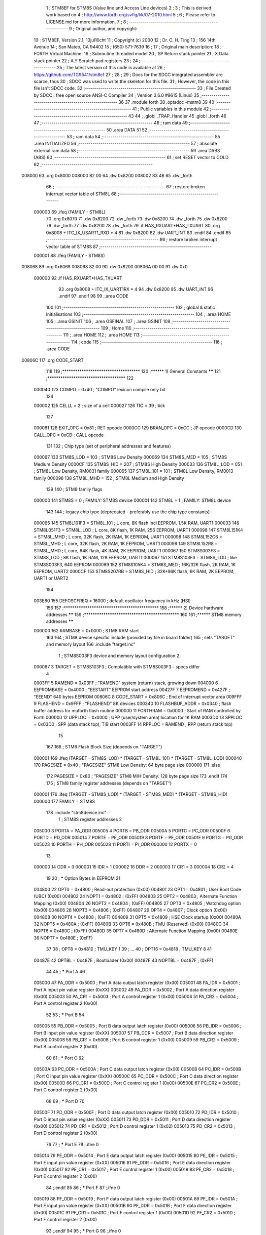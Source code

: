                                       1 ; STM8EF for STM8S (Value line and Access Line devices)
                                      2 ;
                                      3 ; This is derived work based on
                                      4 ; http://www.forth.org/svfig/kk/07-2010.html
                                      5 ;
                                      6 ; Please refer to LICENSE.md for more information.
                                      7 ;
                                      8 ;--------------------------------------------------------
                                      9 ; Original author, and copyright:
                                     10 ;       STM8EF, Version 2.1, 13jul10cht
                                     11 ;       Copyright (c) 2000
                                     12 ;       Dr. C. H. Ting
                                     13 ;       156 14th Avenue
                                     14 ;       San Mateo, CA 94402
                                     15 ;       (650) 571-7639
                                     16 ;
                                     17 ; Original main description:
                                     18 ;       FORTH Virtual Machine:
                                     19 ;       Subroutine threaded model
                                     20 ;       SP Return stack pointer
                                     21 ;       X Data stack pointer
                                     22 ;       A,Y Scratch pad registers
                                     23 ;
                                     24 ;--------------------------------------------------------
                                     25 ; The latest version of this code is available at
                                     26 ; https://github.com/TG9541/stm8ef
                                     27 ;
                                     28 ;
                                     29 ; Docs for the SDCC integrated assembler are scarce, thus
                                     30 ; SDCC was used to write the skeleton for this file.
                                     31 ; However, the code in this file isn't SDCC code.
                                     32 ;--------------------------------------------------------
                                     33 ; File Created by SDCC : free open source ANSI-C Compiler
                                     34 ; Version 3.6.0 #9615 (Linux)
                                     35 ;--------------------------------------------------------
                                     36 
                                     37         .module forth
                                     38         .optsdcc -mstm8
                                     39 
                                     40 ;--------------------------------------------------------
                                     41 ; Public variables in this module
                                     42 ;--------------------------------------------------------
                                     43 
                                     44 ;       .globl _TRAP_Handler
                                     45         .globl _forth
                                     46 
                                     47 ;--------------------------------------------------------
                                     48 ; ram data
                                     49 ;--------------------------------------------------------
                                     50         .area DATA
                                     51 
                                     52 ;--------------------------------------------------------
                                     53 ; ram data
                                     54 ;--------------------------------------------------------
                                     55         .area INITIALIZED
                                     56 ;--------------------------------------------------------
                                     57 ; absolute external ram data
                                     58 ;--------------------------------------------------------
                                     59         .area DABS (ABS)
                                     60 ;--------------------------------------------------------
                                     61 ; set RESET vector to COLD
                                     62 ;--------------------------------------------------------
      008000                         63          .org 0x8000
      008000 82 00                   64          .dw 0x8200
      008002 83 4B                   65          .dw _forth
                                     66 ;--------------------------------------------------------
                                     67 ; restore broken interrupt vector table of STM8L
                                     68 ;--------------------------------------------------------
                           000000    69          .ifeq (FAMILY - STM8L)
                                     70           .org 0x8070
                                     71           .dw 0x8200
                                     72           .dw _forth
                                     73           .dw 0x8200
                                     74           .dw _forth
                                     75           .dw 0x8200
                                     76           .dw _forth
                                     77           .dw 0x8200
                                     78           .dw _forth
                                     79          .if   HAS_RXUART*HAS_TXUART
                                     80           .org 0x8008   + ITC_IX_USART1_RXD * 4
                                     81           .dw 0x8200
                                     82           .dw UART_INT
                                     83          .endif
                                     84          .endif
                                     85 ;--------------------------------------------------------
                                     86 ; restore broken interrupt vector table of STM8S
                                     87 ;--------------------------------------------------------
                           000001    88          .ifeq (FAMILY - STM8S)
      008068                         89           .org 0x8068
      008068 82 00                   90           .dw 0x8200
      00806A 00 00                   91           .dw 0x0
                           000000    92          .if   HAS_RXUART*HAS_TXUART
                                     93           .org 0x8008   + ITC_IX_UART1RX * 4
                                     94           .dw 0x8200
                                     95           .dw UART_INT
                                     96          .endif
                                     97          .endif
                                     98 
                                     99 ;.area CODE
                                    100 
                                    101 ;--------------------------------------------------------
                                    102 ; global & static initialisations
                                    103 ;--------------------------------------------------------
                                    104 ;        .area HOME
                                    105 ;        .area GSINIT
                                    106 ;        .area GSFINAL
                                    107 ;        .area GSINIT
                                    108 ;--------------------------------------------------------
                                    109 ; Home
                                    110 ;--------------------------------------------------------
                                    111 ;        .area HOME
                                    112 ;        .area HOME
                                    113 ;--------------------------------------------------------
                                    114 ; code
                                    115 ;--------------------------------------------------------
                                    116 ;        .area CODE
      00806C                        117         .org CODE_START
                                    118 
                                    119         ;************************************
                                    120         ;******  1) General Constants  ******
                                    121         ;************************************
                                    122 
                           000040   123         COMPO   =     0x40      ; "COMPO" lexicon compile only bit
                                    124 
                           000002   125         CELLL   =      2        ; size of a cell
                           000027   126         TIC     =     39        ; tick
                                    127 
                           000081   128         EXIT_OPC =    0x81      ; RET opcode
                           0000CC   129         BRAN_OPC =    0xCC      ; JP opcode
                           0000CD   130         CALL_OPC =    0xCD      ; CALL opcode
                                    131 
                                    132         ; Chip type (set of peripheral addresses and features)
                           000067   133         STM8S_LOD        = 103  ; STM8S Low Density
                           000069   134         STM8S_MED        = 105  ; STM8S Medium Density
                           0000CF   135         STM8S_HID        = 207  ; STM8S High Density
                           000033   136         STM8L_LOD        = 051  ; STM8L Low Density, RM0031 family
                           000065   137         STM8L_101        = 101  ; STM8L Low Density, RM0013 family
                           000098   138         STM8L_MHD        = 152  ; STM8L Medium and High Density
                                    139 
                                    140         ; STM8 family flags
                           000000   141         STM8S            = 0    ; FAMILY: STM8S device
                           000001   142         STM8L            = 1    ; FAMILY: STM8L device
                                    143 
                                    144         ; legacy chip type (deprecated - preferably use the chip type constants)
                           000065   145         STM8L101F3 = STM8L_101  ; L core, 8K flash incl EEPROM, 1.5K RAM, UART1
                           000033   146         STM8L051F3 = STM8L_LOD  ; L core, 8K flash, 1K RAM, 256 EEPROM, UART1
                           000098   147         STM8L151K4 = STM8L_MHD  ; L core, 32K flash, 2K RAM, 1K EEPROM, UART1
                           000098   148         STM8L152C6 = STM8L_MHD  ; L core, 32K flash, 2K RAM, 1K EEPROM, UART1
                           000098   149         STM8L152R8 = STM8L_MHD  ; L core, 64K flash, 4K RAM, 2K EEPROM, UART1
                           000067   150         STM8S003F3 = STM8S_LOD  ; 8K flash, 1K RAM, 128 EEPROM, UART1
                           000067   151         STM8S103F3 = STM8S_LOD  ; like STM8S003F3, 640 EEPROM
                           000069   152         STM8S105K4 = STM8S_MED  ; 16K/32K flash, 2K RAM, 1K EEPROM, UART2
                           0000CF   153         STM8S207RB = STM8S_HID  ; 32K+96K flash, 6K RAM, 2K EEPROM, UART1 or UART2
                                    154 
                           003E80   155         DEFOSCFREQ     = 16000  ; default oscillator frequency in kHz (HSI)
                                    156 
                                    157         ;********************************************
                                    158         ;******  2) Device hardware addresses  ******
                                    159         ;********************************************
                                    160 
                                    161         ;******  STM8 memory addresses ******
                           000000   162         RAMBASE =       0x0000  ; STM8 RAM start
                                    163 
                                    164         ; STM8 device specific include (provided by file in board folder)
                                    165         ; sets "TARGET" and memory layout
                                    166         .include        "target.inc"
                                      1 ;       STM8S003F3 device and memory layout configuration
                                      2 
                           000067     3         TARGET = STM8S103F3     ; Complatible with STM8S003F3 - specs differ
                                      4 
                           0003FF     5         RAMEND =        0x03FF  ; "RAMEND" system (return) stack, growing down
                           004000     6         EEPROMBASE =    0x4000  ; "EESTART" EEPROM start address
                           00427F     7         EEPROMEND =     0x427F  ; "EEEND" 640 bytes EEPROM
                           00806C     8 	CODE_START =	0x806C	; End of interrupt vector area
                           009FFF     9         FLASHEND =      0x9FFF  ; "FLASHEND" 8K devices
                           000340    10         FLASHBUF_ADDR = 0x0340  ; flash buffer address for muforth flash routine
                           000000    11         FORTHRAM =      0x0000  ; Start of RAM controlled by Forth
                           000000    12         UPPLOC  =       0x0000  ; UPP (user/system area) location for 1K RAM
                           0003D0    13         SPPLOC  =       0x03D0  ; SPP (data stack top), TIB start
                           0003FF    14         RPPLOC  =       RAMEND  ; RPP (return stack top)
                                     15 
                                    167 
                                    168         ; STM8 Flash Block Size (depends on "TARGET")
                           000001   169         .ifeq   (TARGET - STM8S_LOD) * (TARGET - STM8L_101) * (TARGET - STM8L_LOD)
                           000040   170           PAGESIZE   =     0x40      ; "PAGESIZE" STM8 Low Density: 64 byte page size
                           000000   171         .else
                                    172           PAGESIZE   =     0x80      ; "PAGESIZE" STM8 M/H Density: 128 byte page size
                                    173         .endif
                                    174 
                                    175         ; STM8 family register addresses (depends on "TARGET")
                           000001   176         .ifeq   (TARGET - STM8S_LOD) * (TARGET - STM8S_MED) * (TARGET - STM8S_HID)
                           000000   177           FAMILY = STM8S
                                    178           .include  "stm8device.inc"
                                      1 ; STM8S register addresses
                                      2 
                           005000     3         PORTA        = PA_ODR
                           005005     4         PORTB        = PB_ODR
                           00500A     5         PORTC        = PC_ODR
                           00500F     6         PORTD        = PD_ODR
                           005014     7         PORTE        = PE_ODR
                           005019     8         PORTF        = PF_ODR
                           00501E     9         PORTG        = PG_ODR
                           005023    10         PORTH        = PH_ODR
                           005028    11         PORTI        = PI_ODR
                           000000    12         PORTX        = 0
                                     13 
                           000000    14         ODR          = 0
                           000001    15         IDR          = 1
                           000002    16         DDR          = 2
                           000003    17         CR1          = 3
                           000004    18         CR2          = 4
                                     19 
                                     20 ; ***** Option Bytes in EEPROM
                                     21 
                           004800    22         OPT0         = 0x4800   ; Read-out protection                   (0x00)
                           004801    23         OPT1         = 0x4801   ; User Boot Code (UBC)                  (0x00)
                           004802    24         NOPT1        = 0x4802   ;                                       (0xFF)
                           004803    25         OPT2         = 0x4803   ; Alternate Function Mapping            (0x00)
                           004804    26         NOPT2        = 0x4804   ;                                       (0xFF)
                           004805    27         OPT3         = 0x4805   ; Watchdog option                       (0x00)
                           004806    28         NOPT3        = 0x4806   ;                                       (0xFF)
                           004807    29         OPT4         = 0x4807   ; Clock option                          (0x00)
                           004808    30         NOPT4        = 0x4808   ;                                       (0xFF)
                           004809    31         OPT5         = 0x4809   ; HSE Clock startup                     (0x00)
                           00480A    32         NOPT5        = 0x480A   ;                                       (0xFF)
                           00480B    33         OPT6         = 0x480B   ; TMU (Reserved)                        (0x00)
                           00480C    34         NOPT6        = 0x480C   ;                                       (0xFF)
                           00480D    35         OPT7         = 0x480D   ; Alternate Function Mapping            (0x00)
                           00480E    36         NOPT7        = 0x480E   ;                                       (0xFF)
                                     37 
                                     38 ;       OPT8         = 0x4810   ; TMU_KEY 1
                                     39 ;       ...
                                     40 ;       OPT16        = 0x4818   ; TMU_KEY 8
                                     41 
                           00487E    42         OPTBL        = 0x487E   ; Bootloader                            (0x00)
                           00487F    43         NOPTBL       = 0x487F   ;                                       (0xFF)
                                     44 
                                     45 ; ***** Port A
                                     46 
                           005000    47         PA_ODR       = 0x5000   ; Port A data output latch register     (0x00)
                           005001    48         PA_IDR       = 0x5001   ; Port A input pin value register       (0xXX)
                           005002    49         PA_DDR       = 0x5002   ; Port A data direction register        (0x00)
                           005003    50         PA_CR1       = 0x5003   ; Port A control register 1             (0x00)
                           005004    51         PA_CR2       = 0x5004   ; Port A control register 2             (0x00)
                                     52 
                                     53 ; ***** Port B
                                     54 
                           005005    55         PB_ODR       = 0x5005   ; Port B data output latch register     (0x00)
                           005006    56         PB_IDR       = 0x5006   ; Port B input pin value register       (0xXX)
                           005007    57         PB_DDR       = 0x5007   ; Port B data direction register        (0x00)
                           005008    58         PB_CR1       = 0x5008   ; Port B control register 1             (0x00)
                           005009    59         PB_CR2       = 0x5009   ; Port B control register 2             (0x00)
                                     60 
                                     61 ; ***** Port C
                                     62 
                           00500A    63         PC_ODR       = 0x500A   ; Port C data output latch register     (0x00)
                           00500B    64         PC_IDR       = 0x500B   ; Port C input pin value register       (0xXX)
                           00500C    65         PC_DDR       = 0x500C   ; Port C data direction register        (0x00)
                           00500D    66         PC_CR1       = 0x500D   ; Port C control register 1             (0x00)
                           00500E    67         PC_CR2       = 0x500E   ; Port C control register 2             (0x00)
                                     68 
                                     69 ; ***** Port D
                                     70 
                           00500F    71         PD_ODR       = 0x500F   ; Port D data output latch register     (0x00)
                           005010    72         PD_IDR       = 0x5010   ; Port D input pin value register       (0xXX)
                           005011    73         PD_DDR       = 0x5011   ; Port D data direction register        (0x00)
                           005012    74         PD_CR1       = 0x5012   ; Port D control register 1             (0x02)
                           005013    75         PD_CR2       = 0x5013   ; Port D control register 2             (0x00)
                                     76 
                                     77 ; ***** Port E
                                     78 ;.ifne  0
                           005014    79         PE_ODR       = 0x5014   ; Port E data output latch register     (0x00)
                           005015    80         PE_IDR       = 0x5015   ; Port E input pin value register       (0xXX)
                           005016    81         PE_DDR       = 0x5016   ; Port E data direction register        (0x00)
                           005017    82         PE_CR1       = 0x5017   ; Port E control register 1             (0x00)
                           005018    83         PE_CR2       = 0x5018   ; Port E control register 2             (0x00)
                                     84 ;.endif
                                     85 
                                     86 ; ***** Port F
                                     87 ;.ifne  0
                           005019    88         PF_ODR       = 0x5019   ; Port F data output latch register     (0x00)
                           00501A    89         PF_IDR       = 0x501A   ; Port F input pin value register       (0xXX)
                           00501B    90         PF_DDR       = 0x501B   ; Port F data direction register        (0x00)
                           00501C    91         PF_CR1       = 0x501C   ; Port F control register 1             (0x00)
                           00501D    92         PF_CR2       = 0x501D   ; Port F control register 2             (0x00)
                                     93 ;.endif
                                     94 
                                     95 ; ***** Port G
                                     96 ;.ifne  0
                           00501E    97         PG_ODR       = 0x501E   ; Port G data output latch register     (0x00)
                           00501F    98         PG_IDR       = 0x501F   ; Port G input pin value register       (0xXX)
                           005020    99         PG_DDR       = 0x5020   ; Port G data direction register        (0x00)
                           005021   100         PG_CR1       = 0x5021   ; Port G control register 1             (0x00)
                           005022   101         PG_CR2       = 0x5022   ; Port G control register 2             (0x00)
                                    102 ;.endif
                                    103 
                                    104 ; ***** Port H
                                    105 ;.ifne  0
                           005023   106         PH_ODR       = 0x5023   ; Port H data output latch register     (0x00)
                           005024   107         PH_IDR       = 0x5024   ; Port H input pin value register       (0xXX)
                           005025   108         PH_DDR       = 0x5025   ; Port H data direction register        (0x00)
                           005026   109         PH_CR1       = 0x5026   ; Port H control register 1             (0x00)
                           005027   110         PH_CR2       = 0x5027   ; Port H control register 2             (0x00)
                                    111 ;.endif
                                    112 
                                    113 ; ***** Port I
                                    114 ;.ifne  0
                           005028   115         PI_ODR       = 0x5028   ; Port I data output latch register     (0x00)
                           005029   116         PI_IDR       = 0x5029   ; Port I input pin value register       (0xXX)
                           00502A   117         PI_DDR       = 0x502A   ; Port I data direction register        (0x00)
                           00502B   118         PI_CR1       = 0x502B   ; Port I control register 1             (0x00)
                           00502C   119         PI_CR2       = 0x502C   ; Port I control register 2             (0x00)
                                    120 ;.endif
                                    121 
                                    122 ; ***** 6.2.2 General hardware register map
                                    123 
                                    124 ; ***** Flash
                                    125 ;.ifne  0
                           00505A   126         FLASH_CR1    = 0x505A   ; Flash control register 1              (0x00)
                           00505B   127         FLASH_CR2    = 0x505B   ; Flash control register 2              (0x00)
                           00505C   128         FLASH_NCR2   = 0x505C   ; Flash complementary control register 2 (0xFF)
                           00505D   129         FLASH_FPR    = 0x505D   ; Flash protection register             (0x00)
                           00505E   130         FLASH_NFPR   = 0x505E   ; Flash complementary protection register (0xFF)
                           00505F   131         FLASH_IAPSR  = 0x505F   ; Flash in-application programming status register (0x00)
                           005062   132         FLASH_PUKR   = 0x5062   ; Flash Program memory unprotection register (0x00)
                           005064   133         FLASH_DUKR   = 0x5064   ; Data EEPROM unprotection register     (0x00)
                                    134 ;.endif
                                    135 
                                    136 ; ***** ITC
                                    137 
                                    138 ;.ifne  0
                           0050A0   139         EXTI_CR1     = 0x50A0   ; External interrupt control register 1 (0x00)
                           0050A1   140         EXTI_CR2     = 0x50A1   ; External interrupt control register 2 (0x00)
                                    141 ;.endif
                                    142 
                                    143 ; ***** RST
                                    144 
                           0050B3   145         RST_SR       = 0x50B3   ; Reset status register                 (0xXX)
                                    146 
                                    147 ; ***** CLK
                                    148 
                                    149 ;.ifne  0
                           0050C0   150         CLK_ICKR     = 0x50C0   ; Internal clock control register       (0x01)
                           0050C1   151         CLK_ECKR     = 0x50C1   ; External clock control register       (0x00)
                           0050C3   152         CLK_CMSR     = 0x50C3   ; Clock master status register          (0xE1)
                           0050C4   153         CLK_SWR      = 0x50C4   ; Clock master switch register          (0xE1)
                           0050C5   154         CLK_SWCR     = 0x50C5   ; Clock switch control register         (0xXX)
                           0050C6   155         CLK_CKDIVR   = 0x50C6   ; Clock divider register                (0x18)
                           0050C7   156         CLK_PCKENR1  = 0x50C7   ; Peripheral clock gating register 1    (0xFF)
                           0050C8   157         CLK_CSSR     = 0x50C8   ; Clock security system register        (0x00)
                           0050C9   158         CLK_CCOR     = 0x50C9   ; Configurable clock control register   (0x00)
                           0050CA   159         CLK_PCKENR2  = 0x50CA   ; Peripheral clock gating register 2    (0xFF)
                           0050CB   160         CLK_CANCCR   = 0x50CB   ; CAN clock control register            (0x00)
                           0050CC   161         CLK_HSITRIMR = 0x50CC   ; HSI clock calibration trimming register (0x00)
                           0050CD   162         CLK_SWIMCCR  = 0x50CD   ; SWIM clock control register     (0bXXXXXXX0)
                                    163 ;.endif
                                    164 
                                    165 ; ***** SWIM
                                    166 
                                    167 ;.ifne  0
                           0050CD   168         CLK_SWIMCCR  = 0x50CD   ; clock control register                (0bXXXXXXX0)
                                    169 ;.endif
                                    170 
                                    171 ; ***** WWDG
                                    172 
                                    173 ;.ifne  0
                           0050D1   174         WWDG_CR      = 0x50D1   ; WWDG control register                 (0x7F)
                           0050D2   175         WWDG_WR      = 0x50D2   ; WWDR window register                  (0x7F)
                                    176 ;.endif
                                    177 
                                    178 ; ***** IWDG
                                    179 
                           0050E0   180         IWDG_KR      = 0x50E0   ; IWDG key register                     (0xXX)
                           0050E1   181         IWDG_PR      = 0x50E1   ; IWDG prescaler register               (0x00)
                           0050E2   182         IWDG_RLR     = 0x50E2   ; IWDG reload register                  (0xFF)
                                    183 
                                    184 ; ***** AWU
                                    185 
                           0050F0   186         AWU_CSR1     = 0x50F0   ; AWU control/status register 1         (0x00)
                           0050F1   187         AWU_APR      = 0x50F1   ; AWU asynchronous prescaler buffer register (0x3F)
                           0050F2   188         AWU_TBR      = 0x50F2   ; AWU timebase selection register       (0x00)
                                    189 
                                    190 ; ***** BEEP
                                    191 
                           0050F3   192         BEEP_CSR     = 0x50F3   ; BEEP control/status register          (0x1F)
                                    193 
                                    194 ; ***** SPI
                                    195 
                           005200   196         SPI_CR1      = 0x5200   ; SPI control register 1                (0x00)
                           005201   197         SPI_CR2      = 0x5201   ; SPI control register 2                (0x00)
                           005202   198         SPI_ICR      = 0x5202   ; SPI interrupt control register        (0x00)
                           005203   199         SPI_SR       = 0x5203   ; SPI status register                   (0x02)
                           005204   200         SPI_DR       = 0x5204   ; SPI data register                     (0x00)
                           005205   201         SPI_CRCPR    = 0x5205   ; SPI CRC polynomial register           (0x07)
                           005206   202         SPI_RXCRCR   = 0x5206   ; SPI Rx CRC register                   (0x00)
                           005207   203         SPI_TXCRCR   = 0x5207   ; SPI Tx CRC register                   (0x00)
                                    204 
                                    205 ; ***** I2C
                                    206 
                           005210   207         I2C_CR1      = 0x5210   ; I2C control register 1                (0x00)
                           005211   208         I2C_CR2      = 0x5211   ; I2C control register 2                (0x00)
                           005212   209         I2C_FREQR    = 0x5212   ; I2C frequency register                (0x00)
                           005213   210         I2C_OARL     = 0x5213   ; I2C own address register low          (0x00)
                           005214   211         I2C_OARH     = 0x5214   ; I2C own address register high         (0x00)
                           005216   212         I2C_DR       = 0x5216   ; I2C data register                     (0x00)
                           005217   213         I2C_SR1      = 0x5217   ; I2C status register 1                 (0x00)
                           005218   214         I2C_SR2      = 0x5218   ; I2C status register 2                 (0x00)
                           005219   215         I2C_SR3      = 0x5219   ; I2C status register 3                 (0x00)
                           00521A   216         I2C_ITR      = 0x521A   ; I2C interrupt control register        (0x00)
                           00521B   217         I2C_CCRL     = 0x521B   ; I2C clock control register low        (0x00)
                           00521C   218         I2C_CCRH     = 0x521C   ; I2C clock control register high       (0x00)
                           00521D   219         I2C_TRISER   = 0x521D   ; I2C TRISE register                    (0x02)
                           00521E   220         I2C_PECR     = 0x521E   ; I2C packet error checking register    (0x00)
                                    221 
                                    222 ; ***** UART1
                                    223 ;.ifeq HAS_TXUART+HAS_RXUART
                                    224 
                           005230   225         UART1_SR     = 0x5230   ; UART1 status register                 (0xC0)
                           005231   226         UART1_DR     = 0x5231   ; UART1 data register                   (0xXX)
                           005232   227         UART1_BRR1   = 0x5232   ; UART1 baud rate register 1            (0x00)
                           005233   228         UART1_BRR2   = 0x5233   ; UART1 baud rate register 2            (0x00)
                           005234   229         UART1_CR1    = 0x5234   ; UART1 control register 1              (0x00)
                           005235   230         UART1_CR2    = 0x5235   ; UART1 control register 2              (0x00)
                           005236   231         UART1_CR3    = 0x5236   ; UART1 control register 3              (0x00)
                           005237   232         UART1_CR4    = 0x5237   ; UART1 control register 4              (0x00)
                           005238   233         UART1_CR5    = 0x5238   ; UART1 control register 5              (0x00)
                           005239   234         UART1_GTR    = 0x5239   ; UART1 guard time register             (0x00)
                           00523A   235         UART1_PSCR   = 0x523A   ; UART1 prescaler register              (0x00)
                                    236 
                           005240   237         UART2_SR     = 0x5240   ; UART2 status register                 (0xC0)
                           005241   238         UART2_DR     = 0x5241   ; UART2 data register                   (0xXX)
                           005242   239         UART2_BRR1   = 0x5242   ; UART2 baud rate register 1            (0x00)
                           005243   240         UART2_BRR2   = 0x5243   ; UART2 baud rate register 2            (0x00)
                           005244   241         UART2_CR1    = 0x5244   ; UART2 control register 1              (0x00)
                           005245   242         UART2_CR2    = 0x5245   ; UART2 control register 2              (0x00)
                           005246   243         UART2_CR3    = 0x5246   ; UART2 control register 3              (0x00)
                           005247   244         UART2_CR4    = 0x5247   ; UART2 control register 4              (0x00)
                           005248   245         UART2_CR5    = 0x5248   ; UART2 control register 5              (0x00)
                           005249   246         UART2_CR6    = 0x5249   ; UART2 control register 6              (0x00)
                           00524A   247         UART2_GTR    = 0x524A   ; UART2 guard time register             (0x00)
                           00524B   248         UART2_PSCR   = 0x524B   ; UART2 prescaler register              (0x00)
                                    249 
                           000000   250         .ifeq   (TARGET - STM8S_MED) * (USE_UART2 - 1)
                                    251         UART_DR   = UART2_DR    ; STM8S105 or STM8S207
                                    252         UART_SR   = UART2_SR
                                    253         UART_BRR1 = UART2_BRR1
                                    254         UART_CR2  = UART2_CR2
                                    255         UART_CR5  = UART2_CR5
                           000001   256         .else
                           005231   257         UART_DR   = UART1_DR    ; STM8S103 or STM8S207
                           005230   258         UART_SR   = UART1_SR
                           005232   259         UART_BRR1 = UART1_BRR1
                           005235   260         UART_CR2  = UART1_CR2
                           005238   261         UART_CR5  = UART1_CR5
                                    262         .endif
                                    263 ;.endif
                                    264 
                                    265 ; ***** TIM1
                                    266 
                           005250   267         TIM1_CR1     = 0x5250   ; TIM1 control register 1               (0x00)
                           005251   268         TIM1_CR2     = 0x5251   ; TIM1 control register 2               (0x00)
                           005252   269         TIM1_SMCR    = 0x5252   ; TIM1 slave mode control register      (0x00)
                           005253   270         TIM1_ETR     = 0x5253   ; TIM1 external trigger register        (0x00)
                           005254   271         TIM1_IER     = 0x5254   ; TIM1 Interrupt enable register        (0x00)
                           005255   272         TIM1_SR1     = 0x5255   ; TIM1 status register 1                (0x00)
                           005256   273         TIM1_SR2     = 0x5256   ; TIM1 status register 2                (0x00)
                           005257   274         TIM1_EGR     = 0x5257   ; TIM1 event generation register        (0x00)
                           005258   275         TIM1_CCMR1   = 0x5258   ; TIM1 capture/compare mode register 1  (0x00)
                           005259   276         TIM1_CCMR2   = 0x5259   ; TIM1 capture/compare mode register 2  (0x00)
                           00525A   277         TIM1_CCMR3   = 0x525A   ; TIM1 capture/compare mode register 3  (0x00)
                           00525B   278         TIM1_CCMR4   = 0x525B   ; TIM1 capture/compare mode register 4  (0x00)
                           00525C   279         TIM1_CCER1   = 0x525C   ; TIM1 capture/compare enable register 1 (0x00)
                           00525D   280         TIM1_CCER2   = 0x525D   ; TIM1 capture/compare enable register 2 (0x00)
                           00525E   281         TIM1_CNTRH   = 0x525E   ; TIM1 counter high                     (0x00)
                           00525F   282         TIM1_CNTRL   = 0x525F   ; TIM1 counter low                      (0x00)
                           005260   283         TIM1_PSCRH   = 0x5260   ; TIM1 prescaler register high          (0x00)
                           005261   284         TIM1_PSCRL   = 0x5261   ; TIM1 prescaler register low           (0x00)
                           005262   285         TIM1_ARRH    = 0x5262   ; TIM1 auto-reload register high        (0xFF)
                           005263   286         TIM1_ARRL    = 0x5263   ; TIM1 auto-reload register low         (0xFF)
                           005264   287         TIM1_RCR     = 0x5264   ; TIM1 repetition counter register      (0x00)
                           005265   288         TIM1_CCR1H   = 0x5265   ; TIM1 capture/compare register 1 high  (0x00)
                           005266   289         TIM1_CCR1L   = 0x5266   ; TIM1 capture/compare register 1 low   (0x00)
                           005267   290         TIM1_CCR2H   = 0x5267   ; TIM1 capture/compare register 2 high  (0x00)
                           005268   291         TIM1_CCR2L   = 0x5268   ; TIM1 capture/compare register 2 low   (0x00)
                           005269   292         TIM1_CCR3H   = 0x5269   ; TIM1 capture/compare register 3 high  (0x00)
                           00526A   293         TIM1_CCR3L   = 0x526A   ; TIM1 capture/compare register 3 low   (0x00)
                           00526B   294         TIM1_CCR4H   = 0x526B   ; TIM1 capture/compare register 4 high  (0x00)
                           00526C   295         TIM1_CCR4L   = 0x526C   ; TIM1 capture/compare register 4 low   (0x00)
                           00526D   296         TIM1_BKR     = 0x526D   ; TIM1 break register                   (0x00)
                           00526E   297         TIM1_DTR     = 0x526E   ; TIM1 dead-time register               (0x00)
                           00526F   298         TIM1_OISR    = 0x526F   ; TIM1 output idle state register       (0x00)
                                    299 
                                    300 ; ***** TIM2
                                    301 
                           005300   302         TIM2_CR1     = 0x5300   ; TIM2 control register 1               (0x00)
                           000000   303         .ifne   (TARGET - STM8S_LOD)
                                    304         TIM2_IER     = 0x5301   ; TIM2 interrupt enable register        (0x00)
                                    305         TIM2_SR1     = 0x5302   ; TIM2 status register 1                (0x00)
                                    306         TIM2_SR2     = 0x5303   ; TIM2 status register 2                (0x00)
                                    307         TIM2_EGR     = 0x5304   ; TIM2 event generation register        (0x00)
                                    308         TIM2_CCMR1   = 0x5305   ; TIM2 capture/compare mode register 1  (0x00)
                                    309         TIM2_CCMR2   = 0x5306   ; TIM2 capture/compare mode register 2  (0x00)
                                    310         TIM2_CCMR3   = 0x5307   ; TIM2 capture/compare mode register 3  (0x00)
                                    311         TIM2_CCER1   = 0x5308   ; TIM2 capture/compare enable register 1 (0x00)
                                    312         TIM2_CCER2   = 0x5309   ; TIM2 capture/compare enable register 2 (0x00)
                                    313         TIM2_CNTRH   = 0x530A   ; TIM2 counter high                     (0x00)
                                    314         TIM2_CNTRL   = 0x530B   ; TIM2 counter low                      (0x00)
                                    315         TIM2_PSCR    = 0x530C   ; TIM2 prescaler register               (0x00)
                                    316         TIM2_ARRH    = 0x530D   ; TIM2 auto-reload register high        (0xFF)
                                    317         TIM2_ARRL    = 0x530E   ; TIM2 auto-reload register low         (0xFF)
                                    318         TIM2_CCR1H   = 0x530F   ; TIM2 capture/compare register 1 high  (0x00)
                                    319         TIM2_CCR1L   = 0x5310   ; TIM2 capture/compare register 1 low   (0x00)
                                    320         TIM2_CCR2H   = 0x5311   ; TIM2 capture/compare reg. 2 high      (0x00)
                                    321         TIM2_CCR2L   = 0x5312   ; TIM2 capture/compare register 2 low   (0x00)
                                    322         TIM2_CCR3H   = 0x5313   ; TIM2 capture/compare register 3 high  (0x00)
                                    323         TIM2_CCR3L   = 0x5314   ; TIM2 capture/compare register 3 low   (0x00)
                           000001   324         .else
                           005303   325         TIM2_IER     = 0x5303   ; TIM2 interrupt enable register        (0x00)
                           005304   326         TIM2_SR1     = 0x5304   ; TIM2 status register 1                (0x00)
                           005305   327         TIM2_SR2     = 0x5305   ; TIM2 status register 2                (0x00)
                           005306   328         TIM2_EGR     = 0x5306   ; TIM2 event generation register        (0x00)
                           005307   329         TIM2_CCMR1   = 0x5307   ; TIM2 capture/compare mode register 1  (0x00)
                           005308   330         TIM2_CCMR2   = 0x5308   ; TIM2 capture/compare mode register 2  (0x00)
                           005309   331         TIM2_CCMR3   = 0x5309   ; TIM2 capture/compare mode register 3  (0x00)
                           00530A   332         TIM2_CCER1   = 0x530A   ; TIM2 capture/compare enable register 1 (0x00)
                           00530B   333         TIM2_CCER2   = 0x530B   ; TIM2 capture/compare enable register 2 (0x00)
                           00530C   334         TIM2_CNTRH   = 0x530C   ; TIM2 counter high                     (0x00)
                           00530D   335         TIM2_CNTRL   = 0x530D   ; TIM2 counter low                      (0x00)
                           00530E   336         TIM2_PSCR    = 0x530E   ; TIM2 prescaler register               (0x00)
                           00530F   337         TIM2_ARRH    = 0x530F   ; TIM2 auto-reload register high        (0xFF)
                           005310   338         TIM2_ARRL    = 0x5310   ; TIM2 auto-reload register low         (0xFF)
                           005311   339         TIM2_CCR1H   = 0x5311   ; TIM2 capture/compare register 1 high  (0x00)
                           005312   340         TIM2_CCR1L   = 0x5312   ; TIM2 capture/compare register 1 low   (0x00)
                           005313   341         TIM2_CCR2H   = 0x5313   ; TIM2 capture/compare reg. 2 high      (0x00)
                           005314   342         TIM2_CCR2L   = 0x5314   ; TIM2 capture/compare register 2 low   (0x00)
                           005315   343         TIM2_CCR3H   = 0x5315   ; TIM2 capture/compare register 3 high  (0x00)
                           005316   344         TIM2_CCR3L   = 0x5316   ; TIM2 capture/compare register 3 low   (0x00)
                                    345         .endif
                                    346 
                                    347 ; ***** TIM3 (High Density)
                                    348 
                           005320   349         TIM3_CR1     = 0x5320   ; TIM3 control register 1               (0x00)
                           005321   350         TIM3_IER     = 0x5321   ; TIM3 interrupt enable register        (0x00)
                           005322   351         TIM3_SR1     = 0x5322   ; TIM3 status register 1                (0x00)
                           005323   352         TIM3_SR2     = 0x5323   ; TIM3 status register 2                (0x00)
                           005324   353         TIM3_EGR     = 0x5324   ; TIM3 event generation register        (0x00)
                           005325   354         TIM3_CCMR1   = 0x5325   ; TIM3 capture/compare mode register 1  (0x00)
                           005326   355         TIM3_CCMR2   = 0x5326   ; TIM3 capture/compare mode register 2  (0x00)
                           005327   356         TIM3_CCER1   = 0x5327   ; TIM3 capture/compare enable register 1 (0x00)
                           005328   357         TIM3_CNTRH   = 0x5328   ; TIM3 counter high                     (0x00)
                           005329   358         TIM3_CNTRL   = 0x5329   ; TIM3 counter low                      (0x00)
                           00532A   359         TIM3_PSCR    = 0x532A   ; TIM3 prescaler register               (0x00)
                           00532B   360         TIM3_ARRH    = 0x532B   ; TIM3 auto-reload register high        (0xFF)
                           00532C   361         TIM3_ARRL    = 0x532C   ; TIM3 auto-reload register low         (0xFF)
                           00532D   362         TIM3_CCR1H   = 0x532D   ; TIM3 capture/compare register 1 high  (0x00)
                           00532E   363         TIM3_CCR1L   = 0x532E   ; TIM3 capture/compare register 1 low   (0x00)
                           00532F   364         TIM3_CCR2H   = 0x532F   ; TIM3 capture/compare reg. 2 high      (0x00)
                           005330   365         TIM3_CCR2L   = 0x5330   ; TIM3 capture/compare register 2 low   (0x00)
                                    366 
                                    367 ; ***** TIM4
                                    368 
                                    369 ;.ifeq HAS_TXSIM+HAS_RXSIM
                                    370 
                           005340   371         TIM4_CR1     = 0x5340   ; TIM4 control register 1               (0x00)
                           000000   372         .ifeq   (TARGET - STM8S_MED) * (TARGET - STM8S_HID)
                                    373         TIM4_IER     = 0x5341   ; TIM4 interrupt enable register        (0x00)
                                    374         TIM4_SR      = 0x5342   ; TIM4 status register                  (0x00)
                                    375         TIM4_EGR     = 0x5343   ; TIM4 event generation register        (0x00)
                                    376         TIM4_CNTR    = 0x5344   ; TIM4 counter                          (0x00)
                                    377         TIM4_PSCR    = 0x5345   ; TIM4 prescaler register               (0x00)
                                    378         TIM4_ARR     = 0x5346   ; TIM4 auto-reload register             (0xFF)
                           000001   379         .else
                           005343   380         TIM4_IER     = 0x5343   ; TIM4 interrupt enable register        (0x00)
                           005344   381         TIM4_SR      = 0x5344   ; TIM4 status register                  (0x00)
                           005345   382         TIM4_EGR     = 0x5345   ; TIM4 event generation register        (0x00)
                           005346   383         TIM4_CNTR    = 0x5346   ; TIM4 counter                          (0x00)
                           005347   384         TIM4_PSCR    = 0x5347   ; TIM4 prescaler register               (0x00)
                           005348   385         TIM4_ARR     = 0x5348   ; TIM4 auto-reload register             (0xFF)
                                    386         .endif
                                    387 ;.endif
                                    388 
                                    389 ; define symbols for the background task timer
                           000000   390         .ifne   BG_USE_TIM1
                                    391         .ifne   BG_USE_TIM3
                                    392         Error: either BG_USE_TIM1 or BG_USE_TIM3 can be selected but not both
                                    393         .else
                                    394         BG_TIM_CR1   = TIM1_CR1
                                    395         BG_TIM_IER   = TIM1_IER
                                    396         BG_TIM_SR1   = TIM1_SR1
                                    397         BG_TIM_ARRH  = TIM1_ARRH
                                    398         BG_TIM_ARRL  = TIM1_ARRL
                                    399         .endif
                           000001   400         .else
                           000000   401         .ifne   BG_USE_TIM3
                                    402         BG_TIM_CR1   = TIM3_CR1
                                    403         BG_TIM_IER   = TIM3_IER
                                    404         BG_TIM_SR1   = TIM3_SR1
                                    405         BG_TIM_ARRH  = TIM3_ARRH
                                    406         BG_TIM_ARRL  = TIM3_ARRL
                                    407         BG_TIM_PSCR  = TIM3_PSCR
                           000001   408         .else
                           005300   409         BG_TIM_CR1   = TIM2_CR1
                           005303   410         BG_TIM_IER   = TIM2_IER
                           005304   411         BG_TIM_SR1   = TIM2_SR1
                           00530F   412         BG_TIM_ARRH  = TIM2_ARRH
                           005310   413         BG_TIM_ARRL  = TIM2_ARRL
                           00530E   414         BG_TIM_PSCR  = TIM2_PSCR
                                    415         .endif
                                    416         .endif
                                    417 
                                    418 ; ***** ADC1
                                    419 
                                    420 ;.ifeq HAS_ADC
                                    421 
                           0053E0   422         ADC_DBxR     = 0x53E0   ; ADC data buffer registers 0x53E0 to 0x53F3 (0x00)
                                    423         ; High Density ADC2 start
                           005400   424         ADC_CSR      = 0x5400   ; ADC control/status register           (0x00)
                           005401   425         ADC_CR1      = 0x5401   ; ADC configuration register 1          (0x00)
                           005402   426         ADC_CR2      = 0x5402   ; ADC configuration register 2          (0x00)
                           005403   427         ADC_CR3      = 0x5403   ; ADC configuration register 3          (0x00)
                           005404   428         ADC_DRH      = 0x5404   ; ADC data register high                (0xXX)
                           005405   429         ADC_DRL      = 0x5405   ; ADC data register low                 (0xXX)
                           005406   430         ADC_TDRH     = 0x5406   ; ADC Schmitt trigger disable register high (0x00)
                           005407   431         ADC_TDRL     = 0x5407   ; ADC Schmitt trigger disable register low (0x00)
                                    432         ; High Density ADC2 end
                           005408   433         ADC_HTRH     = 0x5408   ; ADC high threshold register high      (0x03)
                           005409   434         ADC_HTRL     = 0x5409   ; ADC high threshold register low       (0xFF)
                           00540A   435         ADC_LTRH     = 0x540A   ; ADC low threshold register high       (0x00)
                           00540B   436         ADC_LTRL     = 0x540B   ; ADC low threshold register low        (0x00)
                           00540C   437         ADC_AWSRH    = 0x540C   ; ADC analog watchdog status register high (0x00)
                           00540D   438         ADC_AWSRL    = 0x540D   ; ADC analog watchdog status register low (0x00)
                           00540E   439         ADC_AWCRH    = 0x540E   ; ADC analog watchdog control register high (0x00)
                           00540F   440         ADC_AWCRL    = 0x540F   ; ADC analog watchdog control register low (0x00)
                                    441 ;.endif
                                    442 
                           005420   443         CAN_MCR      = 0x5420 ; CAN master control register 0x02
                           005421   444         CAN_MSR      = 0x5421 ; CAN master status register 0x02
                           005422   445         CAN_TSR      = 0x5422 ; CAN transmit status register 0x00
                           005423   446         CAN_TPR      = 0x5423 ; CAN transmit priority register 0x0C
                           005424   447         CAN_RFR      = 0x5424 ; CAN receive FIFO register 0x00
                           005425   448         CAN_IER      = 0x5425 ; CAN interrupt enable register 0x00
                           005426   449         CAN_DGR      = 0x5426 ; CAN diagnosis register 0x0C
                           005427   450         CAN_FPSR     = 0x5427 ; CAN page selection register 0x00
                                    451 
                           005428   452         CAN_P0       = 0x5428 ; CAN paged register 0 0xXX (3)
                           005429   453         CAN_P1       = 0x5429 ; CAN paged register 1 0xXX (3)
                           00542A   454         CAN_P2       = 0x542A ; CAN paged register 2 0xXX (3)
                           00542B   455         CAN_P3       = 0x542B ; CAN paged register 3 0xXX (3)
                           00542C   456         CAN_P4       = 0x542C ; CAN paged register 4 0xXX (3)
                           00542D   457         CAN_P5       = 0x542D ; CAN paged register 5 0xXX (3)
                           00542E   458         CAN_P6       = 0x542E ; CAN paged register 6 0xXX (3)
                           00542F   459         CAN_P7       = 0x542F ; CAN paged register 7 0xXX (3)
                           005430   460         CAN_P8       = 0x5430 ; CAN paged register 8 0xXX (3)
                           005431   461         CAN_P9       = 0x5431 ; CAN paged register 9 0xXX (3)
                           005432   462         CAN_PA       = 0x5432 ; CAN paged register A 0xXX (3)
                           005433   463         CAN_PB       = 0x5433 ; CAN paged register B 0xXX (3)
                           005434   464         CAN_PC       = 0x5434 ; CAN paged register C 0xXX (3)
                           005435   465         CAN_PD       = 0x5435 ; CAN paged register D 0xXX (3)
                           005436   466         CAN_PE       = 0x5436 ; CAN paged register E 0xXX (3)
                           005437   467         CAN_PF       = 0x5437 ; CAN paged register F 0xXX (3)
                                    468 
                                    469 ; ***** 6.2.3 CPU/SWIM/debug module/interrupt controller registers
                                    470 
                                    471 
                                    472 ; ***** CPU
                                    473 
                                    474 ;.ifne  0
                           007F00   475         CPU_A        = 0x7F00   ; Accumulator                           (0x00)
                           007F01   476         CPU_PCE      = 0x7F01   ; Program counter extended              (0x00)
                           007F02   477         CPU_PCH      = 0x7F02   ; Program counter high                  (0x00)
                           007F03   478         CPU_PCL      = 0x7F03   ; Program counter low                   (0x00)
                           007F04   479         CPU_XH       = 0x7F04   ; X index register high                 (0x00)
                           007F05   480         CPU_XL       = 0x7F05   ; X index register low                  (0x00)
                           007F06   481         CPU_YH       = 0x7F06   ; Y index register high                 (0x00)
                           007F07   482         CPU_YL       = 0x7F07   ; Y index register low                  (0x00)
                           007F08   483         CPU_SPH      = 0x7F08   ; Stack pointer high                    (0x03)
                           007F09   484         CPU_SPL      = 0x7F09   ; Stack pointer low                     (0xFF)
                           007F0A   485         CPU_CCR      = 0x7F0A   ; Condition code register               (0x28)
                                    486 ;.endif
                                    487 
                                    488 ; ***** CFG
                                    489 
                           007F60   490         CFG_GCR      = 0x7F60   ; Global configuration register         (0x00)
                                    491 
                                    492 ; ***** ITC
                                    493 
                           000000   494         ITC_IX_TLI   = 0        ; External top level interrupt
                           000001   495         ITC_IX_AWU   = 1        ; Auto wake up from halt
                           000002   496         ITC_IX_CLK   = 2        ; Clock controller
                           000003   497         ITC_IX_EXTI0 = 3        ; Port A external interrupts
                           000004   498         ITC_IX_EXTI1 = 4        ; Port B external interrupts
                           000005   499         ITC_IX_EXTI2 = 5        ; Port C external interrupts
                           000006   500         ITC_IX_EXTI3 = 6        ; Port D external interrupts
                           000007   501         ITC_IX_EXTI4 = 7        ; Port E external interrupts
                           000008   502         ITC_IX_CANRX = 8        ; beCAN RX
                           000009   503         ITC_IX_CANTX = 9        ; beCAN TX
                           00000A   504         ITC_IX_SPI   = 10       ; End of transfer
                           00000B   505         ITC_IX_TIM1  = 11       ; TIM1 update/overflow/underflow/ trigger/break
                           00000C   506         ITC_IX_TIM1CC = 12      ; TIM1 capture/compare
                           00000D   507         ITC_IX_TIM2  = 13       ; TIM2 update /overflow
                           00000E   508         ITC_IX_TIM2CC = 14      ; TIM2 capture/compare
                           00000F   509         ITC_IX_TIM3  = 15       ; TIM3 update /overflow
                           000010   510         ITC_IX_TIM3CC = 16      ; TIM3 capture/compare
                           000011   511         ITC_IX_UART1TX = 17     ; LD/HD UART1 Tx complete
                           000012   512         ITC_IX_UART1RX = 18     ; LD/HD UART1 Receive register DATA FULL
                           000013   513         ITC_IX_I2C   = 19       ; I2C interrupt
                           000014   514         ITC_IX_UART2TX = 20     ; MD/HD UART Tx complete
                           000015   515         ITC_IX_UART2RX = 21     ; MD/HD UART Receive register DATA FULL
                           000016   516         ITC_IX_ADC1  = 22       ; ADC1 end of conversion/analog watchdog interrupt
                           000017   517         ITC_IX_TIM4  = 23       ; TIM4 update/overflow
                           000018   518         ITC_IX_FLASH = 24       ; Flash EOP/WR_PG_DIS
                                    519 
                                    520 ;.ifne  HAS_CPNVM
                           007F70   521         ITC_SPR1     = 0x7F70   ; Interrupt software priority register 1 (0xFF)
                           007F71   522         ITC_SPR2     = 0x7F71   ; Interrupt software priority register 2 (0xFF)
                           007F72   523         ITC_SPR3     = 0x7F72   ; Interrupt software priority register 3 (0xFF)
                           007F73   524         ITC_SPR4     = 0x7F73   ; Interrupt software priority register 4 (0xFF)
                           007F74   525         ITC_SPR5     = 0x7F74   ; Interrupt software priority register 5 (0xFF)
                           007F75   526         ITC_SPR6     = 0x7F75   ; Interrupt software priority register 6 (0xFF)
                           007F76   527         ITC_SPR7     = 0x7F76   ; Interrupt software priority register 7 (0xFF)
                           007F77   528         ITC_SPR8     = 0x7F77   ; Interrupt software priority register 8 (0xFF)
                                    529 ;.endif
                                    530 
                                    531 ; ***** SWIM
                                    532 
                                    533 ;.ifne  0
                           007F80   534         SWIM_CSR     = 0x7F80   ; SWIM control status register          (0x00)
                                    535 ;.endif
                                    536 
                                    537 ; ***** DM
                                    538 
                                    539 ;.ifne  0
                           007F90   540         DM_BK1RE     = 0x7F90   ; DM breakpoint 1 register extended byte (0xFF)
                           007F91   541         DM_BK1RH     = 0x7F91   ; DM breakpoint 1 register high byte    (0xFF)
                           007F92   542         DM_BK1RL     = 0x7F92   ; DM breakpoint 1 register low byte     (0xFF)
                           007F93   543         DM_BK2RE     = 0x7F93   ; DM breakpoint 2 register extended byte (0xFF)
                           007F94   544         DM_BK2RH     = 0x7F94   ; DM breakpoint 2 register high byte    (0xFF)
                           007F95   545         DM_BK2RL     = 0x7F95   ; DM breakpoint 2 register low byte     (0xFF)
                           007F96   546         DM_CR1       = 0x7F96   ; DM debug module control register 1    (0x00)
                           007F97   547         DM_CR2       = 0x7F97   ; DM debug module control register 2    (0x00)
                           007F98   548         DM_CSR1      = 0x7F98   ; DM debug module control/status register 1 (0x10)
                           007F99   549         DM_CSR2      = 0x7F99   ; DM debug module control/status register 2 (0x00)
                           007F9A   550         DM_ENFCTR    = 0x7F9A   ; DM enable function register           (0xFF)
                                    551 ;.endif
                                    179         .endif
                           000000   180         .ifeq   (TARGET - STM8L_101) * (TARGET - STM8L_LOD) * (TARGET - STM8L_MHD)
                                    181           FAMILY = STM8L
                                    182           .include  "stm8ldevice.inc"
                                    183         .endif
                                    184 
                                    185 
                                    186         ;**********************************
                                    187         ;******  3) Global defaults  ******
                                    188         ;**********************************
                                    189         ; Note: add defaults for new features here
                                    190         ;       and configure them in globconf.inc
                                    191 
                                    192         .include  "defconf.inc"
                                      1 ;--------------------------------------------------------
                                      2 ;       STM8 eForth for STM8S and STM8L devices
                                      3 ;       Default settings for all options
                                      4 ;--------------------------------------------------------
                           000002     5         RELVER1          = 2    ; Revision digit 1
                           000009     6         RELVER0          = 9   ; Revision digit 0
                           000000     7         PRE_REL          = 0    ; Pre Release digit 0 (0: release)
                                      8 
                           000001     9         TERM_LINUX       = 1    ; LF terminates line
                                     10 
                           000000    11         HALF_DUPLEX      = 0    ; Use the STM8S Low Density UART in half duplex mode (1: PD5, 2: PA3)
                           000000    12         USE_UART2        = 0    ; Use the 2nd UART for the console (STM8S207: optional, STM8S105: default, STM8L152: optional)
                           000000    13         USE_UART3        = 0    ; Use the 3rd UART for the console (STM8L152: optional)
                           000000    14         ALT_USART_STM8L  = 0    ; Alternative STM8L USART GPIO mapping (e.g. PA3/PA2 instead of PC2/PC3)
                                     15 ;        CUARTBRR    = 0x6803    ; default value for UARTBRR 9600 baud (refer to mcu/UART_DIV)
                           00080B    16         CUARTBRR    = 0x080B    ; default value for UARTBRR 115200 baud (refer to mcu/UART_DIV)        
                           000001    17         HAS_RXUART       = 1    ; Enable UART RXD, word ?RX
                           000001    18         HAS_TXUART       = 1    ; Enable UART TXD, word TX!
                                     19 ;        FLASHBUF_ADDR   = 0x340 ; buffer address for muforth
                                     20 
                           000000    21         HAS_RXSIM        = 0    ; Enable RxD via GPIO/TIM4, word ?RXGP
                           000000    22         HAS_TXSIM        = 0    ; like HAS_RXSIM, word TXGP!, use for console if > HAS_TXUART
                           000000    23         PSIM         = PORTX    ; Port for UART simulation
                           000001    24         PNRX             = 1    ; Port GPIO# for HAS_RXDSIM
                           000001    25         PNTX             = 1    ; Port GPIO# for HAS_TXDSIM
                                     26 ;        CTIM4ARR      = 0xCF    ; reload 104 µs (9600 baud) @ CTIM4PSCR=3
                           000045    27         CTIM4ARR      = 0x45    ; reload 17.4 µs (57600 baud) @ CTIM4PSCR=2
                                     28 ;        CTIM4PSCR        = 3    ; TIM4 prescaler 1/(2^n), n: (STM8S 0..7), (STM8L: 0..15)
                           000002    29         CTIM4PSCR        = 2    ; TIM4 prescaler 1/(2^n), n: (STM8S 0..7), (STM8L: 0..15)
                           000000    30         SERPRIOTIM       = 0    ; PSIM-PRNX priority to anything that uses that GPIO -> TIMRELOAD
                                     31 
                           0084EC    32         EMIT_BG  = DROP         ; vectored NUL background EMIT vector
                           008556    33         QKEY_BG  = ZERO         ; NUL background QKEY vector
                                     34 
                           000000    35         HAS_LED7SEG      = 0    ; 7-seg LED display, number of groups (0: none)
                           000003    36         LEN_7SGROUP      = 3    ; default: 3 dig. 7-seg LED
                                     37 
                           000000    38         HAS_KEYS         = 0    ; Board has keys
                           000000    39         HAS_OUTPUTS      = 0    ; Board outputs, e.g. relays
                           000000    40         HAS_INPUTS       = 0    ; Board digital inputs
                           000000    41         HAS_ADC          = 0    ; Board analog inputs
                                     42 
                           000001    43         HAS_BACKGROUND   = 1    ; Background Forth task (TIM1, TIM2 or TIM3 ticker)
                           000000    44         BG_USE_TIM1      = 0    ; Use TIM1 for the Background Task (instead of TIM2)
                           000000    45         BG_USE_TIM3      = 0    ; Use TIM3 for the Background Task (instead of TIM2)
                           0026DE    46         BG_TIM_REL  = 0x26DE    ; Reload value for Background Task timer (default for 5ms @ HSI 16MHz/8)
                           000000    47         BG_RUNMASK       = 0    ; BG task runs if "(BG_RUNMASK AND TICKCNT) equals 0"
                           000020    48         BSPPSIZE         = 32   ; Default size in bytes of data stack for background tasks
                                     49 
                           000000    50         HAS_CPNVM        = 0    ; Can compile to Flash, always interpret to RAM
                           000000    51         HAS_DOES         = 0    ; DOES> extension
                           000000    52         HAS_DOLOOP       = 0    ; DO .. LOOP extension: DO LEAVE LOOP +LOOP
                           000001    53         HAS_ALIAS        = 1    ; NAME> resolves "alias" (RigTig style), aliases can be in RAM
                           000000    54         HAS_FILEHAND     = 0    ; FILE and HAND for file upload
                           000000    55         HAS_OLDOK        = 0    ; Disable e4thcom file upload support
                                     56 
                           000001    57         USE_CALLDOLIT    = 1    ; use CALL DOLIT instead of the DOLIT TRAP handler (deprecated)
                           000000    58         CASEINSENSITIVE  = 0    ; Case insensitive dictionary search
                           000001    59         EXTNUMPREFIX     = 1    ; Extended number prefix: %: binary, &: decimal
                           000000    60         SPEEDOVERSIZE    = 0    ; Speed-over-size in core words ROT - = < -1 0 1
                           000000    61         MINIDICT         = 0    ; Dictionary in Flash and EEPROM, marks words for unlinking
                           000000    62         BAREBONES        = 0    ; Removes words: '?KEY 'EMIT EXIT EXG @EXECUTE ERASE
                                     63                                 ;   Drops headers: ?RX TX! ?RXP ?RX TXP! TX! LAST DEPTH COUNT
                                     64                                 ;     SPACES .R NAME> ABORT" AHEAD
                                     65                                 ; Drops support for entry of binary (%) and decimal (&)
                           000000    66         BOOTSTRAP        = 0    ; Remove words: (+loop) EXIT 2! 2/ UM+ OR = MAX MIN U. . ? .(
                                     67                                 ;  [COMPILE] FOR DO BEGIN WHILE ABORT" ." _TYPE dm+ DUMP .S
                                     68                                 ;  .ID >CHAR <
                           000000    69         UNLINKCORE       = 0    ; Drops headers on everything except: (TODO)
                                     70                                 ;  ABORT" AFT AGAIN AHEAD BEGIN DO DUMP ELSE EXG FOR IF LEAVE
                                     71                                 ;  LOOP MAX MIN NEXT OR REPEAT SEE SPACES THEN U. U.R UM+
                                     72                                 ;  UNTIL WHILE WORDS [COMPILE] _TYPE dm+
                                    193 
                                    194         ;********************************************
                                    195         ;******  4) Device dependent features  ******
                                    196         ;********************************************
                                    197         ; Define memory location for device dependent features here
                                    198 
                                    199         .include "globconf.inc"
                                      1 ; STM8EF Global Configuration File
                                      2 ; Config for W1209 Thermostat Module
                                      3 ; Clock: HSI (no crystal)
                                      4 
                           000001     5         MUFORTH          = 1    ; No compiler nor interpreter
                           000000     6         HALF_DUPLEX      = 0    ; Use UART in half duplex mode
                           000000     7         HAS_TXUART       = 0    ; No UART TXD, word TX!
                           000000     8         HAS_RXUART       = 0    ; No UART RXD, word ?RX
                           000001     9         HAS_TXSIM        = 1    ; Enable TxD via GPIO/TIM4, word TXGP!
                           000001    10         HAS_RXSIM        = 1    ; Enable RxD via GPIO/TIM4, word ?RXGP
                           00500A    11         PSIM     = PORTC        ; Port for UART simulation
                           000004    12         PNRX             = 4    ; Port GPIO# for HAS_RXDSIM
                           000005    13         PNTX             = 5    ; Port GPIO# for HAS_TXDSIM
                                     14 
                           008239    15         EMIT_BG  = EMIT7S       ; 7S-LED background EMIT vector
                           0081E9    16         QKEY_BG  = QKEYB        ; Board keys background QKEY vector
                                     17 
                           000001    18         HAS_LED7SEG      = 1    ; yes, 1*3 dig. 7-seg LED on module
                                     19 
                           000003    20         HAS_KEYS         = 3    ; yes, 3 keys on module
                           000001    21         HAS_OUTPUTS      = 1    ; yes, one LED
                           000001    22         HAS_ADC          = 1    ; Analog input words
                                     23 
                           000001    24         HAS_BACKGROUND   = 1    ; Background Forth task (TIM2 ticker)
                           000001    25         HAS_CPNVM        = 1    ; Can compile to Flash, always interpret to RAM
                           000001    26         HAS_DOES         = 1    ; CREATE-DOES> extension
                           000001    27         HAS_DOLOOP       = 1    ; DO .. LOOP extension: DO LEAVE LOOP +LOOP
                                     28 
                                     29 
                           000001    30         CASEINSENSITIVE  = 1    ; Case insensitive dictionary search
                           000001    31         SPEEDOVERSIZE    = 1    ; Speed-over-size in core words: ROT - = <
                           000000    32         BAREBONES        = 0    ; Remove or unlink some more: hi HERE .R U.R SPACES @EXECUTE AHEAD CALL, EXIT COMPILE [COMPILE]
                                     33 
                           000000    34         WORDS_LINKINTER  = 0    ; Link interpreter words: ACCEPT QUERY TAP kTAP hi 'BOOT tmp >IN 'TIB #TIB eval CONTEXT pars PARSE NUMBER? DIGIT? WORD TOKEN NAME> SAME? find ABORT aborq $INTERPRET INTER? .OK ?STACK EVAL PRESET QUIT $COMPILE
                           000000    35         WORDS_LINKCOMP   = 0    ; Link compiler words: cp last OVERT $"| ."| $,n
                           000000    36         WORDS_LINKRUNTI  = 0    ; Link runtime words: doLit do$ doVAR donxt dodoes ?branch branch
                           000001    37         WORDS_LINKCHAR   = 1    ; Link char out words: DIGIT <# # #S SIGN #> str hld HOLD
                           000000    38         WORDS_LINKMISC   = 0    ; Link composing words of SEE DUMP WORDS: >CHAR _TYPE dm+ .ID >NAME
                                     39 
                           000000    40         WORDS_EXTRASTACK = 0    ; Link/include stack core words: rp@ rp! sp! sp@ DEPTH
                           000000    41         WORDS_EXTRADEBUG = 0    ; Extra debug words: SEE
                           000001    42         WORDS_EXTRACORE  = 1    ; Extra core words: =0 I
                           000001    43         WORDS_EXTRAMEM   = 1    ; Extra memory words: B! 2C@ 2C!
                           000001    44         WORDS_EXTRAEEPR  = 1    ; Extra EEPROM lock/unlock words: LOCK ULOCK ULOCKF LOCKF
                                    200 
                                    201         ; .include "linkopts.inc"
                                    202 
                                    203         ; console configuration: check if TX simulation has priority over UART
                           000001   204         .ifge   HAS_TXSIM - HAS_TXUART
                           000000   205         .ifeq  PNTX-PNRX
                                    206         CONSOLE_HALF_DUPLEX = 1 ; single wire RX/TX simulation is half duplex
                           000001   207         .else
                           000000   208         CONSOLE_HALF_DUPLEX = 0 ; RX/TX simulation supports full duplex
                                    209         .endif
                           000000   210         .else
                                    211         CONSOLE_HALF_DUPLEX = HALF_DUPLEX ; use hardware UART settings
                                    212         .endif
                                    213 
                           003E80   214         OSCFREQ   = DEFOSCFREQ  ; "OSCFREQ" oscillator frequency in kHz
                           000000   215         CRAMLEN   = FORTHRAM    ; "CRAMLEN" RAM starting from 0 not used by Forth
                                    216 
                                    217         ;**************************************
                                    218         ;******  5) Board Driver Memory  ******
                                    219         ;**************************************
                                    220         ; Memory for board related code, e.g. interrupt routines
                                    221 
                           000000   222         RAMPOOL =    FORTHRAM   ; RAM for variables (growing up)
                                    223 
                                    224         .macro  RamByte varname
                                    225         varname = RAMPOOL
                                    226         RAMPOOL = RAMPOOL + 1
                                    227         .endm
                                    228 
                                    229         .macro  RamWord varname
                                    230         varname = RAMPOOL
                                    231         RAMPOOL = RAMPOOL + 2
                                    232         .endm
                                    233 
                                    234         .macro  RamBlck varname, size
                                    235         varname = RAMPOOL
                                    236         RAMPOOL = RAMPOOL + size
                                    237         .endm
                                    238 
                                    239 
                                    240         ;**************************************************
                                    241         ;******  6) General User & System Variables  ******
                                    242         ;**************************************************
                                    243 
                                    244         ; ****** Indirect variables for code in NVM *****
                           000001   245         .ifne   HAS_CPNVM
                           000010   246         ISPPSIZE  =     16      ; Size of data stack for interrupt tasks
                           000000   247         .else
                                    248         ISPPSIZE  =     0       ; no interrupt tasks without NVM
                                    249         .endif
                                    250 
                           0003A0   251         SPP   = ISPP-ISPPSIZE   ; "SPP"  data stack, growing down (with SPP-1 first)
                           0003B0   252         ISPP  = SPPLOC-BSPPSIZE
                           0003D0   253         BSPP  = SPPLOC          ; "BSPP" Background data stack, growing down
                           0003FF   254         RPP   = RPPLOC          ; "RPP"  constant addr. return stack, growing down
                                    255 
                                    256         ; Core variables (same order as 'BOOT initializer block)
                                    257 
                                    258 ;        USRRAMINIT = USREMIT
                                    259 
      00806C                        260         RamWord USREMIT         ; "'EMIT" execution vector of EMIT
                           000000     1         USREMIT = RAMPOOL
                           000002     2         RAMPOOL = RAMPOOL + 2
      00806C                        261         RamWord USRQKEY         ; "'?KEY" execution vector of QKEY
                           000002     1         USRQKEY = RAMPOOL
                           000004     2         RAMPOOL = RAMPOOL + 2
                           000001   262 .if  HAS_RXSIM
      00806C                        263         RamByte USR_5           ; chat variables
                           000004     1         USR_5 = RAMPOOL
                           000005     2         RAMPOOL = RAMPOOL + 1
      00806C                        264         RamByte USR_6           ;
                           000005     1         USR_6 = RAMPOOL
                           000006     2         RAMPOOL = RAMPOOL + 1
                                    265 .endif
      00806C                        266         RamWord MP              ; memory pointer for mu-chat
                           000006     1         MP = RAMPOOL
                           000008     2         RAMPOOL = RAMPOOL + 2
                                    267 
                                    268         ; More core variables in zero page (instead of assigning fixed addresses)
      00806C                        269         RamWord USRHLD          ; "HLD" hold a pointer of output string
                           000008     1         USRHLD = RAMPOOL
                           00000A     2         RAMPOOL = RAMPOOL + 2
      00806C                        270         RamByte XREG0           ; extra working register for core words
                           00000A     1         XREG0 = RAMPOOL
                           00000B     2         RAMPOOL = RAMPOOL + 1
      00806C                        271         RamByte XREG1           ; extra working register for core words
                           00000B     1         XREG1 = RAMPOOL
                           00000C     2         RAMPOOL = RAMPOOL + 1
      00806C                        272         RamByte XREG2           ; extra working register for core words
                           00000C     1         XREG2 = RAMPOOL
                           00000D     2         RAMPOOL = RAMPOOL + 1
      00806C                        273         RamByte XREG3           ; extra working register for core words
                           00000D     1         XREG3 = RAMPOOL
                           00000E     2         RAMPOOL = RAMPOOL + 1
      00806C                        274         RamWord BITAT           ; reserve space for BTJF
                           00000E     1         BITAT = RAMPOOL
                           000010     2         RAMPOOL = RAMPOOL + 2
                           000018   275         RAMPOOL = RAMPOOL + 8
      00806C                        276         RamWord BITSTO          ; reserve space for BSET/BRES
                           000018     1         BITSTO = RAMPOOL
                           00001A     2         RAMPOOL = RAMPOOL + 2
                           00001D   277         RAMPOOL = RAMPOOL + 3
                                    278 
                                    279         ;***********************
                                    280         ;******  7) Code  ******
                                    281         ;***********************
                                    282 
                                    283 ;        ==============================================
                                    284 ;        Forth header macros
                                    285 ;        Macro support in SDCC's assembler "SDAS" has some quirks:
                                    286 ;          * strings with "," and ";" aren't allowed in parameters
                                    287 ;          * after include files, the first macro call may fail
                                    288 ;            unless it's preceded by unconditional code
                                    289 ;         ==============================================
                                    290 
                           000000   291         LINK =          0       ;
                                    292 
                                    293         .macro  HEADER Label wName
                                    294         .endm
                                    295 
                                    296         .macro  HEADFLG Label wName wFlag
                                    297 
                                    298         .endm
                                    299 
                                    300 ;       ==============================================
                                    301 ;               Low level code
                                    302 ;       ==============================================
                                    303 ;       Macro for inline literals using the TRAP approach
                           000000   304         .ifeq  USE_CALLDOLIT
                                    305         
                                    306         .macro DoLitW w
                                    307         TRAP
                                    308         .dw     w
                                    309         .endm
                                    310         
                           000001   311         .else
                                    312         
                                    313 ;       Macro for inline literals using the DOLIT approach
                                    314 
                                    315         .macro DoLitW w
                                    316         DECW X
                                    317         DECW X
                                    318         LDW Y,#w
                                    319         LDW (X),Y
                                    320         .endm
                                    321         
                                    322         .endif
                                    323 
                                    324 ; Alternative for DOXCODE
                                    325         .macro LDW_Y_CONTENT_X
                                    326         LDW Y,X
                                    327         LDW Y,(Y)		; tos in Y
                                    328         .endm
                                    329 ;	actual operation on Y
                                    330 ;       LDW (X),Y        
                                    331 
                                    332 ;       ==============================================
                                    333 ;               UART chat code
                                    334 ;       ==============================================
                                    335 
                                    336 ;       send byte from A 
      00806C                        337         HEADER  RXA "RXA"
      00806C                        338 RXA:
                           000000   339 .if HAS_RXUART
                                    340         BTJF    UART_SR,#5,RXA
                                    341         LD      A,UART_DR      ; get char in A
                           000001   342 .else
      00806C 72 01 00 05 FB   [ 2]  343         BTJF USR_6,#0,RXA
      008071 B6 27            [ 1]  344         LD A,TIM4RXBUF
      008073 3F 05            [ 1]  345         CLR USR_6		; clear rxa flag
                                    346 .endif
      008075 81               [ 4]  347         RET
                                    348 
                                    349 ; receive byte in tos 
      008076                        350         HEADER  TOB "TOB"
      008076                        351 TOB:
                           000001   352 .if HAS_RXSIM
      008076 3F 05            [ 1]  353         CLR USR_6
                                    354 .endif
      008078 AD F2            [ 4]  355         CALLR RXA
      00807A 5A               [ 2]  356         DECW X
      00807B F7               [ 1]  357         LD (X),A
      00807C 5A               [ 2]  358         DECW X
      00807D 7F               [ 1]  359         CLR (X)
      00807E 81               [ 4]  360         RET
                                    361 
                                    362 ; receive cell in tos 
      00807F                        363         HEADER  TOW "TOW"
      00807F                        364 TOW:
      00807F AD F5            [ 4]  365         CALLR TOB
      008081 AD E9            [ 4]  366         CALLR RXA
      008083 F7               [ 1]  367         LD (X),A
      008084 81               [ 4]  368         RET
                                    369 
                                    370 ; send byte from tos 
      008085                        371         HEADER  ATO "ATO"
      008085                        372 ATO:
      008085 F6               [ 1]  373         LD A,(X)
      008086 5C               [ 1]  374         INCW X
      008087 CC 82 A2         [ 2]  375         JP TXASTOR
                                    376 
                                    377 ; send cell from tos 
      00808A                        378         HEADER  WTO "WTO"
      00808A                        379 WTO:
      00808A CD 87 30         [ 4]  380         CALL EXG
      00808D AD F6            [ 4]  381         CALLR ATO
      00808F 20 F4            [ 2]  382         JRA ATO
                                    383 
                                    384 
                                    385 ; send bytes from memory pointed to by MP 
      008091                        386         HEADER  SENDBYTES "SENDBYTES"
      008091                        387 SENDBYTES:
      008091 AD E3            [ 4]  388         CALLR TOB
      008093 5C               [ 1]  389         INCW X
      008094 90 BE 06         [ 2]  390         LDW Y,MP
      008097                        391 1$:
      008097 90 F6            [ 1]  392         LD A,(Y)
      008099 CD 82 A2         [ 4]  393         CALL TXASTOR
      00809C 90 5C            [ 1]  394         INCW Y
      00809E 7A               [ 1]  395         DEC(X)
      00809F 26 F6            [ 1]  396         JRNE 1$
      0080A1 5C               [ 1]  397         INCW X
      0080A2 81               [ 4]  398         RET
                                    399 
                                    400 ;       receive byte and store in memory pointer MP 
      0080A3                        401         HEADER  SETADDR "SETADDR"
      0080A3                        402 SETADDR:
      0080A3 AD DA            [ 4]  403         CALLR TOW
      0080A5 90 93            [ 1]  404         LDW Y,X
      0080A7 90 FE            [ 2]  405         LDW Y,(Y)
      0080A9 90 BF 06         [ 2]  406         LDW MP,Y
      0080AC 5C               [ 1]  407         INCW X
      0080AD 5C               [ 1]  408         INCW X
      0080AE 81               [ 4]  409         RET
                                    410 
                                    411 ;       
      0080AF                        412         HEADER  GETSP "GETSP"
      0080AF                        413 GETSP:
      0080AF CD 88 00         [ 4]  414         CALL SPAT
      0080B2 20 D6            [ 2]  415         JRA WTO
                                    416 
                                    417 ;       
      0080B4                        418         HEADER  WRITEBS "WRITEBS"
      0080B4                        419 WRITEBS:
      0080B4 AD C0            [ 4]  420         CALLR TOB	; count
      0080B6 90 BE 06         [ 2]  421 1$:	LDW Y,MP		; memory pointer in Y
      0080B9 AD B1            [ 4]  422         CALLR RXA        ; 
      0080BB 90 F7            [ 1]  423         LD (Y),A
      0080BD 90 5C            [ 1]  424         INCW Y
      0080BF 90 BF 06         [ 2]  425         LDW MP,Y
                           000001   426 .if HAS_RXSIM
      0080C2 3F 05            [ 1]  427         CLR USR_6
                                    428 .endif
      0080C4 90 93            [ 1]  429         LDW Y,X
      0080C6 90 FE            [ 2]  430         LDW Y,(Y)
      0080C8 90 5A            [ 2]  431         DECW Y
      0080CA FF               [ 2]  432         LDW (X),Y
      0080CB 26 E9            [ 1]  433         JRNE 1$
      0080CD 5C               [ 1]  434         INCW X
      0080CE 5C               [ 1]  435         INCW X
      0080CF 81               [ 4]  436         RET
                                    437 
      0080D0                        438         HEADER  SETSP "SETSP"
      0080D0                        439 SETSP:
      0080D0 AD AD            [ 4]  440         CALLR TOW
      0080D2 FE               [ 2]  441         LDW X,(X)
      0080D3 81               [ 4]  442         RET
                                    443 
      0080D4                        444         HEADER  RUN "RUN"
      0080D4                        445 RUN:
      0080D4 AD A9            [ 4]  446         CALLR TOW
      0080D6 FE               [ 2]  447         LDW X,(X)
      0080D7 AD A6            [ 4]  448         CALLR TOW
      0080D9 CC 83 F1         [ 2]  449         JP EXECU
                                    450 
      0080DC                        451         HEADER  FLASH "FLASH"
      0080DC                        452 FLASH:
      0080DC                        453         DoLitW FLASHBUF_ADDR
      0080DC 5A               [ 2]    1         DECW X
      0080DD 5A               [ 2]    2         DECW X
      0080DE 90 AE 03 40      [ 2]    3         LDW Y,#FLASHBUF_ADDR
      0080E2 FF               [ 2]    4         LDW (X),Y
      0080E3 AD 9A            [ 4]  454         CALLR TOW
      0080E5 AD 98            [ 4]  455         CALLR TOW
      0080E7 CD 87 CD         [ 4]  456         CALL CMOVE
      0080EA A6 AB            [ 1]  457         LD A,#0xAB
      0080EC CC 82 A2         [ 2]  458         JP TXASTOR
                                    459 
      0080EF                        460         HEADER  TABLE "TABLE"
      0080EF                        461 TABLE:
      0080EF 80 A3                  462         .dw SETADDR
      0080F1 80 91                  463         .dw SENDBYTES
      0080F3 80 B4                  464         .dw WRITEBS
      0080F5 80 AF                  465         .dw GETSP
      0080F7 80 D0                  466         .dw SETSP
      0080F9 80 D4                  467         .dw RUN
      0080FB 80 DC                  468         .dw FLASH
      0080FD 9D               [ 1]  469 NOP     ; for disaasembling purpose
                           00000F   470 lower=0xf
                           000018   471 upper=0x18
                           000010   472 offset=0x10
                                    473 
      0080FE                        474         HEADER  CHAT "CHAT"
      0080FE                        475 CHAT:
                           000001   476 .if HAS_RXSIM
      0080FE B6 27            [ 1]  477         LD A,TIM4RXBUF
      008100 3F 05            [ 1]  478         CLR USR_6
                           000000   479 .else
                                    480         CALL RXA
                                    481 .endif
      008102 A1 0F            [ 1]  482         CP A,#lower
      008104 2B 14            [ 1]  483         JRMI 1$
      008106 A1 18            [ 1]  484         CP A,#upper
      008108 2C 10            [ 1]  485         JRSGT 1$
      00810A A0 10            [ 1]  486         SUB A,#offset
      00810C 48               [ 1]  487         SLL A
      00810D AB EF            [ 1]  488         ADD A,#TABLE
      00810F 90 97            [ 1]  489         LD YL,A
      008111 4F               [ 1]  490         CLR A
      008112 A9 80            [ 1]  491         ADC A,#>TABLE   ; MSB of TABLE
      008114 90 95            [ 1]  492         LD YH,A
      008116 90 FE            [ 2]  493         LDW Y,(Y)
      008118 90 FC            [ 2]  494         JP (Y)
      00811A                        495 1$:
      00811A 81               [ 4]  496         RET
                                    497         
                                    498 ; ==============================================
                                    499 ;       Getbit and Setbit routines to be moved 
                                    500 ;       to ram during reset ( -- )
                                    501 ; ==============================================
                                    502 
      00811B                        503         HEADER  COLD1 "COLD1"
      00811B                        504 COLD1:
      00811B 4F               [ 1]  505         CLR A
      00811C 72 01 00 0A 01   [ 2]  506         BTJF XREG0,#0,1$
      008121 4C               [ 1]  507         INC A
      008122 E7 01            [ 1]  508 1$:     LD (1,X),A
      008124 81               [ 4]  509         RET
      008125 72 10 01 00      [ 1]  510         BSET 0x100,#0
      008129 81               [ 4]  511         RET
                                    512 ; ==============================================
                                    513 
                                    514 ; ==============================================
                                    515 
                                    516 ;       Includes for board support code
                                    517 ;       Board I/O initialization and E/E mapping code
                                    518 ;       Hardware dependent words, e.g.  BKEY, OUT!
                                    519         .include "boardcore.inc"
                                      1 ; XH-W1209 STM8S device dependent HW routines
                                      2 
                                      3 
                                      4 ;       BOARDINIT  ( -- )
                                      5 ;       Init board GPIO (except COM ports)
      00812A                          6 BOARDINIT:
                                      7         ; Board I/O initialization
                                      8 
                                      9         ; W1209 STM8S003F3 init GPIO
      00812A 35 0E 50 02      [ 1]   10         MOV     PA_DDR,#0b00001110 ; relay,B,F
      00812E 35 0E 50 03      [ 1]   11         MOV     PA_CR1,#0b00001110
      008132 35 30 50 07      [ 1]   12         MOV     PB_DDR,#0b00110000 ; d2,d3
      008136 35 30 50 08      [ 1]   13         MOV     PB_CR1,#0b00110000
      00813A 35 C0 50 0C      [ 1]   14         MOV     PC_DDR,#0b11000000 ; G,C
      00813E 35 F8 50 0D      [ 1]   15         MOV     PC_CR1,#0b11111000 ; G,C-+S... Key pullups
      008142 35 3E 50 11      [ 1]   16         MOV     PD_DDR,#0b00111110 ; A,DP,D,d1,A
      008146 35 3E 50 12      [ 1]   17         MOV     PD_CR1,#0b00111110
                                     18 
                           000001    19         .ifne   HAS_OUTPUTS
      00814A 4F               [ 1]   20         CLR     A
      00814B 20 5A            [ 2]   21         JRA     AOUTSTOR
                           000000    22         .else
                                     23         RET
                                     24         .endif
                                     25 
                                     26 ;===============================================================
                                     27 
                           000001    28         .ifne   HAS_LED7SEG
                                     29 ;       LED_MPX driver ( -- )
                                     30 ;       Output bit pattern in A to 7S-LED digit hardware
                                     31 
      00814D                         32 LED_MPX:
      00814D 72 18 50 0F      [ 1]   33         BSET    PD_ODR,#4       ; Digit .3..
      008151 72 1A 50 05      [ 1]   34         BSET    PB_ODR,#5       ; Digit ..2.
      008155 72 18 50 05      [ 1]   35         BSET    PB_ODR,#4       ; Digit ...1
                                     36 
      008159 B6 2B            [ 1]   37         LD      A,TICKCNT+1
      00815B A4 03            [ 1]   38         AND     A,#0x03         ; 3 digits MPX
                                     39 
      00815D 26 06            [ 1]   40         JRNE    1$
      00815F 72 19 50 0F      [ 1]   41         BRES    PD_ODR,#4       ; digit .3..
      008163 20 12            [ 2]   42         JRA     3$
                                     43 
      008165 A1 01            [ 1]   44 1$:     CP      A,#1
      008167 26 06            [ 1]   45         JRNE    2$
      008169 72 1B 50 05      [ 1]   46         BRES    PB_ODR,#5       ; digit ..2.
      00816D 20 08            [ 2]   47         JRA     3$
                                     48 
      00816F A1 02            [ 1]   49 2$:     CP      A,#2
      008171 26 30            [ 1]   50         JRNE    4$
      008173 72 19 50 05      [ 1]   51         BRES    PB_ODR,#4       ; digit ...1
                                     52         ; fall through
                                     53 
      008177 5F               [ 1]   54 3$:     CLRW    X
      008178 97               [ 1]   55         LD      XL,A
      008179 E6 20            [ 1]   56         LD      A,(LED7LAST-2,X)
                                     57 
                                     58         ; W1209 7S LED display row
                                     59         ; bit 76453210 input (parameter A)
                                     60         ;  PA .....FB.
                                     61         ;  PC CG......
                                     62         ;  PD ..A.DPE.
      00817B 46               [ 1]   63         RRC     A
      00817C 90 1B 50 0F      [ 1]   64         BCCM    PD_ODR,#5       ; A
      008180 46               [ 1]   65         RRC     A
      008181 90 15 50 00      [ 1]   66         BCCM    PA_ODR,#2       ; B
      008185 46               [ 1]   67         RRC     A
      008186 90 1F 50 0A      [ 1]   68         BCCM    PC_ODR,#7       ; C
      00818A 46               [ 1]   69         RRC     A
      00818B 90 17 50 0F      [ 1]   70         BCCM    PD_ODR,#3       ; D
      00818F 46               [ 1]   71         RRC     A
      008190 90 13 50 0F      [ 1]   72         BCCM    PD_ODR,#1       ; E
      008194 46               [ 1]   73         RRC     A
      008195 90 13 50 00      [ 1]   74         BCCM    PA_ODR,#1       ; F
      008199 46               [ 1]   75         RRC     A
      00819A 90 1D 50 0A      [ 1]   76         BCCM    PC_ODR,#6       ; G
      00819E 46               [ 1]   77         RRC     A
      00819F 90 15 50 0F      [ 1]   78         BCCM    PD_ODR,#2       ; P
                                     79 
      0081A3 81               [ 4]   80 4$:     RET
                                     81         .endif
                                     82 
                                     83 ;===============================================================
                                     84 
                           000001    85         .ifne   HAS_OUTPUTS
      0081A4                         86         RamWord OUTPUTS         ; "OUT", e.g. relays, LEDs, etc. (16 bit)
                           00001D     1         OUTPUTS = RAMPOOL
                           00001F     2         RAMPOOL = RAMPOOL + 2
                                     87 
                                     88 ;       OUT!  ( c -- )
                                     89 ;       Put c to board outputs, storing a copy in OUTPUTS
                                     90 
                                     91 
                           000001    92 .if MUFORTH
      0081A4                         93         HEADER  OUTSTOR "OUT!"
                           000000    94 .else
                                     95         .dw     LINK
                                     96         LINK =  .
                                     97         .db     (4)
                                     98         .ascii  "OUT!"
                                     99 .endif
                                    100 
      0081A4                        101 OUTSTOR:
      0081A4 5C               [ 1]  102         INCW    X
      0081A5 F6               [ 1]  103         LD      A,(X)
      0081A6 5C               [ 1]  104         INCW    X
      0081A7                        105 AOUTSTOR:
      0081A7 B7 1E            [ 1]  106         LD      OUTPUTS+1,A
      0081A9 46               [ 1]  107         RRC     A
      0081AA 90 17 50 00      [ 1]  108         BCCM    PA_ODR,#3       ; W1209 relay
      0081AE 81               [ 4]  109         RET
                                    110         .endif
                                    111 
                                    112 ;===============================================================
                                    113 
                           000001   114         .ifne   HAS_KEYS
                                    115 ;       BKEY  ( -- c )     ( TOS STM8: -- A,Z,N )
                                    116 ;       Read board key state as a bitfield
                                    117 
                           000001   118 .if MUFORTH
      0081AF                        119         HEADER  BKEY "BKEY"
                           000000   120 .else
                                    121         .dw     LINK
                                    122         LINK =  .
                                    123         .db     (4)
                                    124         .ascii  "BKEY"
                                    125 .endif
                                    126 
      0081AF                        127 BKEY:
                                    128         ; Keys "set" (1), "+" (2), and "-" (4) on PC.3:5
      0081AF C6 50 0B         [ 1]  129         LD      A,PC_IDR
      0081B2 48               [ 1]  130         SLA     A
      0081B3 4E               [ 1]  131         SWAP    A
      0081B4 43               [ 1]  132         CPL     A
      0081B5 A4 07            [ 1]  133         AND     A,#0x07
      0081B7 CC 85 57         [ 2]  134         JP      ASTOR
                                    135 
                                    136 ;       BKEYC  ( -- c )   ( TOS STM8: -- A,Z,N )
                                    137 ;       Read and translate board dependent key bitmap into char
                                    138 
      0081BA                        139 BKEYCHAR:
      0081BA AD F3            [ 4]  140         CALLR   BKEY
      0081BC 27 04            [ 1]  141         JREQ    1$
      0081BE AB 40            [ 1]  142         ADD     A,#'@'
      0081C0 E7 01            [ 1]  143         LD      (1,X),A
      0081C2 81               [ 4]  144 1$:     RET
                                    145        .endif
                                    146 
                                    520 
                                    521 ;       ADC routines depending on STM8 family
                                    522         .include "stm8_adc.inc"
                                      1 ;--------------------------------------------------------
                                      2 ;       STM8 eForth           STM8S/L Family ADC code
                                      3 ;--------------------------------------------------------
                                      4 
                           000001     5         .ifne   HAS_ADC
                                      6 ;       ADC!  ( c -- )
                                      7 ;       Init ADC, select channel for conversion
                                      8 
                           000000     9         .ifeq   (FAMILY - STM8L)
                                     10 
                                     11 ;       ADC for the STM8L family
                                     12 
                                     13 ;       RI settings for analog signal routing should be done
                                     14 ;       on the board configuration level
                                     15 
                                     16         HEADER  ADCSTOR "ADC!"
                                     17 ADCSTOR:
                                     18         BSET    CLK_PCKENR2,#0  ; enable clock for ADC
                                     19         BSET    ADC1_CR1,#0     ; enable ADC
                                     20         LD      A,#4
                                     21         LDW     Y,#ADC1_LTRL
                                     22 0$:     INCW    Y               ; clear DAC1_SQRx
                                     23         CLR     (Y)
                                     24         DEC     A
                                     25         JRUGT   0$
                                     26         INCW    X
                                     27         LD      A,(X)          ; A = adc channel#
                                     28         INCW    X
                                     29         TNZ     A
                                     30         INC     A
                                     31         LDW     Y,#4
                                     32 1$:     DECW    Y               ; select appropriate ADC1-SQR#
                                     33         SUB     A,#8
                                     34         JRUGT   1$
                                     35         ADD     A,#7
                                     36         DECW    X               ; offset to DAC_SQR1 -> tos
                                     37         DECW    X
                                     38         LDW     (X),Y           ; push on stack
                                     39         CLRW    Y
                                     40         LD      YL,A
                                     41         LD      A,#1
                                     42         JP      3$
                                     43 2$:     SLL     A
                                     44 3$:     DECW    Y
                                     45         JRSGE   2$
                                     46         LDW     Y,X
                                     47         INCW    X
                                     48         INCW    X
                                     49         LDW     Y,(Y)
                                     50         LD      (ADC1_SQR1,Y),A ; set channel bit
                                     51         BSET    ADC1_SQR1,#7    ; DMA disabled for single conversion
                                     52         BRES    ADC1_CR1,#0     ; disable ADC
                                     53         RET
                                     54 
                                     55 ;       ADC@  ( -- w )
                                     56 ;       start ADC conversion, read result
                                     57 
                                     58         HEADER  ADCAT "ADC@"
                                     59 ADCAT:
                                     60         BRES    ADC1_SR,#0      ; reset EOC
                                     61         BSET    ADC1_CR1,#0     ; enable ADC
                                     62         BSET    ADC1_CR1,#1     ; start ADC
                                     63 1$:     BTJF    ADC1_SR,#0,1$   ; wait until EOC
                                     64         LDW     Y,ADC1_DRH      ; read ADC
                                     65         BRES    ADC1_CR1,#0     ; disable ADC
                                     66         DECW    X               ; SUBW  X,#2
                                     67         DECW    X
                                     68         LDW     (X),Y           ; push on stack
                                     69         RET                     ; go to RET of EXEC
                                     70 
                           000001    71         .else
                                     72 
                                     73 ;       ADC for the STM8S family
                                     74 
                                     75 ;       ADC!  ( c -- )
                                     76 ;       Init ADC, select channel for conversion
                                     77 
      0081C3                         78         HEADER  ADCSTOR "ADC!"
      0081C3                         79 ADCSTOR:
      0081C3 5C               [ 1]   80         INCW    X
      0081C4 F6               [ 1]   81         LD      A,(X)
      0081C5 5C               [ 1]   82         INCW    X
      0081C6 A4 0F            [ 1]   83         AND     A,#0x0F
      0081C8 C7 54 00         [ 1]   84         LD      ADC_CSR,A       ; select channel
      0081CB 72 16 54 02      [ 1]   85         BSET    ADC_CR2,#3      ; align ADC to LSB
      0081CF 72 10 54 01      [ 1]   86         BSET    ADC_CR1,#0      ; enable ADC
      0081D3 81               [ 4]   87         RET
                                     88 
                                     89 ;       ADC@  ( -- w )
                                     90 ;       start ADC conversion, read result
                                     91 
      0081D4                         92         HEADER  ADCAT "ADC@"
      0081D4                         93 ADCAT:
      0081D4 72 1F 54 00      [ 1]   94         BRES    ADC_CSR,#7      ; reset EOC
      0081D8 72 10 54 01      [ 1]   95         BSET    ADC_CR1,#0      ; start ADC
      0081DC 72 0F 54 00 FB   [ 2]   96 1$:     BTJF    ADC_CSR,#7,1$   ; wait until EOC
      0081E1 90 CE 54 04      [ 2]   97         LDW     Y,ADC_DRH       ; read ADC
      0081E5 5A               [ 2]   98         DECW    X               ; SUBW  X,#2
      0081E6 5A               [ 2]   99         DECW    X
      0081E7 FF               [ 2]  100         LDW     (X),Y           ; push on stack
      0081E8 81               [ 4]  101         RET                     ; go to RET of EXEC
                                    102         .endif
                                    103         .endif
                                    523 
                                    524 ;       Generic board I/O: 7S-LED rendering, board key mapping
                                    525         .include "board_io.inc"
                                      1 ;--------------------------------------------------------
                                      2 ;       STM8 eForth Board I/O
                                      3 ;       key input, and LED 7-segment LED display output
                                      4 ;--------------------------------------------------------
                                      5 
                           000001     6         .ifne   HAS_KEYS
                                      7 
      0081E9                          8         RamByte KEYREPET        ; board key repetition control (8 bit)
                           00001F     1         KEYREPET = RAMPOOL
                           000020     2         RAMPOOL = RAMPOOL + 1
                                      9 
                                     10 ;       ?KEYB   ( -- c T | F )  ( TOS STM8: -- Y,Z,N )
                                     11 ;       Return keyboard char and true, or false if no key pressed.
                                     12 
      0081E9                         13         HEADER  QKEYB "?KEYB"
      0081E9                         14 QKEYB:
      0081E9 CD 81 BA         [ 4]   15         CALL    BKEYCHAR        ; Read char from keyboard (option: vectored code)
      0081EC 5C               [ 1]   16         INCW    X
      0081ED F6               [ 1]   17         LD      A,(X)
      0081EE 5C               [ 1]   18         INCW    X
      0081EF 4D               [ 1]   19         TNZ     A
                                     20 
      0081F0 26 06            [ 1]   21         JRNE    KEYBPRESS
                                     22         ; Bit7: flag press + 100*5ms hold before repetition
      0081F2 35 E4 00 1F      [ 1]   23         MOV     KEYREPET,#(0x80 + 100)
      0081F6 20 16            [ 2]   24         JRA     ZERO1
      0081F8                         25 KEYBPRESS:
      0081F8 72 0F 00 1F 06   [ 2]   26         BTJF    KEYREPET,#7,KEYBHOLD
      0081FD 72 1F 00 1F      [ 1]   27         BRES    KEYREPET,#7
      008201 20 08            [ 2]   28         JRA     ATOKEYB
      008203                         29 KEYBHOLD:
      008203 3A 1F            [ 1]   30         DEC     KEYREPET
      008205 26 07            [ 1]   31         JRNE    ZERO1
      008207 35 1E 00 1F      [ 1]   32         MOV     KEYREPET,#30    ; repetition time: n*5ms
      00820B                         33 ATOKEYB:
      00820B CC 85 5F         [ 2]   34         JP      ATOKEY          ; push char and flag true
      00820E CC 85 56         [ 2]   35 ZERO1:   JP      ZERO
                                     36 
                                     37         .endif
                                     38 
                           000001    39         .ifne   HAS_LED7SEG
                                     40 
                           000000    41         .ifeq  USE_CALLDOLIT
                                     42 ;       Macro for inline literals using the TRAP approach
                                     43         .macro DoLitC c
                                     44         TRAP
                                     45         .db     c
                                     46         .endm
                                     47 
                           000001    48         .else
                                     49 
                                     50 ;       Macro for inline literals
                                     51         .macro DoLitC c
                                     52         DECW X
                                     53         LD A,#c
                                     54         LD (X),A
                                     55         DECW X
                                     56         CLR (X)
                                     57         .endm
                                     58 
                                     59         .endif
                                     60 
                           000000    61         .if     gt,(HAS_LED7SEG-1)
                                     62         RamByte LED7GROUP       ; byte index of 7-SEG digit group
                                     63         .endif
                                     64 
                           000003    65         DIGITS = HAS_LED7SEG*LEN_7SGROUP
      008211                         66         RamBlck LED7FIRST,DIGITS ; leftmost 7S-LED digit
                           000020     1         LED7FIRST = RAMPOOL
                           000023     2         RAMPOOL = RAMPOOL + DIGITS
                           000022    67         LED7LAST = RAMPOOL-1    ; save memory location of rightmost 7S-LED digit
                                     68 
                                     69 
                                     70 ;       7-seg LED patterns, "70s chique"
      008211                         71 PAT7SM9:
      008211 00 40 80 52             72         .db     0x00, 0x40, 0x80, 0x52 ; , - . / (',' as blank)
      008215 3F 06 5B 4F             73         .db     0x3F, 0x06, 0x5B, 0x4F ; 0,1,2,3
      008219 66 6D 7D 07             74         .db     0x66, 0x6D, 0x7D, 0x07 ; 4,5,6,7
      00821D 7F 6F                   75         .db     0x7F, 0x6F             ; 8,9
      00821F                         76 PAT7SAZ:
      00821F 77 7C 39                77         .db           0x77, 0x7C, 0x39 ;   A,B,C
      008222 5E 79 71 3D             78         .db     0x5E, 0x79, 0x71, 0x3D ; D,E,F,G
      008226 74 30 1E 7A             79         .db     0x74, 0x30, 0x1E, 0x7A ; H,I,J,K
      00822A 38 55 54 5C             80         .db     0x38, 0x55, 0x54, 0x5C ; L,M,N,O
      00822E 73 67 50 6D             81         .db     0x73, 0x67, 0x50, 0x6D ; P,Q,R,S
      008232 78 3E 1C 1D             82         .db     0x78, 0x3E, 0x1C, 0x1D ; T,U,V,W
      008236 76 6E 5B                83         .db     0x76, 0x6E, 0x5B       ; X,Y,Z
                                     84 
                                     85 ;       E7S  ( c -- )
                                     86 ;       Convert char to 7-seg LED pattern, and insert it in display buffer
                                     87 
      008239                         88         HEADER  EMIT7S "E7S"
      008239                         89 EMIT7S:
      008239 E6 01            [ 1]   90         LD      A,(1,X)         ; c to A
                                     91 
      00823B A1 20            [ 1]   92         CP      A,#' '
      00823D 26 01            [ 1]   93         JRNE    E7SNOBLK
                                     94 
                           000000    95         .if     gt,(HAS_LED7SEG-1)
                                     96         LD      A,LED7GROUP
                                     97         JRMI    2$              ; test LED7GROUP.7 "no-tab flag"
                                     98         INC     A
                                     99         CP      A,#HAS_LED7SEG
                                    100         JRULT   1$
                                    101         CLR     A
                                    102 1$:     OR      A,#0x80         ; only one tab action, set "no-tab flag"
                                    103         LD      LED7GROUP,A
                                    104 
                                    105 2$:     CALLR   XLEDGROUP
                                    106         EXGW    X,Y             ; restore X/Y after XLEDGROUP
                                    107 ;        .else
                                    108 ;        LDW     Y,#LED7FIRST    ; DROP DOLIT LED7FIRST
                                    109         .endif
                                    110 ;        LDW     (X),Y
                                    111 ;        DoLitC  LEN_7SGROUP
                                    112 ;        JP      ERASE
      00823F 81               [ 4]  113         RET
                                    114 
      008240                        115 E7SNOBLK:
                                    116 
                           000000   117         .if     gt,(HAS_LED7SEG-1)
                                    118         CP      A,#LF           ; test for c ~ /[<CR><LF>]/
                                    119         JRNE    E7SNOLF
                                    120         MOV     LED7GROUP,#0x80 ; go to first LED group, set "no-tab flag"
                                    121         JRA     E7END
                                    122         .endif
                                    123 
      008240                        124 E7SNOLF:
                           000000   125         .if     gt,(HAS_LED7SEG-1)
                                    126         BRES    LED7GROUP,#7    ; on char output: clear "no-tab flag"
                                    127         .endif
                                    128 
      008240 A1 2E            [ 1]  129         CP      A,#'.'
      008242 27 2F            [ 1]  130         JREQ    E7DOT
      008244 A1 2C            [ 1]  131         CP      A,#','
      008246 2B 31            [ 1]  132         JRMI    E7END
      008248 A1 7A            [ 1]  133         CP      A,#'z'
      00824A 2A 2D            [ 1]  134         JRPL    E7END
      00824C A1 41            [ 1]  135         CP      A,#'A'
      00824E 24 0D            [ 1]  136         JRUGE   E7ALPH
                                    137 
                                    138         ; '-'--'9' (and '@')
      008250 A0 2C            [ 1]  139         SUB     A,#','
      008252 E7 01            [ 1]  140         LD      (1,X),A
      008254                        141         DoLitW  PAT7SM9
      008254 5A               [ 2]    1         DECW X
      008255 5A               [ 2]    2         DECW X
      008256 90 AE 82 11      [ 2]    3         LDW Y,#PAT7SM9
      00825A FF               [ 2]    4         LDW (X),Y
      00825B 20 0D            [ 2]  142         JRA     E7LOOKA
      00825D                        143 E7ALPH:
                                    144         ; 'A'--'z'
      00825D A4 5F            [ 1]  145         AND     A,#0x5F         ; convert to uppercase
      00825F A0 41            [ 1]  146         SUB     A,#'A'
      008261 E7 01            [ 1]  147         LD      (1,X),A
      008263                        148         DoLitW  PAT7SAZ
      008263 5A               [ 2]    1         DECW X
      008264 5A               [ 2]    2         DECW X
      008265 90 AE 82 1F      [ 2]    3         LDW Y,#PAT7SAZ
      008269 FF               [ 2]    4         LDW (X),Y
      00826A                        149 E7LOOKA:
      00826A CD 85 0C         [ 4]  150         CALL    PLUS
      00826D CD 84 C6         [ 4]  151         CALL    CAT
      008270 CC 82 7C         [ 2]  152         JP      PUT7S
                                    153 
      008273                        154 E7DOT:
                           000000   155         .if     gt,(HAS_LED7SEG-1)
                                    156         CALL    XLEDGROUP
                                    157         LD      A,((LEN_7SGROUP-1),X)
                                    158         OR      A,#0x80
                                    159         LD      ((LEN_7SGROUP-1),X),A
                                    160         EXGW    X,Y             ; restore X/Y after XLEDGROUP
                                    161         ; fall trough
                                    162 
                           000001   163         .else
      008273 A6 80            [ 1]  164         LD      A,#0x80         ; 7-seg P (dot)
      008275 BA 22            [ 1]  165         OR      A,LED7LAST
      008277 B7 22            [ 1]  166         LD      LED7LAST,A
                                    167         .endif
                                    168         ; fall trough
                                    169 
      008279                        170 E7END:
      008279 CC 84 EC         [ 2]  171         JP      DROP
                                    172 
                           000000   173         .if     gt,(HAS_LED7SEG-1)
                                    174 ;       Helper routine for calculating LED group start adress
                                    175 ;       return: X: LED group addr, Y: DSP, A: LEN_7SGROUP
                                    176 ;       caution: caller must restore X/Y!
                                    177 XLEDGROUP:
                                    178         EXGW    X,Y             ; use X to save memory
                                    179         LD      A,LED7GROUP
                                    180         AND     A,#0x7F         ; ignore "no-tab flag"
                                    181         LD      XL,A
                                    182         LD      A,#LEN_7SGROUP
                                    183         MUL     X,A
                                    184         ADDW    X,#LED7FIRST
                                    185         RET
                                    186         .endif
                                    187 
                                    188 ;       P7S  ( c -- )
                                    189 ;       Right aligned 7S-LED pattern output, rotates LED group buffer
                                    190 
      00827C                        191         HEADER  PUT7S "P7S"
      00827C                        192 PUT7S:
                           000000   193         .if     gt,(HAS_LED7SEG-1)
                                    194         CALLR   XLEDGROUP
                                    195         DEC     A
                                    196         PUSH    A
                                    197 1$:     LD      A,(1,X)
                                    198         LD      (X),A
                                    199         INCW    X
                                    200         DEC     (1,SP)
                                    201         JRNE    1$
                                    202         POP     A
                                    203 
                                    204         EXGW    X,Y             ; restore X/Y after XLEDGROUP
                                    205         INCW    X
                                    206         LD      A,(X)
                                    207         INCW    X
                                    208         TNZ     A
                                    209         LD      (Y),A
                           000001   210         .else
      00827C                        211         DoLitC  LED7FIRST+1
      00827C 5A               [ 2]    1         DECW X
      00827D A6 21            [ 1]    2         LD A,#LED7FIRST+1
      00827F F7               [ 1]    3         LD (X),A
      008280 5A               [ 2]    4         DECW X
      008281 7F               [ 1]    5         CLR (X)
      008282                        212         DoLitC  LED7FIRST
      008282 5A               [ 2]    1         DECW X
      008283 A6 20            [ 1]    2         LD A,#LED7FIRST
      008285 F7               [ 1]    3         LD (X),A
      008286 5A               [ 2]    4         DECW X
      008287 7F               [ 1]    5         CLR (X)
      008288                        213         DoLitC  (LEN_7SGROUP-1)
      008288 5A               [ 2]    1         DECW X
      008289 A6 02            [ 1]    2         LD A,#(LEN_7SGROUP-1)
      00828B F7               [ 1]    3         LD (X),A
      00828C 5A               [ 2]    4         DECW X
      00828D 7F               [ 1]    5         CLR (X)
      00828E CD 87 CD         [ 4]  214         CALL    CMOVE
      008291 5C               [ 1]  215         INCW    X
      008292 F6               [ 1]  216         LD      A,(X)
      008293 5C               [ 1]  217         INCW    X
      008294 4D               [ 1]  218         TNZ     A
      008295 B7 22            [ 1]  219         LD      LED7LAST,A
                                    220         .endif
      008297 81               [ 4]  221         RET
                                    222 
                                    223         .macro  Board_IO_Init
                                    224         .if     gt,(HAS_LED7SEG-1)
                                    225         MOV     LED7GROUP,#0     ; one of position HAS_LED7SEG 7-SEG digit groups
                                    226         .endif
                                    227         MOV     LED7FIRST  ,#0x66 ; 7S LEDs 4..
                                    228         MOV     LED7FIRST+1,#0x78 ; 7S LEDs .t.
                                    229         MOV     LED7FIRST+2,#0x74 ; 7S LEDs ..h
                                    230         .endm
                                    231 
                           000000   232         .else
                                    233         .macro  Board_IO_Init
                                    234         ; no LED-7Seg
                                    235         .endm
                                    236 
                                    237         .endif
                                    526 
                                    527 ;       Simulate serial interface code
                                    528         .include "sser.inc"
                                      1 ;--------------------------------------------------------
                                      2 ;       STM8 eForth Simulated Serial I/O
                                      3 ;       Init and default code
                                      4 ;--------------------------------------------------------
                                      5 
                                      6 ;       Simulated serial I/O
                                      7 ;       either full or half duplex
                                      8 
                           000000     9         .ifeq  HAS_TXSIM + HAS_RXSIM
                                     10 
                                     11         .macro SSER_Init
                                     12         .endm
                                     13 
                                     14         .globl _TIM4_IRQHandler
                                     15         .globl _EXTI0_IRQHandler
                                     16         .globl _EXTI1_IRQHandler
                                     17         .globl _EXTI2_IRQHandler
                                     18         .globl _EXTI3_IRQHandler
                                     19         .globl _EXTI4_IRQHandler
                                     20         .globl _EXTI5_IRQHandler
                                     21         .globl _EXTI6_IRQHandler
                                     22         .globl _EXTI7_IRQHandler
                                     23 
                                     24         ; dummy for linker - can be overwritten by Forth application
                                     25 
                                     26 _EXTI0_IRQHandler:
                                     27 _EXTI1_IRQHandler:
                                     28 _EXTI2_IRQHandler:
                                     29 _EXTI3_IRQHandler:
                                     30 _EXTI4_IRQHandler:
                                     31 _EXTI5_IRQHandler:
                                     32 _EXTI6_IRQHandler:
                                     33 _EXTI7_IRQHandler:
                                     34 _TIM4_IRQHandler:
                                     35 
                           000001    36         .else
                                     37 
                                     38         .macro SSER_Init
                                     39         .ifne   HAS_RXSIM+HAS_TXSIM
                                     40 
                                     41           .ifeq   (FAMILY - STM8L)
                                     42         BSET    CLK_PCKENR1,#2  ; STM8L clock tree: enable TIM4
                                     43           .endif
                                     44 
                                     45          ; TIM4 based RXD or TXD: initialize timer
                                     46         MOV     TIM4_ARR,#CTIM4ARR
                                     47 
                                     48         MOV     TIM4_PSCR,#CTIM4PSCR ; prescaler 1/(2^n)
                                     49         MOV     TIM4_CR1,#0x01  ; enable TIM4
                                     50         .endif
                                     51 
                                     52         .ifne   HAS_TXSIM*((PNRX-PNTX)+(1-HAS_RXSIM))
                                     53         ; init TxD through GPIO if not shared pin with PNRX
                                     54         BSET    PSIM+ODR,#PNTX  ; PNTX GPIO high
                                     55         BSET    PSIM+DDR,#PNTX  ; PNTX GPIO output
                                     56         BSET    PSIM+CR1,#PNTX  ; enable PNTX push-pull
                                     57         .endif
                                     58 
                                     59         .ifne   (HAS_RXSIM)
                                     60           ; init RxD EXTI for GPIO
                                     61           .ifeq   (FAMILY - STM8L)
                                     62             ; STM8L EXTI for port bit 0..7
                                     63             .ifeq   (PNRX / 4)
                                     64         BSET    EXTI_CR1,#1+PNRX*2     ; ext. int. port bit 0..3 falling edge
                                     65             .else
                                     66         BSET    EXTI_CR2,#1+(PNRX-4)*2 ; ext. int. port bit 4..7 falling edge
                                     67             .endif
                                     68           .else
                                     69             ; STM8S EXTI for 8 bit port
                                     70             .ifeq   (PSIM-PORTA)
                                     71         BSET    EXTI_CR1,#1     ; External interrupt Port A falling edge
                                     72             .else
                                     73               .ifeq   (PSIM-PORTB)
                                     74         BSET    EXTI_CR1,#3     ; External interrupt Port B falling edge
                                     75               .else
                                     76                 .ifeq   (PSIM-PORTC)
                                     77         BSET    EXTI_CR1,#5     ; External interrupt Port C falling edge
                                     78               .else
                                     79         BSET    EXTI_CR1,#7     ; External interrupt Port D falling edge
                                     80               .endif
                                     81             .endif
                                     82           .endif
                                     83         .endif
                                     84         BRES    PSIM+DDR,#PNRX    ; 0: input (default)
                                     85         BSET    PSIM+CR1,#PNRX    ; enable PNRX pull-up
                                     86         BSET    PSIM+CR2,#PNRX    ; enable PNRX external interrupt
                                     87         .endif
                                     88         .endm
                                     89 
                                     90         ; include required serial I/O code
                           000001    91           .ifne  PNRX^PNTX
                                     92                .include"sser_fdx.inc"
                                      1 ;--------------------------------------------------------
                                      2 ;       STM8EF for STM8S (Value line and Access Line devices)
                                      3 ;       Simulated serial I/O - two GPIOs - Full Duplex
                                      4 ;--------------------------------------------------------
                                      5 
                           000001     6         .ifne   HAS_TXSIM ;+ HAS_RXSIM
                                      7         
      008298                          8         RamByte TIM4RCNT        ; TIM4 RX interrupt counter
                           000023     1         TIM4RCNT = RAMPOOL
                           000024     2         RAMPOOL = RAMPOOL + 1
      008298                          9         RamByte TIM4TCNT        ; TIM4 TX interrupt counter
                           000024     1         TIM4TCNT = RAMPOOL
                           000025     2         RAMPOOL = RAMPOOL + 1
      008298                         10         RamByte TIM4TXREG       ; TIM4 TX transmit buffer and shift register
                           000025     1         TIM4TXREG = RAMPOOL
                           000026     2         RAMPOOL = RAMPOOL + 1
      008298                         11         RamByte TIM4RXREG       ; TIM4 RX shift register
                           000026     1         TIM4RXREG = RAMPOOL
                           000027     2         RAMPOOL = RAMPOOL + 1
      008298                         12         RamByte TIM4RXBUF       ; TIM4 RX receive buffer
                           000027     1         TIM4RXBUF = RAMPOOL
                           000028     2         RAMPOOL = RAMPOOL + 1
                                     13         .endif
                                     14 
                           000000    15         .ifne   SERPRIOTIM
                                     16         RamWord TIMSERIAL       ; "TIMSERIAL" Timer: use PSIM,PNRX for serial while not 0
                                     17         RamByte TIMRELOAD       ; Reload value for TIMSERIAL, set by receive interrupt, reset by timer
                                     18         .endif
                                     19 
                           000001    20         .ifne   HAS_RXSIM
                                     21 ;       ?RXP     ( -- c T | F )  ( TOS STM8: -- Y,Z,N )
                                     22 ;       Return char from a simulated serial interface and true, or false.
                                     23 
                           000001    24         .ifeq   BAREBONES
                           000000    25         .ifne   HAS_RXUART
                                     26         HEADER  QRXP "?RXP"
                           000001    27         .else
      008298                         28         HEADER  QRX "?RX"
                                     29         .endif
                                     30         .endif
                           000001    31         .ifeq   HAS_RXUART
      008298                         32 QRX:
                                     33         .endif
      008298                         34 QRXP:
      008298 4F               [ 1]   35         CLR     A
      008299 31 00 27         [ 3]   36         EXG     A,TIM4RXBUF     ; read and consume char
      00829C CC 85 57         [ 2]   37         JP      ASTOR
                                     38         .endif
                                     39 
                           000001    40         .ifne   HAS_TXSIM
                                     41 ;       TXP!     ( c -- )
                                     42 ;       Send character c to a simulated serial interface.
                                     43 
                           000001    44         .ifeq   BAREBONES
                           000000    45         .ifne   HAS_TXUART
                                     46         HEADER  TXPSTOR "TXP!"
                           000001    47         .else
      00829F                         48         HEADER  TXSTOR "TX!"
                                     49         .endif
                                     50         .endif
                                     51 
                           000001    52         .ifeq   HAS_TXUART
      00829F                         53 TXSTOR:
                                     54         .endif
      00829F                         55 TXPSTOR:
                           000000    56         .ifne   SERPRIOTIM
                                     57         MOV     TIMSERIAL,TIMRELOAD ; load MSB msec ticker
                                     58         .endif
                                     59 
      00829F 5C               [ 1]   60         INCW    X
      0082A0 F6               [ 1]   61         LD      A,(X)
      0082A1 5C               [ 1]   62         INCW    X
                                     63 
      0082A2                         64 TXASTOR:
      0082A2 3D 24            [ 1]   65 1$:     TNZ     TIM4TCNT
      0082A4 26 FC            [ 1]   66         JRNE    1$              ; wait for TIM4 TX complete
                                     67 
      0082A6 B7 25            [ 1]   68         LD      TIM4TXREG,A     ; char to TXSIM output register
      0082A8 35 0A 00 24      [ 1]   69         MOV     TIM4TCNT,#10    ; init next transfer
      0082AC 3D 23            [ 1]   70         TNZ     TIM4RCNT        ; test if RX already uses TIM4
      0082AE 26 08            [ 1]   71         JRNE    2$
      0082B0 72 5F 53 46      [ 1]   72         CLR     TIM4_CNTR       ; reset TIM4, trigger update interrupt
      0082B4 72 10 53 43      [ 1]   73         BSET    TIM4_IER,#0     ; enable TIM4 interrupt
      0082B8                         74 2$:
      0082B8 81               [ 4]   75         RET
                                     76         .endif
                                     77 
                                     78 ;       RxD through GPIO start-bit interrupt handler
                                     79 
                                     80 
                           000001    81         .ifne   HAS_RXSIM
                                     82         .globl _EXTI0_IRQHandler
                                     83         .globl _EXTI1_IRQHandler
                                     84         .globl _EXTI2_IRQHandler
                                     85         .globl _EXTI3_IRQHandler
                                     86         .globl _EXTI4_IRQHandler
                                     87         .globl _EXTI5_IRQHandler
                                     88         .globl _EXTI6_IRQHandler
                                     89         .globl _EXTI7_IRQHandler
                                     90 
      0082B9                         91 _EXTI0_IRQHandler:
      0082B9                         92 _EXTI1_IRQHandler:
      0082B9                         93 _EXTI2_IRQHandler:
      0082B9                         94 _EXTI3_IRQHandler:
      0082B9                         95 _EXTI4_IRQHandler:
      0082B9                         96 _EXTI5_IRQHandler:
      0082B9                         97 _EXTI6_IRQHandler:
      0082B9                         98 _EXTI7_IRQHandler:
                                     99 
      0082B9 72 19 50 0E      [ 1]  100         BRES    PSIM+CR2,#PNRX  ; disable PNRX external interrupt
                                    101 
                           000000   102         .ifeq   (FAMILY - STM8L)
                                    103         BSET    EXTI_SR1,#PNRX  ; STM8L: clear interrupt
                                    104         .endif
                                    105 
                           000000   106         .ifne   SERPRIOTIM
                                    107         MOV     TIMRELOAD,#(SERPRIOTIM/256) ; load MSB msec reload
                                    108         MOV     TIMSERIAL,TIMRELOAD ; load MSB msec ticker
                                    109         .endif
                                    110 
      0082BD 35 09 00 23      [ 1]  111         MOV     TIM4RCNT,#9     ; set sequence counter for RX
                                    112 
                                    113         ; Set-up Rx sampling at quarter bit time (compromise with TX)
      0082C1 35 11 53 46      [ 1]  114         MOV     TIM4_CNTR,#(CTIM4ARR/4)
                                    115         ; MOV     TIM4_CNTR,#0x53 ; gives better results at 57600 baud
      0082C5 72 11 53 44      [ 1]  116         BRES    TIM4_SR,#0      ; clear TIM4 UIF
      0082C9 72 10 53 43      [ 1]  117         BSET    TIM4_IER,#0     ; enable TIM4 interrupt
      0082CD 80               [11]  118         IRET
                                    119         .endif
                                    120 
                                    121         .globl _TIM4_IRQHandler
      0082CE                        122 _TIM4_IRQHandler:
                                    123         ; TIM4 interrupt handler for software Rx/Tx
      0082CE 72 11 53 44      [ 1]  124         BRES    TIM4_SR,#0      ; clear TIM4 UIF
                                    125 
      0082D2 B6 23            [ 1]  126         LD      A,TIM4RCNT      ; test receive step counter
      0082D4 27 15            [ 1]  127         JREQ    TIM4_TESTTRANS  ; nothing to do - check for transmit
                                    128 
                                    129         ; Receive a bit
      0082D6 72 08 50 0B 00   [ 2]  130         BTJT    PSIM+IDR,#PNRX,1$ ; dummy branch, copy GPIO to CF
      0082DB 36 26            [ 1]  131 1$:     RRC     TIM4RXREG
      0082DD 3A 23            [ 1]  132         DEC     TIM4RCNT
      0082DF 26 0A            [ 1]  133         JRNE    TIM4_TESTTRANS
                                    134 
                                    135         ; Receive sequence complete
      0082E1 45 26 27         [ 1]  136         MOV     TIM4RXBUF,TIM4RXREG ; save result
      0082E4 45 04 05         [ 1]  137         MOV     USR_6,USR_5      ; set flag
      0082E7 72 18 50 0E      [ 1]  138         BSET    PSIM+CR2,#PNRX  ; enable PNRX external interrupt
                                    139         ; fall through
                                    140 
      0082EB                        141 TIM4_TESTTRANS:
      0082EB B6 24            [ 1]  142         LD      A,TIM4TCNT      ; test transmit step counter
      0082ED 27 10            [ 1]  143         JREQ    TIM4_TESTOFF
                                    144         ; fall through
                                    145 
      0082EF                        146 TIM4_TRANS:
      0082EF A1 0A            [ 1]  147         CP      A,#10           ; startbit? (also sets CF)
      0082F1 26 02            [ 1]  148         JRNE    TIM4_TRANSSER
      0082F3 20 02            [ 2]  149         JRA     TIM4_TRANSBIT   ; emit start bit (CF=0 from "CP A")
                                    150 
      0082F5                        151 TIM4_TRANSSER:
      0082F5 36 25            [ 1]  152         RRC     TIM4TXREG       ; get data bit, shift in stop bit (CF=1 from "CP A")
                                    153         ; fall through
                                    154 
      0082F7                        155 TIM4_TRANSBIT:
      0082F7 90 1B 50 0A      [ 1]  156         BCCM    PSIM+ODR,#PNTX  ; Set GPIO to CF
      0082FB 3A 24            [ 1]  157         DEC     TIM4TCNT        ; next TXD TIM4 state
      0082FD 26 0C            [ 1]  158         JRNE    TIM4_END        ; not complete unless TIM4TCNT is zero
                                    159         ; fall through
                                    160 
      0082FF                        161 TIM4_TESTOFF:
      0082FF B6 23            [ 1]  162         LD      A,TIM4RCNT
      008301 26 08            [ 1]  163         JRNE    TIM4_END
      008303 72 1A 50 0A      [ 1]  164         BSET    PSIM+ODR,#PNTX  ; set TX GPIO to STOP
      008307 72 11 53 43      [ 1]  165         BRES    TIM4_IER,#0     ; disable TIM4 interrupt
                                    166         ; fall through
                                    167 
      00830B                        168 TIM4_END:
      00830B 80               [11]  169         IRET
                                    170 
                           000000    93           .else
                                     94             .include "sser_hdx.inc" ; Half Duplex serial
                                     95           .endif
                                     96         .endif
                                     97 
                                    529 
                                    530 ;       Background Task: context switch with wakeup unit or timer
                                    531         .include "bgtask.inc"
                                      1 ;--------------------------------------------------------
                                      2 ; Public variables in this module
                                      3 ;--------------------------------------------------------
                                      4 
                                      5         .globl _TIM1_IRQHandler
                                      6         .globl _TIM2_IRQHandler
                                      7         .globl _TIM3_IRQHandler
                                      8 
                                      9         ;******  Board variables  ******
                                     10 
                           000001    11         .ifne   HAS_BACKGROUND
      00830C                         12         RamWord BGADDR          ; address of background routine (0: off)
                           000028     1         BGADDR = RAMPOOL
                           00002A     2         RAMPOOL = RAMPOOL + 2
      00830C                         13         RamWord TICKCNT         ; "TICKCNT" 16 bit ticker (counts up)
                           00002A     1         TICKCNT = RAMPOOL
                           00002C     2         RAMPOOL = RAMPOOL + 2
                                     14        .endif
                                     15 
                                     16        ;******  timer macro  ******
                                     17 
                                     18         ; init BG timer interrupt
                                     19         .macro BGTASK_Init
                                     20         .ifne   HAS_BACKGROUND
                                     21 
                                     22         .ifne   BG_USE_TIM1
                                     23         BG_INT = ITC_IX_TIM1
                                     24         MOV     TIM1_PSCRL,#7   ; prescaler 1/(7+1) = 1/8
                                     25         .else
                                     26         .ifne   BG_USE_TIM3
                                     27         BG_INT = ITC_IX_TIM3
                                     28         .else
                                     29         BG_INT = ITC_IX_TIM2
                                     30         .endif
                                     31         MOV     BG_TIM_PSCR,#3  ; prescaler 1/(2^3) = 1/8
                                     32         .endif
                                     33         BRES    ITC_SPR1+(BG_INT/4),#((BG_INT%4)*2+1)  ; Interrupt prio. low
                                     34 
                                     35         MOV     BG_TIM_ARRH,#(BG_TIM_REL/256)  ; reload H
                                     36         MOV     BG_TIM_ARRL,#(BG_TIM_REL%256)  ;        L
                                     37         MOV     BG_TIM_CR1,#0x01 ; enable background timer
                                     38         MOV     BG_TIM_IER,#0x01 ; enable background timer interrupt
                                     39         .endif
                                     40         .endm
                                     41 
                                     42        ;******  ISR handler  ******
                                     43 
                                     44 ;       TIM1 or TIM2 interrupt handler for background task
      00830C                         45 _TIM1_IRQHandler:
      00830C                         46 _TIM2_IRQHandler:
      00830C                         47 _TIM3_IRQHandler:
                                     48         ; STM8 DIV/DIVW erratum "Workaround 2: keep bit6 cleared"
      00830C 4B 08            [ 1]   49         PUSH    #0x08           ; BG task fixed priority (I0=1, I1=0)
      00830E 86               [ 1]   50         POP     CC
                                     51 
                           000001    52         .ifne   (HAS_LED7SEG + HAS_BACKGROUND)
      00830F 72 11 53 04      [ 1]   53         BRES    BG_TIM_SR1,#0   ; clear TIMx UIF
                                     54 
                           000001    55         .ifne   HAS_LED7SEG
      008313 CD 81 4D         [ 4]   56         CALL    LED_MPX         ; "PC_LEDMPX" board dependent code for 7Seg-LED-Displays
                                     57         .endif
                                     58 
                                     59 ;       Background operation saves & restores the context of the interactive task
                                     60 ;       Cyclic context reset of Forth background task (stack, BASE, HLD, I/O vector)
                           000001    61         .ifne   HAS_BACKGROUND
      008316 BE 2A            [ 2]   62         LDW     X,TICKCNT
      008318 5C               [ 1]   63         INCW    X
      008319 BF 2A            [ 2]   64         LDW     TICKCNT,X
                                     65         ; fall through
                                     66 
                           000000    67         .ifne   BG_RUNMASK
                                     68         LD      A,XL            ; Background task runs if "(BG_RUNMASK AND TICKCNT) equals 0"
                                     69         AND     A,#BG_RUNMASK
                                     70         JRNE    TIM2IRET
                                     71         .endif
                                     72 
      00831B 90 BE 28         [ 2]   73         LDW     Y,BGADDR        ; address of background task
      00831E 90 5D            [ 2]   74         TNZW    Y               ; 0: background operation off
      008320 27 21            [ 1]   75         JREQ    TIM2IRET
                                     76 
      008322 BE 0A            [ 2]   77         LDW     X,XREG0         ; Save context
      008324 89               [ 2]   78         PUSHW   X
                                     79 
      008325 BE 00            [ 2]   80         LDW     X,USREMIT       ; save EMIT exection vector
      008327 89               [ 2]   81         PUSHW   X
      008328 AE 82 39         [ 2]   82         LDW     X,#EMIT_BG      ; "'BGEMIT" xt of EMIT for BG task
      00832B BF 00            [ 2]   83         LDW     USREMIT,X
                                     84 
      00832D BE 02            [ 2]   85         LDW     X,USRQKEY       ; save QKEY exection vector
      00832F 89               [ 2]   86         PUSHW   X
      008330 AE 81 E9         [ 2]   87         LDW     X,#QKEY_BG      ; "'?BGKEY" xt of ?KEY for BG task
      008333 BF 02            [ 2]   88         LDW     USRQKEY,X
                                     89 
                                     90 ;        LDW     X,USRHLD
                                     91 ;        PUSHW   X
                                     92 ;        LDW     X,#PADBG        ; "BGPAD" empty PAD for BG task
                                     93 ;        LDW     USRHLD,X
                                     94 
      008335 AE 03 D0         [ 2]   95         LDW     X,#BSPP         ; "BGSPP" data stack for BG task
      008338 90 FD            [ 4]   96         CALL    (Y)
                                     97 
                                     98 ;        POPW    X
                                     99 ;        LDW     USRHLD,X
                                    100 
      00833A 85               [ 2]  101         POPW    X
      00833B BF 02            [ 2]  102         LDW     USRQKEY,X
                                    103 
      00833D 85               [ 2]  104         POPW    X
      00833E BF 00            [ 2]  105         LDW     USREMIT,X
                                    106 
      008340 85               [ 2]  107         POPW    X
      008341 BF 0A            [ 2]  108         LDW     XREG0,X
      008343                        109 TIM2IRET:
                                    110         .endif
                                    111 
      008343 80               [11]  112         IRET
                                    113         .endif
                                    114 
                                    115        ;******  BG User Words  ******
                                    116 
                           000001   117         .ifne   HAS_BACKGROUND
                                    118 ;       TIM     ( -- T)     ( TOS STM8: -- Y,Z,N )
                                    119 ;       Return TICKCNT as timer
                                    120 
      008344                        121         HEADER  TIMM "TIM"
      008344                        122 TIMM:
      008344 90 BE 2A         [ 2]  123         LDW     Y,TICKCNT
      008347 CC 85 5B         [ 2]  124         JP      AYSTOR
                                    125 
                                    126         .endif
                                    532 ; UPPLOC = RAMPOOL + 30  ; PAD in Background task, growing down, 32 bytes
                                    533 
                                    534 ; ==============================================
      00834A                        535         HEADER  RETURN "RETURN"
      00834A 81               [ 4]  536 RETURN: RET
                                    537 
                                    538 ;       Configuation table with shadow data for RESET
                                    539 
                                    540 ;       Main entry points and COLD start data
                                    541 
                                    542 
      00834B                        543 _forth:                         ; SDCC entry
                                    544 ;       Note: no return to main.c possible unless RAMEND equals SP,
                                    545 ;       and RPP init skipped
                                    546 
                                    547 ;       COLD    ( -- )
                                    548 ;       The hilevel cold start sequence.
                                    549 
      00834B                        550         HEADER  COLD "COLD"
      00834B                        551 COLD:
      00834B 9B               [ 1]  552         SIM                     ; disable interrupts
      00834C 35 00 50 C6      [ 1]  553         MOV     CLK_CKDIVR,#0   ; Clock divider register
                                    554 
      008350 AE 03 FF         [ 2]  555         LDW     X,#(RAMEND-FORTHRAM)
      008353 6F 00            [ 1]  556 1$:     CLR     (FORTHRAM,X)
      008355 5A               [ 2]  557         DECW    X
      008356 2A FB            [ 1]  558         JRPL    1$
                                    559 
      008358 AE 03 FF         [ 2]  560         LDW     X,#RPP          ; return stack, growing down
      00835B 94               [ 1]  561         LDW     SP,X            ; initialize return stack
                                    562 
                                    563         ; see "boardcore.inc")
      00835C CD 81 2A         [ 4]  564         CALL    BOARDINIT       ; "PC_BOARDINIT" Board initialization
                                    565 
      00835F                        566         BGTASK_Init             ; macro for init of BG task timer, refer to bgtask.inc
                           000001     1         .ifne   HAS_BACKGROUND
                                      2 
                           000000     3         .ifne   BG_USE_TIM1
                                      4         BG_INT = ITC_IX_TIM1
                                      5         MOV     TIM1_PSCRL,#7   ; prescaler 1/(7+1) = 1/8
                           000001     6         .else
                           000000     7         .ifne   BG_USE_TIM3
                                      8         BG_INT = ITC_IX_TIM3
                           000001     9         .else
                           00000D    10         BG_INT = ITC_IX_TIM2
                                     11         .endif
      00835F 35 03 53 0E      [ 1]   12         MOV     BG_TIM_PSCR,#3  ; prescaler 1/(2^3) = 1/8
                                     13         .endif
      008363 72 17 7F 73      [ 1]   14         BRES    ITC_SPR1+(BG_INT/4),#((BG_INT%4)*2+1)  ; Interrupt prio. low
                                     15 
      008367 35 26 53 0F      [ 1]   16         MOV     BG_TIM_ARRH,#(BG_TIM_REL/256)  ; reload H
      00836B 35 DE 53 10      [ 1]   17         MOV     BG_TIM_ARRL,#(BG_TIM_REL%256)  ;        L
      00836F 35 01 53 00      [ 1]   18         MOV     BG_TIM_CR1,#0x01 ; enable background timer
      008373 35 01 53 03      [ 1]   19         MOV     BG_TIM_IER,#0x01 ; enable background timer interrupt
                                     20         .endif
                                    567 
                           000000   568         .ifne   HAS_RXUART+HAS_TXUART
                                    569         ; Init RS232 communication port
                                    570         ; STM8S[01]003F3 init UART
                                    571         LDW     X,#CUARTBRR      ; "UARTBRR" def. $6803 / 9600 baud
                                    572         LDW     UART_BRR1,X
                                    573         .ifne   HAS_RXUART*HAS_TXUART
                                    574         MOV     UART_CR2,#0x2C  ; Use UART1 full duplex + RXNE interrupt
                                    575 .ifeq (FAMILY - STM8S)
                                    576         MOV    ITC_SPR5,#0xCF   ; enable TIM2 interrupts while chatting
                                    577 .else
                                    578         MOV    ITC_SPR8,#0xC   ; enable TIM2 interrupts while chatting
                                    579 .endif
                                    580         .ifne   HALF_DUPLEX
                                    581         .ifeq   (FAMILY - STM8S)
                                    582         .ifeq   (HALF_DUPLEX - 1)
                                    583         ; STM8S UART1, UART4: pull-up for PD5 single-wire UART
                                    584         BRES    PD_DDR,#5       ; PD5 GPIO input high
                                    585         BSET    PD_CR1,#5       ; PD5 GPIO pull-up
                                    586         .endif
                                    587         .if HAS_RXSIM
                                    588         MOV    ITC_SPR6,#0x3F   ; enable interrupts while chatting
                                    589         .endif
                                    590         .ifeq   (HALF_DUPLEX - 2)
                                    591         ; STM8S903 type Low Density devices can re-map UART-TX to PA3
                                    592         LD      A,OPT2
                                    593         AND     A,#0x03
                                    594         CP      A,#0x03
                                    595         JREQ    $1
                                    596         ; pull-up for PD5 single-wire UART
                                    597         BRES    PD_DDR,#5       ; PD5 GPIO input high
                                    598         BSET    PD_CR1,#5       ; PD5 GPIO pull-up
                                    599         JRA     $2
                                    600 $1:
                                    601         ; pull-up for PA3 single-wire UART
                                    602         BRES    PA_DDR,#3       ; PA3 GPIO input high
                                    603         BSET    PA_CR1,#3       ; PA3 GPIO pull-up
                                    604 $2:
                                    605         .endif
                                    606         .endif
                                    607         MOV     UART_CR5,#0x08 ; UART1 Half-Duplex
                                    608         .endif
                                    609         .else
                                    610         .ifne   HAS_TXUART
                                    611         MOV     UART_CR2,#0x08  ; UART1 enable tx
                                    612         .endif
                                    613         .ifne   HAS_RXUART
                                    614         MOV     UART_CR2,#0x04  ; UART1 enable rx
                                    615         .endif
                                    616         .endif
                                    617         .endif
                                    618 
      008377                        619         SSER_Init               ; macro for init of simulated serial, refer to sser.inc
                           000001     1         .ifne   HAS_RXSIM+HAS_TXSIM
                                      2 
                           000000     3           .ifeq   (FAMILY - STM8L)
                                      4         BSET    CLK_PCKENR1,#2  ; STM8L clock tree: enable TIM4
                                      5           .endif
                                      6 
                                      7          ; TIM4 based RXD or TXD: initialize timer
      008377 35 45 53 48      [ 1]    8         MOV     TIM4_ARR,#CTIM4ARR
                                      9 
      00837B 35 02 53 47      [ 1]   10         MOV     TIM4_PSCR,#CTIM4PSCR ; prescaler 1/(2^n)
      00837F 35 01 53 40      [ 1]   11         MOV     TIM4_CR1,#0x01  ; enable TIM4
                                     12         .endif
                                     13 
                           000001    14         .ifne   HAS_TXSIM*((PNRX-PNTX)+(1-HAS_RXSIM))
                                     15         ; init TxD through GPIO if not shared pin with PNRX
      008383 72 1A 50 0A      [ 1]   16         BSET    PSIM+ODR,#PNTX  ; PNTX GPIO high
      008387 72 1A 50 0C      [ 1]   17         BSET    PSIM+DDR,#PNTX  ; PNTX GPIO output
      00838B 72 1A 50 0D      [ 1]   18         BSET    PSIM+CR1,#PNTX  ; enable PNTX push-pull
                                     19         .endif
                                     20 
                           000001    21         .ifne   (HAS_RXSIM)
                                     22           ; init RxD EXTI for GPIO
                           000000    23           .ifeq   (FAMILY - STM8L)
                                     24             ; STM8L EXTI for port bit 0..7
                                     25             .ifeq   (PNRX / 4)
                                     26         BSET    EXTI_CR1,#1+PNRX*2     ; ext. int. port bit 0..3 falling edge
                                     27             .else
                                     28         BSET    EXTI_CR2,#1+(PNRX-4)*2 ; ext. int. port bit 4..7 falling edge
                                     29             .endif
                           000001    30           .else
                                     31             ; STM8S EXTI for 8 bit port
                           000000    32             .ifeq   (PSIM-PORTA)
                                     33         BSET    EXTI_CR1,#1     ; External interrupt Port A falling edge
                           000001    34             .else
                           000000    35               .ifeq   (PSIM-PORTB)
                                     36         BSET    EXTI_CR1,#3     ; External interrupt Port B falling edge
                           000001    37               .else
                           000001    38                 .ifeq   (PSIM-PORTC)
      00838F 72 1A 50 A0      [ 1]   39         BSET    EXTI_CR1,#5     ; External interrupt Port C falling edge
                           000000    40               .else
                                     41         BSET    EXTI_CR1,#7     ; External interrupt Port D falling edge
                                     42               .endif
                                     43             .endif
                                     44           .endif
                                     45         .endif
      008393 72 19 50 0C      [ 1]   46         BRES    PSIM+DDR,#PNRX    ; 0: input (default)
      008397 72 18 50 0D      [ 1]   47         BSET    PSIM+CR1,#PNRX    ; enable PNRX pull-up
      00839B 72 18 50 0E      [ 1]   48         BSET    PSIM+CR2,#PNRX    ; enable PNRX external interrupt
                                     49         .endif
                                    620 
      00839F                        621         Board_IO_Init           ; macro board_io initialization (7S-LED)
                           000000     1         .if     gt,(HAS_LED7SEG-1)
                                      2         MOV     LED7GROUP,#0     ; one of position HAS_LED7SEG 7-SEG digit groups
                                      3         .endif
      00839F 35 66 00 20      [ 1]    4         MOV     LED7FIRST  ,#0x66 ; 7S LEDs 4..
      0083A3 35 78 00 21      [ 1]    5         MOV     LED7FIRST+1,#0x78 ; 7S LEDs .t.
      0083A7 35 74 00 22      [ 1]    6         MOV     LED7FIRST+2,#0x74 ; 7S LEDs ..h
                                    622 
      0083AB AE 03 A0         [ 2]  623         LDW     X,#SPP          ; initialize data stack, TIB
                                    624         
      0083AE 5A               [ 2]  625         DECW X                  ; initialise get bit / set bit routines in ram
      0083AF 5A               [ 2]  626         DECW X  
      0083B0 90 AE 81 1B      [ 2]  627         LDW Y,#COLD1
      0083B4 FF               [ 2]  628         LDW (X),Y
      0083B5 5A               [ 2]  629         DECW X  
      0083B6 5A               [ 2]  630         DECW X  
      0083B7 90 AE 00 0E      [ 2]  631         LDW Y,#BITAT  
      0083BB FF               [ 2]  632         LDW (X),Y
      0083BC 5A               [ 2]  633         DECW X  
      0083BD 5A               [ 2]  634         DECW X  
      0083BE 90 AE 00 0F      [ 2]  635         LDW Y,#15
      0083C2 FF               [ 2]  636         LDW (X),Y
      0083C3 CD 87 CD         [ 4]  637         CALL CMOVE
                                    638 
                                    639 
                           000001   640 .if  HAS_RXSIM
      0083C6 35 FF 00 04      [ 1]  641 MOV USR_5,#255
                                    642 .endif
                                    643 
                                    644         ; Hardware initialization complete
      0083CA 9A               [ 1]  645         RIM                     ; enable interrupts
                                    646 
      0083CB CD 83 4A         [ 4]  647 TBOOT:  CALL    RETURN       ; application boot, can be changed with ' appl 'BOOT flash!
      0083CE 8F               [10]  648 SLEEP:     WFI
                           000001   649 .if HAS_RXSIM
      0083CF 3D 05            [ 1]  650         TNZ USR_6
      0083D1 27 03            [ 1]  651         JREQ $1
      0083D3 CD 80 FE         [ 4]  652         CALL CHAT
      0083D6 20 F6            [ 2]  653 $1:    JRA      SLEEP
                                    654 .endif
                                    655 
                           000000   656 .if    HAS_RXUART*HAS_TXUART       
                                    657         JRA      SLEEP
                                    658 UART_INT:
                                    659         CALL CHAT                 ; during chat data SP is communicated by muforth
                                    660         LDW (#3,SP),X             ; X (data SP) is popped from return stack during IRET
                                    661         IRET
                                    662 .endif
                                    663 
                                    664 ; ==============================================
                                    665 
                                    666 ;       Device dependent I/O
                                    667 
                           000000   668         .ifne   HAS_RXUART
                                    669 ;       ?RX     ( -- c T | F )  ( TOS STM8: -- Y,Z,N )
                                    670 ;       Return serial interface input char from and true, or false.
                                    671 
                                    672         HEADER  QRX "?RX"
                                    673 QRX:
                                    674         CLR     A               ; A: flag false
                                    675         BTJF    UART_SR,#5,1$
                                    676         LD      A,UART_DR      ; get char in A
                                    677 1$:
                                    678      JP      ASTOR          ; push char
                                    679         .endif
                                    680 
                           000000   681         .ifne   HAS_TXUART
                                    682 ;       TX!     ( c -- )
                                    683 ;       Send character c to the serial interface.
                                    684 
                                    685         HEADER  TXSTOR "TX!"
                                    686 TXSTOR:
                                    687         INCW    X
                                    688         LD      A,(X)
                                    689         INCW    X
                                    690 
                                    691         HEADER  TXASTOR "TXA!"
                                    692 TXASTOR:
                                    693         .ifne   HALF_DUPLEX
                                    694         ; HALF_DUPLEX with normal UART (e.g. wired-or Rx and Tx)
                                    695 1$:     BTJF    UART_SR,#7,1$  ; loop until tdre
                                    696         BRES    UART_CR2,#2    ; disable rx
                                    697         LD      UART_DR,A      ; send A
                                    698 2$:     BTJF    UART_SR,#6,2$  ; loop until tc
                                    699         BSET    UART_CR2,#2    ; enable rx
                                    700         .else                  ; not HALF_DUPLEX
                                    701 1$:     BTJF    UART_SR,#7,1$  ; loop until tdre
                                    702         LD      UART_DR,A      ; send A
                                    703         .endif
                                    704         RET
                                    705         .endif
                                    706 
                                    707 ; ==============================================
                                    708 
                                    709 ;       Device independent I/O
                                    710 
                                    711 ;       ?KEY    ( -- c T | F )  ( TOS STM8: -- Y,Z,N )
                                    712 ;       Return input char and true, or false.
      0083D8                        713         HEADER  QKEY "?KEY"
      0083D8                        714 QKEY:
      0083D8 92 CC 02         [ 5]  715         JP      [USRQKEY]
                                    716 
                                    717 ;       EMIT    ( c -- )
                                    718 ;       Send character c to output device.
                                    719 
      0083DB                        720         HEADER  EMIT "EMIT"
      0083DB                        721 EMIT:
      0083DB 92 CC 00         [ 5]  722         JP      [USREMIT]
                                    723 
                                    724 ; ==============================================
                                    725 ; The kernel
                                    726 
                                    727 ;       ?branch ( f -- )
                                    728 ;       Branch if flag is zero.
                                    729 
      0083DE                        730         HEADFLG QBRAN "?branch" COMPO
                                      1 
      0083DE                        731 QBRAN:
      0083DE 90 93            [ 1]  732         LDW     Y,X
      0083E0 5C               [ 1]  733         INCW    X
      0083E1 5C               [ 1]  734         INCW    X
      0083E2 90 FE            [ 2]  735         LDW     Y,(Y)
      0083E4 27 05            [ 1]  736         JREQ    BRAN
      0083E6                        737 WSKIPRET:
      0083E6 90 85            [ 2]  738         POPW    Y
      0083E8 90 EC 02         [ 2]  739         JP      (2,Y)
                                    740 
                                    741 
                                    742 ;       branch  ( -- )
                                    743 ;       Branch to an inline address.
                                    744 
      0083EB                        745         HEADFLG BRAN "branch" COMPO    ; NOALIAS
                                      1 
      0083EB                        746 BRAN:
      0083EB 90 85            [ 2]  747         POPW    Y
      0083ED 90 FE            [ 2]  748         LDW     Y,(Y)
      0083EF 90 FC            [ 2]  749         JP      (Y)
                                    750 
                                    751 
                                    752 ;       EXECUTE ( ca -- )
                                    753 ;       Execute word at ca.
                                    754 
      0083F1                        755         HEADER  EXECU "EXECUTE"
      0083F1                        756 EXECU:
      0083F1 90 93            [ 1]  757         LDW     Y,X
      0083F3 5C               [ 1]  758         INCW    X
      0083F4 5C               [ 1]  759         INCW    X
      0083F5 90 FE            [ 2]  760         LDW     Y,(Y)
      0083F7 90 FC            [ 2]  761         JP      (Y)
                                    762 
                           000001   763         .ifeq   BOOTSTRAP
                                    764 ;       2!      ( d a -- )      ( TOS STM8: -- Y,Z,N )
                                    765 ;       Store double integer to address a.
                                    766 
      0083F9                        767         HEADER  DSTOR "2!"
      0083F9                        768 DSTOR:
      0083F9 90 93            [ 1]  769         LDW Y,X
      0083FB 90 FE            [ 2]  770         LDW Y,(Y)
      0083FD E6 04            [ 1]  771         LD A,(4,X)
      0083FF 90 F7            [ 1]  772         LD (Y),A
      008401 E6 05            [ 1]  773         LD A,(5,X)
      008403 90 E7 01         [ 1]  774         LD (1,Y),A
      008406 E6 02            [ 1]  775         LD A,(2,X)
      008408 90 E7 02         [ 1]  776         LD (2,Y),A
      00840B E6 03            [ 1]  777         LD A,(3,X)
      00840D 90 E7 03         [ 1]  778         LD (3,Y),A
      008410 1C 00 06         [ 2]  779         ADDW X,#6
      008413 81               [ 4]  780         RET
                                    781         .endif
                                    782 
                                    783 ;       2@      ( a -- d )
                                    784 ;       Fetch double integer from address a.
                                    785 
      008414                        786         HEADER  DAT "2@"
      008414                        787 DAT:
      008414 90 93            [ 1]  788         LDW Y,X
      008416 FE               [ 2]  789         LDW X,(X)
      008417 F6               [ 1]  790         LD A,(X)
      008418 51               [ 1]  791         EXGW X,Y
      008419 F7               [ 1]  792         LD (X),A
      00841A 90 E6 01         [ 1]  793         LD A,(1,Y)
      00841D E7 01            [ 1]  794         LD (1,X),A
      00841F 5A               [ 2]  795         DECW X
      008420 90 E6 03         [ 1]  796         LD A,(3,Y)
      008423 F7               [ 1]  797         LD (X),A
      008424 5A               [ 2]  798         DECW X
      008425 90 E6 02         [ 1]  799         LD A,(2,Y)
      008428 F7               [ 1]  800         LD (X),A
      008429 81               [ 4]  801         RET
                                    802 
                                    803 ;       2C!  ( n a -- )
                                    804 ;       Store word C-wise to 16 bit HW registers "MSB first"
                                    805 
      00842A                        806         HEADER  DCSTOR "2C!"
      00842A                        807 DCSTOR:
      00842A 90 93            [ 1]  808         LDW     Y,X
      00842C 5C               [ 1]  809         INCW    X
      00842D 5C               [ 1]  810         INCW    X
      00842E 90 FE            [ 2]  811         LDW     Y,(Y)
      008430 F6               [ 1]  812         LD      A,(X)
      008431 90 F7            [ 1]  813         LD      (Y),A           ; write MSB(n) to a
      008433 5C               [ 1]  814         INCW    X
      008434 F6               [ 1]  815         LD      A,(X)
      008435 90 E7 01         [ 1]  816         LD      (1,Y),A         ; write LSB(n) to a+1
      008438 5C               [ 1]  817         INCW    X
      008439 81               [ 4]  818         RET
                                    819 
                                    820 ;       2C@  ( a -- n )
                                    821 ;       Fetch word C-wise from 16 bit HW config. registers "MSB first"
                                    822 
      00843A                        823         HEADER  DCAT "2C@"
      00843A                        824 DCAT:
      00843A 90 93            [ 1]  825         LDW     Y,X
      00843C FE               [ 2]  826         LDW     X,(X)
      00843D F6               [ 1]  827         LD      A,(X)
      00843E 90 F7            [ 1]  828         LD      (Y),A
      008440 E6 01            [ 1]  829         LD      A,(1,X)
      008442 51               [ 1]  830         EXGW    X,Y
      008443 E7 01            [ 1]  831         LD      (1,X),A
      008445 81               [ 4]  832         RET
                                    833 
                                    834 ;       BF@ ( a u -- 0|1)
                                    835 ;       Read bit #u (0..2047) in a cell array (16 bit words) at address a
                                    836 ;       Note: fills BITAT RAM-routine with stack values and jumps to BITAT
      008446                        837         HEADER  BFAT "BF@"
      008446                        838 BFAT:
      008446 90 93            [ 1]  839         LDW Y, X
      008448 FE               [ 2]  840         LDW X, (X)
      008449 A6 08            [ 1]  841         LD A,#8
      00844B 62               [ 2]  842         DIV X,A
      00844C 48               [ 1]  843         SLL A
      00844D 4C               [ 1]  844         INC A
      00844E B7 10            [ 1]  845         LD BITAT+2,A
      008450 9F               [ 1]  846         LD A,XL
      008451 A8 01            [ 1]  847         XOR A,#01
      008453 B7 0B            [ 1]  848         LD XREG0+1,A
      008455 3F 0A            [ 1]  849         CLR XREG0
      008457 93               [ 1]  850         LDW X,Y
      008458 EE 02            [ 2]  851         LDW X,(02,X)
      00845A 72 BB 00 0A      [ 2]  852         ADDW X,XREG0
      00845E BF 11            [ 2]  853         LDW BITAT+3,X
      008460 51               [ 1]  854         EXGW X,Y
      008461 5C               [ 1]  855         INCW X
      008462 5C               [ 1]  856         INCW X
      008463 CC 00 0E         [ 2]  857         JP BITAT
                                    858 
                                    859 ;       BF! ( a u -- 0|1)
                                    860 ;       Write bit to a bitfield stored in one or more cells (16 bit words)
                                    861 ;       Set/reset bit #u (0..8191) in a cell array starting at address a to bool t
      008466                        862         HEADER  BFSTO "BF!"
      008466                        863 BFSTO:
      008466 90 93            [ 1]  864         LDW Y,X
      008468 FE               [ 2]  865         LDW X,(X)
      008469 9F               [ 1]  866         LD A,XL
      00846A A4 07            [ 1]  867         AND A,#7
      00846C 88               [ 1]  868         PUSH A
      00846D 9F               [ 1]  869         LD A,XL
      00846E 47               [ 1]  870         SRA A
      00846F 47               [ 1]  871         SRA A
      008470 47               [ 1]  872         SRA A
      008471 A8 01            [ 1]  873         XOR A,#1
      008473 93               [ 1]  874         LDW X,Y
      008474 EB 03            [ 1]  875         ADD A,(3,X)
      008476 E7 03            [ 1]  876         LD (3,X),A
      008478 A6 00            [ 1]  877         LD A,#0
      00847A E9 02            [ 1]  878         ADC A,(2,X)
      00847C E7 02            [ 1]  879         LD (2,X),A
      00847E 84               [ 1]  880         POP A
      00847F 7F               [ 1]  881         CLR (X)
      008480 E7 01            [ 1]  882         LD (1,X),A         ; fall through
                                    883 
                                    884 ;       B! ( t a u -- )
                                    885 ;       Set/reset bit #u (0..7) in the byte at address a to bool t
                                    886 ;       Note: executes BSER/BRES + RET code in RAM
      008482                        887         HEADER  BRSS "B!"
      008482                        888 BRSS:
      008482 E6 01            [ 1]  889         LD A,(1,X)
      008484 48               [ 1]  890         SLL A                                     
      008485 AA 10            [ 1]  891         OR A,#16                                
      008487 B7 19            [ 1]  892         ld BITSTO+1,A                                  
      008489 E6 05            [ 1]  893         LD A,(05,X)                             
      00848B 26 02            [ 1]  894         JRNE 1$                       
      00848D 3C 19            [ 1]  895         INC BITSTO+1                                   
      00848F E6 02            [ 1]  896 1$:     LD A,(02,X)                             
      008491 B7 1A            [ 1]  897         LD BITSTO+2,A                                  
      008493 E6 03            [ 1]  898         LD A,(03,X)                             
      008495 B7 1B            [ 1]  899         LD BITSTO+3,A                                  
      008497 1C 00 06         [ 2]  900         ADDW X,#6                               
      00849A CC 00 18         [ 2]  901         JP BITSTO                                    
                                    902 
                                    903 ;       B@ ( a u -- )
                                    904 ;       Get bit #u (0..7) in the byte at address a
                                    905 ;       Note: executes BSER/BRES + RET code in RAM
      00849D                        906         HEADER  BAT "B@"
      00849D                        907 BAT:
      00849D E6 01            [ 1]  908         LD A,(1,X)
      00849F 48               [ 1]  909         SLA A
      0084A0 4C               [ 1]  910         INC A
      0084A1 B7 10            [ 1]  911         LD BITAT+2,A
      0084A3 E6 02            [ 1]  912         LD A,(2,X)
      0084A5 B7 11            [ 1]  913         LD BITAT+3,A
      0084A7 E6 03            [ 1]  914         LD A,(3,X)
      0084A9 B7 12            [ 1]  915         LD BITAT+4,A
      0084AB 5C               [ 1]  916         INCW X
      0084AC 5C               [ 1]  917         INCW X
      0084AD 7F               [ 1]  918         CLR (X)
      0084AE CC 00 0E         [ 2]  919         JP BITAT
                                    920 
                                    921 ;       @       ( a -- w )      ( TOS STM8: -- Y,Z,N )
                                    922 ;       Push memory location to stack.
                                    923 
      0084B1                        924         HEADER  AT "@"
      0084B1                        925 AT:
      0084B1 90 93            [ 1]  926         LDW     Y,X
      0084B3 FE               [ 2]  927         LDW     X,(X)
      0084B4 FE               [ 2]  928         LDW     X,(X)
      0084B5 51               [ 1]  929         EXGW    X,Y
      0084B6 FF               [ 2]  930         LDW     (X),Y
      0084B7 81               [ 4]  931         RET
                                    932 
                                    933 ;       !       ( w a -- )      ( TOS STM8: -- Y,Z,N )
                                    934 ;       Pop data stack to memory.
                                    935 
      0084B8                        936         HEADER  STORE "!"
      0084B8                        937 STORE:
      0084B8 90 93            [ 1]  938         LDW     Y,X             ; (14 bytes, 16 cy)
      0084BA 5C               [ 1]  939         INCW    X
      0084BB 5C               [ 1]  940         INCW    X
      0084BC 90 FE            [ 2]  941         LDW     Y,(Y)
      0084BE 89               [ 2]  942         PUSHW   X
      0084BF FE               [ 2]  943         LDW     X,(X)           ; w
      0084C0 90 FF            [ 2]  944         LDW     (Y),X
      0084C2 85               [ 2]  945         POPW    X
      0084C3 5C               [ 1]  946         INCW    X
      0084C4 5C               [ 1]  947         INCW    X
      0084C5 81               [ 4]  948         RET
                                    949 
                                    950 ;       C@      ( a -- c )      ( TOS STM8: -- A,Z,N )
                                    951 ;       Push byte in memory to stack.
                                    952 ;       STM8: Z,N
                                    953 
      0084C6                        954         HEADER  CAT "C@"
      0084C6                        955 CAT:
      0084C6 90 93            [ 1]  956         LDW     Y,X             ; Y=a
      0084C8 90 FE            [ 2]  957         LDW     Y,(Y)
      0084CA                        958 YCAT:
      0084CA 90 F6            [ 1]  959         LD      A,(Y)
      0084CC 7F               [ 1]  960         CLR     (X)
      0084CD E7 01            [ 1]  961         LD      (1,X),A
      0084CF 81               [ 4]  962         RET
                                    963 
                                    964 ;       C!      ( c a -- )
                                    965 ;       Pop     data stack to byte memory.
                                    966 
      0084D0                        967         HEADER  CSTOR "C!"
      0084D0                        968 CSTOR:
      0084D0 90 93            [ 1]  969         LDW     Y,X
      0084D2 5C               [ 1]  970         INCW    X
      0084D3 5C               [ 1]  971         INCW    X
      0084D4 90 FE            [ 2]  972         LDW     Y,(Y)
      0084D6 5C               [ 1]  973         INCW    X
      0084D7 F6               [ 1]  974         LD      A,(X)
      0084D8 90 F7            [ 1]  975         LD      (Y),A
      0084DA 5C               [ 1]  976         INCW    X
      0084DB 81               [ 4]  977         RET
                                    978 
                                    979 ;       OVER    ( w1 w2 -- w1 w2 w1 ) ( TOS STM8: -- Y,Z,N )
                                    980 ;       Copy second stack item to top.
                                    981 
      0084DC                        982         HEADER  OVER "OVER"
      0084DC                        983 OVER:
      0084DC E6 03            [ 1]  984         LD A,(3,X)
      0084DE 5A               [ 2]  985         DECW X
      0084DF F7               [ 1]  986         LD (X),A
      0084E0 E6 03            [ 1]  987         LD A,(3,X)
      0084E2 5A               [ 2]  988         DECW X
      0084E3 F7               [ 1]  989         LD (X),A
      0084E4 81               [ 4]  990         RET
                                    991 
                                    992 ;       NIP     ( n1 n2 -- n2 )
                                    993 ;       Drop 2nd item on the stack.
                                    994 
      0084E5                        995         HEADER  NIP "NIP"
      0084E5                        996 NIP:
      0084E5 F6               [ 1]  997         LD A,(X)  
      0084E6 E7 02            [ 1]  998         LD (2,X),A  
      0084E8 E6 01            [ 1]  999         LD A,(1,X)  
      0084EA E7 03            [ 1] 1000         LD (3,X),A  ; fall through
                                   1001 
                                   1002 ;       DROP     ( n1 -- )
                                   1003 ;       Drop top stack item.
                                   1004 
      0084EC                       1005         HEADER  DROP "DROP"
      0084EC 5C               [ 1] 1006 DROP:   INCW    X
      0084ED 5C               [ 1] 1007         INCW    X
      0084EE 81               [ 4] 1008         RET
                                   1009 
                                   1010 ;       DUP     ( w -- w w )    ( TOS STM8: -- Y,Z,N )
                                   1011 ;       Duplicate top stack item.
                                   1012 
      0084EF                       1013         HEADER  DUPP "DUP"
      0084EF                       1014 DUPP:
      0084EF 90 93            [ 1] 1015         LDW     Y,X
      0084F1 90 FE            [ 2] 1016         LDW     Y,(Y)
      0084F3 5A               [ 2] 1017         DECW    X               ; SUBW  X,#2
      0084F4 5A               [ 2] 1018         DECW    X
      0084F5 FF               [ 2] 1019         LDW     (X),Y           ; push on stack
      0084F6 81               [ 4] 1020         RET
                                   1021 
                                   1022 ;       SWAP ( w1 w2 -- w2 w1 ) ( TOS STM8: -- Y,Z,N )
                                   1023 ;       Exchange top two stack items.
                                   1024 
      0084F7                       1025         HEADER  SWAPP "SWAP"
      0084F7                       1026 SWAPP:
      0084F7 90 93            [ 1] 1027         LDW     Y,X
      0084F9 EE 02            [ 2] 1028         LDW     X,(2,X)
      0084FB 89               [ 2] 1029         PUSHW   X
      0084FC 93               [ 1] 1030         LDW     X,Y
      0084FD FE               [ 2] 1031         LDW     X,(X)
      0084FE 51               [ 1] 1032         EXGW    X,Y
      0084FF EF 02            [ 2] 1033         LDW     (2,X),Y
      008501 90 85            [ 2] 1034         POPW    Y
      008503 FF               [ 2] 1035         LDW     (X),Y
      008504 81               [ 4] 1036         RET
                                   1037 
                                   1038 ;       UM+     ( u u -- udsum )
                                   1039 ;       Add two unsigned single
                                   1040 ;       and return a double sum.
                                   1041 
      008505                       1042         HEADER  UPLUS "UM+"
      008505                       1043 UPLUS:
      008505 AD 05            [ 4] 1044         CALLR   PLUS
      008507 4F               [ 1] 1045         CLR     A
      008508 49               [ 1] 1046         RLC     A
      008509 CC 85 57         [ 2] 1047         JP      ASTOR
                                   1048 
                                   1049 ;       +       ( w w -- sum ) ( TOS STM8: -- Y,Z,N )
                                   1050 ;       Add top two items.
                                   1051 
      00850C                       1052         HEADER  PLUS "+"
                                   1053 
      00850C                       1054 PLUS:
      00850C E6 01            [ 1] 1055         LD      A,(1,X) ;D=w
      00850E EB 03            [ 1] 1056         ADD     A,(3,X)
      008510 E7 03            [ 1] 1057         LD      (3,X),A
      008512 F6               [ 1] 1058         LD      A,(X)
      008513 E9 02            [ 1] 1059         ADC     A,(2,X)
      008515                       1060 LDADROP:
      008515 5C               [ 1] 1061         INCW    X
      008516 5C               [ 1] 1062         INCW    X
      008517 F7               [ 1] 1063         LD      (X),A
      008518 81               [ 4] 1064         RET
                                   1065 
                                   1066 ;       XOR     ( w w -- w )    ( TOS STM8: -- Y,Z,N )
                                   1067 ;       Bitwise exclusive OR.
                                   1068 
      008519                       1069         HEADER  XORR "XOR"
      008519                       1070 XORR:
      008519 E6 01            [ 1] 1071         LD      A,(1,X)         ; D=w
      00851B E8 03            [ 1] 1072         XOR     A,(3,X)
      00851D E7 03            [ 1] 1073         LD      (3,X),A
      00851F F6               [ 1] 1074         LD      A,(X)
      008520 E8 02            [ 1] 1075         XOR     A,(2,X)
      008522 20 F1            [ 2] 1076         JRA     LDADROP
                                   1077 
                                   1078 ;       AND     ( w w -- w )    ( TOS STM8: -- Y,Z,N )
                                   1079 ;       Bitwise AND.
                                   1080 
      008524                       1081         HEADER  ANDD "AND"
      008524                       1082 ANDD:
      008524 E6 01            [ 1] 1083         LD      A,(1,X)         ; D=w
      008526 E4 03            [ 1] 1084         AND     A,(3,X)
      008528 E7 03            [ 1] 1085         LD      (3,X),A
      00852A F6               [ 1] 1086         LD      A,(X)
      00852B E4 02            [ 1] 1087         AND     A,(2,X)
      00852D 20 E6            [ 2] 1088         JRA     LDADROP
                                   1089 
                                   1090 ;       OR      ( w w -- w )    ( TOS STM8: -- immediate Y,Z,N )
                                   1091 ;       Bitwise inclusive OR.
                                   1092 
      00852F                       1093         HEADER  ORR "OR"
      00852F                       1094 ORR:
      00852F E6 01            [ 1] 1095         LD      A,(1,X)         ; D=w
      008531 EA 03            [ 1] 1096         OR      A,(3,X)
      008533 E7 03            [ 1] 1097         LD      (3,X),A
      008535 F6               [ 1] 1098         LD      A,(X)
      008536 EA 02            [ 1] 1099         OR      A,(2,X)
      008538 20 DB            [ 2] 1100         JRA     LDADROP
                                   1101 
                                   1102 ;       0<      ( n -- t ) ( TOS STM8: -- A,Z )
                                   1103 ;       Return true if n is negative.
                                   1104 
      00853A                       1105         HEADER  ZLESS "0<"
      00853A                       1106 ZLESS:
      00853A 4F               [ 1] 1107         CLR     A
      00853B 7D               [ 1] 1108         TNZ     (X)
      00853C 2A 01            [ 1] 1109         JRPL    ZL1
      00853E 43               [ 1] 1110         CPL     A               ; true
      00853F F7               [ 1] 1111 ZL1:    LD      (X),A
      008540 E7 01            [ 1] 1112         LD      (1,X),A
      008542 81               [ 4] 1113         RET
                                   1114 
                                   1115 ;       -   ( n1 n2 -- n1-n2 )  ( TOS STM8: -- Y,Z,N )
                                   1116 ;       Subtraction.
                                   1117 
      008543                       1118         HEADER  SUBB "-"
                                   1119 
      008543                       1120 SUBB:
                           000000  1121         .ifeq   SPEEDOVERSIZE
                                   1122         CALL    NEGAT           ; (15 cy)
                                   1123         JRA     PLUS            ; 25 cy (15+10)
                           000001  1124         .else
      008543 90 93            [ 1] 1125         LDW     Y,X
      008545 90 FE            [ 2] 1126         LDW     Y,(Y)
      008547 90 BF 0A         [ 2] 1127         LDW     XREG0,Y
      00854A 5C               [ 1] 1128         INCW    X
      00854B 5C               [ 1] 1129         INCW    X
      00854C 90 93            [ 1] 1130         LDW     Y,X
      00854E 90 FE            [ 2] 1131         LDW     Y,(Y)
      008550 72 B2 00 0A      [ 2] 1132         SUBW    Y,XREG0
      008554 FF               [ 2] 1133         LDW     (X),Y
      008555 81               [ 4] 1134         RET                     ; 18 cy
                                   1135         .endif
                                   1136 
      008556                       1137 ZERO:
      008556 4F               [ 1] 1138         CLR A
                                   1139 
                                   1140 ;       A>  ( -- n )     ( TOS STM8: - Y,Z,N )
                                   1141 ;       push A to stack
                                   1142 
      008557                       1143         HEADER  ASTOR "A>"
      008557                       1144 ASTOR:
      008557 90 5F            [ 1] 1145         CLRW    Y
      008559 90 97            [ 1] 1146         LD      YL,A
      00855B                       1147 AYSTOR:
      00855B 5A               [ 2] 1148         DECW    X               ; SUBW  X,#2
      00855C 5A               [ 2] 1149         DECW    X
      00855D FF               [ 2] 1150         LDW     (X),Y           ; push on stack
      00855E 81               [ 4] 1151         RET
                                   1152 
                                   1153 ;       ATOKEY core ( -- c T | f )    ( TOS STM8: - Y,Z,N )
                                   1154 ;       Return input char and true, or false.
                                   1155 
      00855F                       1156         HEADER  ATOKEY "A>KEY"
      00855F                       1157 ATOKEY:
      00855F 4D               [ 1] 1158         TNZ     A
      008560 27 F5            [ 1] 1159         JREQ    ASTOR
      008562 AD F3            [ 4] 1160         CALLR   ASTOR              ; push char
      008564 5A               [ 2] 1161         DECW X
      008565 5A               [ 2] 1162         DECW X
      008566 90 AE 0F FF      [ 2] 1163         LDW Y,#0XFFF
      00856A FF               [ 2] 1164         LDW (X),Y
      00856B 81               [ 4] 1165         RET
                                   1166 
                                   1167 ; Common functions
                                   1168 
                                   1169 ;       ?DUP    ( w -- w w | 0 )   ( TOS STM8: -- Y,Z,N )
                                   1170 ;       Dup tos if its not zero.
      00856C                       1171         HEADER  QDUP "?DUP"
      00856C                       1172 QDUP:
      00856C 90 93            [ 1] 1173         LDW     Y,X
      00856E 90 FE            [ 2] 1174         LDW     Y,(Y)
      008570 27 03            [ 1] 1175         JREQ    QDUP1
      008572 5A               [ 2] 1176         DECW    X
      008573 5A               [ 2] 1177         DECW    X
      008574 FF               [ 2] 1178         LDW     (X),Y
      008575 81               [ 4] 1179 QDUP1:  RET
                                   1180 
                                   1181 ;       ROT     ( w1 w2 w3 -- w2 w3 w1 ) ( TOS STM8: -- Y,Z,N )
                                   1182 ;       Rot 3rd item to top.
                                   1183 
      008576                       1184         HEADER  ROT "ROT"
      008576                       1185 ROT:
                           000001  1186 .if 1
                                   1187 ; 31 bytes, 20 cy
      008576 F6               [ 1] 1188 LD A,(X)
      008577 B7 0A            [ 1] 1189 LD XREG0,A
      008579 E6 01            [ 1] 1190 LD A,(1,X)
      00857B B7 0B            [ 1] 1191 LD XREG0+1,A
      00857D E6 04            [ 1] 1192 LD A,(4,X)
      00857F F7               [ 1] 1193 LD (X),A
      008580 E6 05            [ 1] 1194 LD A,(5,X)
      008582 E7 01            [ 1] 1195 LD (1,X),A
      008584 E6 02            [ 1] 1196 LD A,(2,X)
      008586 E7 04            [ 1] 1197 LD (4,X),A
      008588 E6 03            [ 1] 1198 LD A,(3,X)
      00858A E7 05            [ 1] 1199 LD (5,X),A
      00858C B6 0A            [ 1] 1200 LD A,XREG0
      00858E E7 02            [ 1] 1201 LD (2,X),A
      008590 B6 0B            [ 1] 1202 LD A,XREG0+1
      008592 E7 03            [ 1] 1203 LD (3,X),A
      008594 81               [ 4] 1204 RET
                           000000  1205 .else
                                   1206         .ifeq   SPEEDOVERSIZE
                                   1207         LD A,(1,X)              ; (17 bytes, 36 cy)
                                   1208         PUSH A
                                   1209         LD A,(X)
                                   1210         PUSH A
                                   1211         INCW X
                                   1212         INCW X
                                   1213         CALLR   1$
                                   1214         POPW Y
                                   1215         DECW X
                                   1216         DECW X
                                   1217         LDW (X),Y
                                   1218 1$:     JP      SWAPP
                                   1219         .else
                                   1220         LDW     Y,X             ; (22 bytes, 28 cy)
                                   1221         LDW     X,(4,X)
                                   1222         PUSHW   X
                                   1223         LDW     X,Y
                                   1224         LDW     X,(2,X)
                                   1225         PUSHW   X
                                   1226         LDW     X,Y
                                   1227         LDW     X,(X)
                                   1228         EXGW    X,Y
                                   1229         LDW     (2,X),Y
                                   1230         POPW    Y
                                   1231         LDW     (4,X),Y
                                   1232         POPW    Y
                                   1233         LDW     (X),Y
                                   1234         RET
                                   1235         .endif
                                   1236 .endif
                                   1237 
                                   1238 ;       2DUP    ( w1 w2 -- w1 w2 w1 w2 )
                                   1239 ;       Duplicate top two items.
                                   1240 
      008595                       1241         HEADER  DDUP "2DUP"
      008595                       1242 DDUP:
      008595 AD 00            [ 4] 1243         CALLR    1$
      008597                       1244 1$:
      008597 CC 84 DC         [ 2] 1245         JP      OVER
                                   1246 
                           000001  1247         .ifeq   UNLINKCORE
                                   1248 ;       DNEGATE ( d -- -d )     ( TOS STM8: -- Y,Z,N )
                                   1249 ;       Two's complement of top double.
                                   1250 
      00859A                       1251         HEADER  DNEGA "DNEGATE"
      00859A                       1252 DNEGA:
      00859A 90 93            [ 1] 1253         LDW     Y,X
      00859C 90 EE 02         [ 2] 1254         LDW     Y,(2,Y)
      00859F 90 50            [ 2] 1255         NEGW    Y
      0085A1 8A               [ 1] 1256         PUSH    CC
      0085A2 EF 02            [ 2] 1257         LDW     (2,X),Y
      0085A4 90 93            [ 1] 1258         LDW     Y,X
      0085A6 90 FE            [ 2] 1259         LDW     Y,(Y)
      0085A8 90 53            [ 2] 1260         CPLW    Y
      0085AA 86               [ 1] 1261         POP     CC
      0085AB 25 02            [ 1] 1262         JRC     DN1
      0085AD 90 5C            [ 1] 1263         INCW    Y
      0085AF FF               [ 2] 1264 DN1:    LDW     (X),Y
      0085B0 81               [ 4] 1265         RET
                                   1266         .endif
                                   1267 
                                   1268 ;       =       ( w w -- t )    ( TOS STM8: -- Y,Z,N )
                                   1269 ;       Return true if top two are equal.
                                   1270 
      0085B1                       1271         HEADER  EQUAL "="
      0085B1                       1272 EQUAL:
                           000000  1273         .ifeq   SPEEDOVERSIZE
                                   1274         CALL    XORR
                                   1275         JP      ZEQUAL                 ; 31 cy= (18+13)
                           000001  1276         .else
      0085B1 90 5F            [ 1] 1277         CLRW Y                          ; (19 bytes, 17 cy)                
      0085B3 F6               [ 1] 1278         LD A,(X)                              
      0085B4 E0 02            [ 1] 1279         SUB A,(02,X)                         
      0085B6 26 08            [ 1] 1280         JRNE 1$                      
      0085B8 E6 01            [ 1] 1281         LD A,(01,X)                          
      0085BA E0 03            [ 1] 1282         SUB A,(03,X)                         
      0085BC 26 02            [ 1] 1283         JRNE 1$                      
      0085BE 90 53            [ 2] 1284         CPLW Y                                 
      0085C0 5C               [ 1] 1285 1$:     INCW X                                 
      0085C1 5C               [ 1] 1286         INCW X                                 
      0085C2 FF               [ 2] 1287         LDW (X),Y                              
      0085C3 81               [ 4] 1288         RET
                                   1289         .endif                          ; 17 cy, 19 bytes
                                   1290 
                                   1291 
                                   1292 ;       U<      ( u u -- t )    ( TOS STM8: -- Y,Z,N )
                                   1293 ;       Unsigned compare of top two items.
                                   1294 
      0085C4                       1295         HEADER  ULESS "U<"
      0085C4                       1296 ULESS:
      0085C4 4F               [ 1] 1297         CLR     A
      0085C5 AD 25            [ 4] 1298         CALLR   XREG0CMP
      0085C7 24 01            [ 1] 1299         JRUGE   1$
      0085C9 43               [ 1] 1300         CPL     A
      0085CA 90 97            [ 1] 1301 1$:     LD      YL,A
      0085CC 90 95            [ 1] 1302         LD      YH,A
      0085CE FF               [ 2] 1303         LDW     (X),Y
      0085CF 81               [ 4] 1304         RET
                                   1305 
                           000001  1306         .ifeq   BOOTSTRAP
                                   1307 ;       <       ( n1 n2 -- t )
                                   1308 ;       Signed compare of top two items.
                                   1309 
      0085D0                       1310         HEADER  LESS "<"
      0085D0                       1311 LESS:
                           000000  1312         .ifeq   SPEEDOVERSIZE
                                   1313         CALL    SUBB             ; (29cy)
                                   1314         JP      ZLESS            ; 41 cy (12+29)
                           000001  1315         .else
      0085D0 4F               [ 1] 1316         CLR     A
      0085D1 90 93            [ 1] 1317         LDW     Y,X
      0085D3 90 FE            [ 2] 1318         LDW     Y,(Y)
      0085D5 90 BF 0A         [ 2] 1319         LDW     XREG0,Y
      0085D8 5C               [ 1] 1320         INCW    X
      0085D9 5C               [ 1] 1321         INCW    X
      0085DA 90 93            [ 1] 1322         LDW     Y,X
      0085DC 90 FE            [ 2] 1323         LDW     Y,(Y)
      0085DE 90 B3 0A         [ 2] 1324         CPW     Y,XREG0
      0085E1 2E 01            [ 1] 1325         JRSGE   1$
      0085E3 43               [ 1] 1326         CPL     A
      0085E4 F7               [ 1] 1327 1$:     LD      (X),A
      0085E5 E7 01            [ 1] 1328         LD      (1,X),A
      0085E7 90 93            [ 1] 1329         LDW     Y,X
      0085E9 90 FE            [ 2] 1330         LDW     Y,(Y)
      0085EB 81               [ 4] 1331         RET                      ; 26 cy
                                   1332         .endif
                                   1333         .endif
                                   1334 
                                   1335 ;       XREG0CMP       ( n n - n )      ( TOS STM8: - Y,Z,N )
                                   1336 ;       Load (TOS) to XREG0 and (TOS-1) to Y, DROP, CMP to STM8 flags
      0085EC                       1337 XREG0CMP:
      0085EC 90 93            [ 1] 1338         LDW     Y,X
      0085EE 5C               [ 1] 1339         INCW    X
      0085EF 5C               [ 1] 1340         INCW    X
      0085F0 51               [ 1] 1341         EXGW    X,Y
      0085F1 FE               [ 2] 1342         LDW     X,(X)
      0085F2 BF 0A            [ 2] 1343         LDW     XREG0,X
      0085F4 93               [ 1] 1344         LDW     X,Y
      0085F5 FE               [ 2] 1345         LDW     X,(X)
      0085F6 B3 0A            [ 2] 1346         CPW     X,XREG0
      0085F8 51               [ 1] 1347         EXGW    X,Y
      0085F9 81               [ 4] 1348         RET
                                   1349 
                           000001  1350         .ifeq   BOOTSTRAP
                                   1351 ;       MAX     ( n n -- n )    ( TOS STM8: -- Y,Z,N )
                                   1352 ;       Return greater of two top items.
                                   1353 
      0085FA                       1354         HEADER  MAX "MAX"
      0085FA                       1355 MAX:
      0085FA AD F0            [ 4] 1356         CALLR   XREG0CMP
      0085FC 2C 04            [ 1] 1357         JRSGT   MMEXIT
      0085FE                       1358 XREG0TOS:
      0085FE 90 BE 0A         [ 2] 1359         LDW     Y,XREG0
      008601 FF               [ 2] 1360         LDW     (X),Y
      008602                       1361 MMEXIT:
      008602 81               [ 4] 1362         RET
                                   1363         .endif
                                   1364 
                           000001  1365         .ifeq   BOOTSTRAP
                                   1366 ;       MIN     ( n n -- n )    ( TOS STM8: -- Y,Z,N )
                                   1367 ;       Return smaller of top two items.
                                   1368 
      008603                       1369         HEADER  MIN "MIN"
      008603                       1370 MIN:
      008603 AD E7            [ 4] 1371         CALLR   XREG0CMP
      008605 2F FB            [ 1] 1372         JRSLT   MMEXIT
      008607 20 F5            [ 2] 1373         JRA     XREG0TOS
                                   1374         .endif
                                   1375 
                                   1376 ;       WITHIN ( u ul uh -- t ) ( TOS STM8: -- Y,Z,N )
                                   1377 ;       Return true if u is within
                                   1378 ;       range of ul and uh. ( ul <= u < uh )
                                   1379 
      008609                       1380         HEADER  WITHI "WITHIN"
      008609                       1381 WITHI:
      008609 CD 84 DC         [ 4] 1382         CALL    OVER
      00860C CD 85 43         [ 4] 1383         CALL    SUBB
      00860F E6 01            [ 1] 1384         LD A,(1,X)
      008611 88               [ 1] 1385         PUSH A
      008612 F6               [ 1] 1386         LD A,(X)
      008613 88               [ 1] 1387         PUSH A
      008614 5C               [ 1] 1388         INCW X
      008615 5C               [ 1] 1389         INCW X
      008616 CD 85 43         [ 4] 1390         CALL    SUBB
      008619 90 85            [ 2] 1391         POPW Y
      00861B 5A               [ 2] 1392         DECW X
      00861C 5A               [ 2] 1393         DECW X
      00861D FF               [ 2] 1394         LDW (X),Y
      00861E 20 A4            [ 2] 1395         JRA     ULESS
                                   1396 
                                   1397 ; Divide
                                   1398 
                                   1399 ;       UM/MOD  ( udl udh un -- ur uq )
                                   1400 ;       Unsigned divide of a double by a
                                   1401 ;       single. Return mod and quotient.
                                   1402 
      008620                       1403         HEADER  UMMOD "UM/MOD"
      008620                       1404 UMMOD:
      008620 90 93            [ 1] 1405         LDW     Y,X             ; stack pointer to Y
      008622 FE               [ 2] 1406         LDW     X,(X)           ; un
      008623 BF 0A            [ 2] 1407         LDW     XREG0,X         ; save un
      008625 93               [ 1] 1408         LDW     X,Y
      008626 5C               [ 1] 1409         INCW    X               ; drop un
      008627 5C               [ 1] 1410         INCW    X
      008628 89               [ 2] 1411         PUSHW   X               ; save stack pointer
      008629 FE               [ 2] 1412         LDW     X,(X)           ; X=udh
      00862A 90 EE 04         [ 2] 1413         LDW     Y,(4,Y)         ; Y=udl (offset before drop)
      00862D B3 0A            [ 2] 1414         CPW     X,XREG0
      00862F 25 09            [ 1] 1415         JRULT   MMSM1           ; X is still on the R-stack
      008631 85               [ 2] 1416         POPW    X               ; restore stack pointer
      008632 90 5F            [ 1] 1417         CLRW    Y
      008634 EF 02            [ 2] 1418         LDW     (2,X),Y         ; remainder 0
      008636 90 5A            [ 2] 1419         DECW    Y
      008638 FF               [ 2] 1420         LDW     (X),Y           ; quotient max. 16 bit value
      008639 81               [ 4] 1421         RET
      00863A                       1422 MMSM1:
      00863A A6 10            [ 1] 1423         LD      A,#16           ; loop count
      00863C 90 58            [ 2] 1424         SLLW    Y               ; udl shift udl into udh
      00863E                       1425 MMSM3:
      00863E 59               [ 2] 1426         RLCW    X               ; rotate udl bit into uhdh (= remainder)
      00863F 25 04            [ 1] 1427         JRC     MMSMa           ; if carry out of rotate
      008641 B3 0A            [ 2] 1428         CPW     X,XREG0         ; compare udh to un
      008643 25 05            [ 1] 1429         JRULT   MMSM4           ; can't subtract
      008645                       1430 MMSMa:
      008645 72 B0 00 0A      [ 2] 1431         SUBW    X,XREG0         ; can subtract
      008649 98               [ 1] 1432         RCF
      00864A                       1433 MMSM4:
      00864A 8C               [ 1] 1434         CCF                     ; quotient bit
      00864B 90 59            [ 2] 1435         RLCW    Y               ; rotate into quotient, rotate out udl
      00864D 4A               [ 1] 1436         DEC     A               ; repeat
      00864E 26 EE            [ 1] 1437         JRNE    MMSM3           ; if A == 0
      008650                       1438 MMSMb:
      008650 BF 0A            [ 2] 1439         LDW     XREG0,X         ; done, save remainder
      008652 85               [ 2] 1440         POPW    X               ; restore stack pointer
      008653 FF               [ 2] 1441         LDW     (X),Y           ; save quotient
      008654 90 BE 0A         [ 2] 1442         LDW     Y,XREG0         ; remainder onto stack
      008657 EF 02            [ 2] 1443         LDW     (2,X),Y
      008659 81               [ 4] 1444         RET
                                   1445 
                           000001  1446         .ifeq   UNLINKCORE
                                   1447 ;       M/MOD   ( d n -- r q )
                                   1448 ;       Signed floored divide of double by
                                   1449 ;       single. Return mod and quotient.
                                   1450 
      00865A                       1451         HEADER  MSMOD "M/MOD"
      00865A                       1452 MSMOD:
      00865A F6               [ 1] 1453         LD      A,(X)           ; DUPP ZLESS
      00865B 88               [ 1] 1454         PUSH    A               ; DUPP TOR
      00865C 2A 12            [ 1] 1455         JRPL    MMOD1           ; QBRAN
      00865E CD 87 42         [ 4] 1456         CALL    NEGAT
      008661 E6 01            [ 1] 1457         LD A,(1,X)
      008663 88               [ 1] 1458         PUSH A
      008664 F6               [ 1] 1459         LD A,(X)
      008665 88               [ 1] 1460         PUSH A
      008666 5C               [ 1] 1461         INCW X
      008667 5C               [ 1] 1462         INCW X
      008668 CD 85 9A         [ 4] 1463         CALL    DNEGA
      00866B 90 85            [ 2] 1464         POPW Y
      00866D 5A               [ 2] 1465         DECW X
      00866E 5A               [ 2] 1466         DECW X
      00866F FF               [ 2] 1467         LDW (X),Y
      008670                       1468 MMOD1:
      008670 E6 01            [ 1] 1469         LD A,(1,X)
      008672 88               [ 1] 1470         PUSH A
      008673 F6               [ 1] 1471         LD A,(X)
      008674 88               [ 1] 1472         PUSH A
      008675 5C               [ 1] 1473         INCW X
      008676 5C               [ 1] 1474         INCW X
      008677 90 93            [ 1] 1475         LDW     Y,X
      008679 90 FE            [ 2] 1476         LDW     Y,(Y)
      00867B 2A 0A            [ 1] 1477         JRPL    MMOD2           ; DUPP ZLESS QBRAN
      00867D 90 85            [ 2] 1478         POPW Y
      00867F 5A               [ 2] 1479         DECW X
      008680 5A               [ 2] 1480         DECW X
      008681 FF               [ 2] 1481         LDW (X),Y
      008682 90 89            [ 2] 1482         PUSHW Y
      008684 CD 85 0C         [ 4] 1483         CALL    PLUS
      008687                       1484 MMOD2:  
      008687 90 85            [ 2] 1485         POPW Y
      008689 5A               [ 2] 1486         DECW X
      00868A 5A               [ 2] 1487         DECW X
      00868B FF               [ 2] 1488         LDW (X),Y
      00868C AD 92            [ 4] 1489         CALLR   UMMOD
      00868E 84               [ 1] 1490         POP     A               ; RFROM
      00868F 4D               [ 1] 1491         TNZ     A
      008690 2A 09            [ 1] 1492         JRPL    MMOD3           ; QBRAN
      008692 CD 84 F7         [ 4] 1493         CALL    SWAPP
      008695 CD 87 42         [ 4] 1494         CALL    NEGAT
      008698 CC 84 F7         [ 2] 1495         JP      SWAPP
      00869B 81               [ 4] 1496 MMOD3:  RET
                                   1497 
                                   1498 ;       /MOD    ( n n -- r q )
                                   1499 ;       Signed divide. Return mod and quotient.
                                   1500 
      00869C                       1501         HEADER  SLMOD "/MOD"
      00869C                       1502 SLMOD:
      00869C CD 84 DC         [ 4] 1503         CALL    OVER
      00869F CD 85 3A         [ 4] 1504         CALL    ZLESS
      0086A2 CD 84 F7         [ 4] 1505         CALL    SWAPP
      0086A5 20 B3            [ 2] 1506         JRA     MSMOD
                                   1507 
                                   1508 ;       MOD     ( n n -- r )    ( TOS STM8: -- Y,Z,N )
                                   1509 ;       Signed divide. Return mod only.
                                   1510 
      0086A7                       1511         HEADER  MMOD "MOD"
      0086A7                       1512 MMOD:
      0086A7 AD F3            [ 4] 1513         CALLR   SLMOD
      0086A9 5C               [ 1] 1514         INCW    X
      0086AA 5C               [ 1] 1515         INCW    X
      0086AB 81               [ 4] 1516         RET
                                   1517 
                                   1518 ;       /       ( n n -- q )    ( TOS STM8: -- Y,Z,N )
                                   1519 ;       Signed divide. Return quotient only.
                                   1520 
      0086AC                       1521         HEADER  SLASH "/"
      0086AC                       1522 SLASH:
      0086AC AD EE            [ 4] 1523         CALLR   SLMOD
      0086AE CC 84 E5         [ 2] 1524         JP      NIP
                                   1525         .endif
                                   1526 
                                   1527 ; Multiply
                                   1528 
                                   1529 ;       UM*     ( u u -- ud )
                                   1530 ;       Unsigned multiply. Return double product.
                                   1531 
      0086B1                       1532         HEADER  UMSTA "UM*"
      0086B1                       1533 UMSTA:                          ; stack have 4 bytes u1=a,b u2=c,d
      0086B1 E6 02            [ 1] 1534         LD      A,(2,X)         ; b
      0086B3 90 97            [ 1] 1535         LD      YL,A
      0086B5 F6               [ 1] 1536         LD      A,(X)           ; d
      0086B6 90 42            [ 4] 1537         MUL     Y,A
      0086B8 90 89            [ 2] 1538         PUSHW   Y               ; PROD1 temp storage
      0086BA E6 03            [ 1] 1539         LD      A,(3,X)         ; a
      0086BC 90 97            [ 1] 1540         LD      YL,A
      0086BE F6               [ 1] 1541         LD      A,(X)           ; d
      0086BF 90 42            [ 4] 1542         MUL     Y,A
      0086C1 90 89            [ 2] 1543         PUSHW   Y               ; PROD2 temp storage
      0086C3 E6 02            [ 1] 1544         LD      A,(2,X)         ; b
      0086C5 90 97            [ 1] 1545         LD      YL,A
      0086C7 E6 01            [ 1] 1546         LD      A,(1,X)         ; c
      0086C9 90 42            [ 4] 1547         MUL     Y,A
      0086CB 90 89            [ 2] 1548         PUSHW   Y               ; PROD3,CARRY temp storage
      0086CD E6 03            [ 1] 1549         LD      A,(3,X)         ; a
      0086CF 90 97            [ 1] 1550         LD      YL,A
      0086D1 E6 01            [ 1] 1551         LD      A,(1,X)         ; c
      0086D3 90 42            [ 4] 1552         MUL     Y,A             ; least signifiant product
      0086D5 4F               [ 1] 1553         CLR     A
      0086D6 90 01            [ 1] 1554         RRWA    Y
      0086D8 E7 03            [ 1] 1555         LD      (3,X),A         ; store least significant byte
      0086DA 72 F9 01         [ 2] 1556         ADDW    Y,(1,SP)        ; PROD3
      0086DD 4F               [ 1] 1557         CLR     A
      0086DE 49               [ 1] 1558         RLC     A               ; save carry
      0086DF 6B 01            [ 1] 1559         LD      (1,SP),A        ; CARRY
      0086E1 72 F9 03         [ 2] 1560         ADDW    Y,(3,SP)        ; PROD2
      0086E4 7B 01            [ 1] 1561         LD      A,(1,SP)        ; CARRY
      0086E6 A9 00            [ 1] 1562         ADC     A,#0            ; add 2nd carry
      0086E8 6B 01            [ 1] 1563         LD      (1,SP),A        ; CARRY
      0086EA 4F               [ 1] 1564         CLR     A
      0086EB 90 01            [ 1] 1565         RRWA    Y
      0086ED E7 02            [ 1] 1566         LD      (2,X),A         ; 2nd product byte
      0086EF 72 F9 05         [ 2] 1567         ADDW    Y,(5,SP)        ; PROD1
      0086F2 90 01            [ 1] 1568         RRWA    Y
      0086F4 E7 01            [ 1] 1569         LD      (1,X),A         ; 3rd product byte
      0086F6 90 01            [ 1] 1570         RRWA    Y               ; 4th product byte now in A
      0086F8 19 01            [ 1] 1571         ADC     A,(1,SP)        ; CARRY
      0086FA F7               [ 1] 1572         LD      (X),A
      0086FB 5B 06            [ 2] 1573         ADDW    SP,#6           ; drop temp storage
      0086FD 81               [ 4] 1574         RET
                                   1575 
                                   1576 ;       *       ( n n -- n )    ( TOS STM8: -- Y,Z,N )
                                   1577 ;       Signed multiply. Return single product.
                                   1578 
      0086FE                       1579         HEADER  STAR "*"
      0086FE                       1580 STAR:
      0086FE AD B1            [ 4] 1581         CALLR   UMSTA
      008700 5C               [ 1] 1582         INCW    X
      008701 5C               [ 1] 1583         INCW    X
      008702 81               [ 4] 1584         RET
                           000001  1585         .ifeq   UNLINKCORE
                                   1586 ;       M*      ( n n -- d )
                                   1587 ;       Signed multiply. Return double product.
      008703                       1588         HEADER  MSTAR "M*"
      008703                       1589 MSTAR:
      008703 E6 02            [ 1] 1590         LD      A,(2,X)         ; DDUP
      008705 F8               [ 1] 1591         XOR     A,(X)           ; XORR
      008706 88               [ 1] 1592         PUSH    A               ; TOR
      008707 CD 87 4A         [ 4] 1593         CALL    ABSS
      00870A CD 84 F7         [ 4] 1594         CALL    SWAPP
      00870D CD 87 4A         [ 4] 1595         CALL    ABSS
      008710 AD 9F            [ 4] 1596         CALLR   UMSTA
      008712 84               [ 1] 1597         POP     A               ; RFROM
      008713 4D               [ 1] 1598         TNZ     A
      008714 2A 03            [ 1] 1599         JRPL    MSTA1           ; QBRAN
      008716 CC 85 9A         [ 2] 1600         JP      DNEGA
      008719 81               [ 4] 1601 MSTA1:  RET
                                   1602 
                                   1603 ;       */MOD   ( n1 n2 n3 -- r q )
                                   1604 ;       Multiply n1 and n2, then divide
                                   1605 ;       by n3. Return mod and quotient.
      00871A                       1606         HEADER  SSMOD "*/MOD"
      00871A                       1607 SSMOD:
      00871A E6 01            [ 1] 1608         LD A,(1,X)
      00871C 88               [ 1] 1609         PUSH A
      00871D F6               [ 1] 1610         LD A,(X)
      00871E 88               [ 1] 1611         PUSH A
      00871F 5C               [ 1] 1612         INCW X
      008720 5C               [ 1] 1613         INCW X
      008721 AD E0            [ 4] 1614         CALLR   MSTAR
      008723 90 85            [ 2] 1615         POPW Y
      008725 5A               [ 2] 1616         DECW X
      008726 5A               [ 2] 1617         DECW X
      008727 FF               [ 2] 1618         LDW (X),Y
      008728 CC 86 5A         [ 2] 1619         JP      MSMOD
                                   1620 
                                   1621 ;       */      ( n1 n2 n3 -- q )    ( TOS STM8: -- Y,Z,N )
                                   1622 ;       Multiply n1 by n2, then divide
                                   1623 ;       by n3. Return quotient only.
      00872B                       1624         HEADER  STASL "*/"
      00872B                       1625 STASL:
      00872B AD ED            [ 4] 1626         CALLR   SSMOD
      00872D CC 84 E5         [ 2] 1627         JP      NIP
                                   1628         .endif
                                   1629 
                                   1630 ; Miscellaneous
                                   1631 
                                   1632 
                           000001  1633         .ifeq   BAREBONES
                                   1634 ;       EXG      ( n -- n )      ( TOS STM8: -- Y,Z,N )
                                   1635 ;       Exchange high with low byte of n.
                                   1636 
      008730                       1637         HEADER  EXG "EXG"
      008730                       1638 EXG:
      008730                       1639         LDW_Y_CONTENT_X
      008730 90 93            [ 1]    1         LDW Y,X
      008732 90 FE            [ 2]    2         LDW Y,(Y)		; tos in Y
      008734 90 5E            [ 1] 1640         SWAPW   Y
      008736 FF               [ 2] 1641         LDW (X),Y
      008737 81               [ 4] 1642         RET
                                   1643         .endif
                                   1644 
                                   1645 ;        .ifeq   BOOTSTRAP
                                   1646 
                                   1647 ;       2+      ( a -- a )      ( TOS STM8: -- Y,Z,N )
                                   1648 ;       Add 2 to tos.
                                   1649 
      008738                       1650         HEADER  CELLP "2+"
      008738                       1651 CELLP:
      008738                       1652         LDW_Y_CONTENT_X
      008738 90 93            [ 1]    1         LDW Y,X
      00873A 90 FE            [ 2]    2         LDW Y,(Y)		; tos in Y
      00873C 90 5C            [ 1] 1653         INCW    Y
      00873E 90 5C            [ 1] 1654         INCW    Y
      008740 FF               [ 2] 1655         LDW (X),Y
      008741 81               [ 4] 1656         RET
                                   1657 
                                   1658 ;       NEGATE  ( n -- -n )     ( TOS STM8: -- Y,Z,N )
                                   1659 ;       Two's complement of TOS.
                                   1660 
      008742                       1661         HEADER  NEGAT "NEGATE"
      008742                       1662 NEGAT:
      008742                       1663         LDW_Y_CONTENT_X
      008742 90 93            [ 1]    1         LDW Y,X
      008744 90 FE            [ 2]    2         LDW Y,(Y)		; tos in Y
      008746 90 50            [ 2] 1664         NEGW    Y
      008748 FF               [ 2] 1665         LDW (X),Y
      008749 81               [ 4] 1666         RET
                                   1667 
                                   1668 ;       ABS     ( n -- n )      ( TOS STM8: -- Y,Z,N )
                                   1669 ;       Return  absolute value of n.
                                   1670 
      00874A                       1671         HEADER  ABSS "ABS"
      00874A                       1672 ABSS:
      00874A                       1673         LDW_Y_CONTENT_X
      00874A 90 93            [ 1]    1         LDW Y,X
      00874C 90 FE            [ 2]    2         LDW Y,(Y)		; tos in Y
      00874E 2A 03            [ 1] 1674         JRPL    1$              ; positive?
      008750 90 50            [ 2] 1675         NEGW    Y               ; else negate
      008752 FF               [ 2] 1676         LDW (X),Y
      008753 81               [ 4] 1677 1$:     RET
                                   1678 
                                   1679 ;       0=      ( n -- t )      ( TOS STM8: -- Y,Z,N ))
                                   1680 ;       Return true if n is equal to 0
                                   1681 
      008754                       1682         HEADER  ZEQUAL "0="
      008754                       1683 ZEQUAL:
      008754                       1684         LDW_Y_CONTENT_X
      008754 90 93            [ 1]    1         LDW Y,X
      008756 90 FE            [ 2]    2         LDW Y,(Y)		; tos in Y
      008758 27 04            [ 1] 1685         JREQ    CPLW
      00875A 90 5F            [ 1] 1686 CLRW:   CLRW    Y
      00875C FF               [ 2] 1687         LDW (X),Y
      00875D 81               [ 4] 1688         RET
      00875E 90 53            [ 2] 1689 CPLW:   CPLW    Y               ; else -1
      008760 FF               [ 2] 1690         LDW (X),Y
      008761 81               [ 4] 1691         RET
                                   1692 
                                   1693 ;       !0=      ( n -- t )      ( TOS STM8: -- Y,Z,N ))
                                   1694 ;       Return true if n is not equal to 0
                                   1695 
      008762                       1696         HEADER  ZEQUAL "!0="
      008762                       1697 NZEQUAL:
      008762                       1698         LDW_Y_CONTENT_X
      008762 90 93            [ 1]    1         LDW Y,X
      008764 90 FE            [ 2]    2         LDW Y,(Y)		; tos in Y
      008766 26 02            [ 1] 1699         JRNE    1$
      008768 20 F0            [ 2] 1700         JRA     CLRW
      00876A 90 5F            [ 1] 1701 1$:     CLRW    Y
      00876C 20 F0            [ 2] 1702         JRA     CPLW
                                   1703 
                                   1704 ;       PICK    ( ... +n -- ... w )      ( TOS STM8: -- Y,Z,N )
                                   1705 ;       Copy    nth stack item to tos.
                                   1706 
      00876E                       1707         HEADER  PICK "PICK"
      00876E                       1708 PICK:
      00876E                       1709         LDW_Y_CONTENT_X
      00876E 90 93            [ 1]    1         LDW Y,X
      008770 90 FE            [ 2]    2         LDW Y,(Y)		; tos in Y
      008772 90 5C            [ 1] 1710         INCW    Y
      008774 90 58            [ 2] 1711         SLAW    Y
      008776 BF 0A            [ 2] 1712         LDW     XREG0,X
      008778 72 B9 00 0A      [ 2] 1713         ADDW    Y,XREG0
      00877C 90 FE            [ 2] 1714         LDW     Y,(Y)
      00877E FF               [ 2] 1715         LDW (X),Y
      00877F 81               [ 4] 1716         RET
                                   1717 
                                   1718 ;       DEPTH   ( -- n )      ( TOS STM8: -- Y,Z,N )
                                   1719 ;       Return  depth of data stack.
                                   1720 
      008780                       1721         HEADER  DEPTH "DEPTH"
      008780                       1722 DEPTH:
      008780 90 93            [ 1] 1723         LDW     Y,X
      008782 50               [ 2] 1724         NEGW    X
      008783 1C 03 A0         [ 2] 1725         ADDW    X,#SPP
      008786 57               [ 2] 1726         SRAW    X
      008787 51               [ 1] 1727 XSTOR:  EXGW    X,Y
      008788 5A               [ 2] 1728         DECW    X               ; SUBW  X,#2
      008789 5A               [ 2] 1729         DECW    X
      00878A FF               [ 2] 1730         LDW     (X),Y           ; push on stack
      00878B 81               [ 4] 1731         RET                     ; go to RET of EXEC
                                   1732 
                                   1733 ; Memory access
                                   1734 
                                   1735 ;       +!      ( n a -- )      ( TOS STM8: -- Y,Z,N )
                                   1736 ;       Add n to contents at address a.
                                   1737 
      00878C                       1738         HEADER  PSTOR "+!"
      00878C                       1739 PSTOR:
      00878C BF 0A            [ 2] 1740         LDW XREG0,X
      00878E EE 02            [ 2] 1741         LDW X,(2,X)
      008790 89               [ 2] 1742         PUSHW X
      008791 BE 0A            [ 2] 1743         LDW X,XREG0
      008793 FE               [ 2] 1744         LDW X,(X)        ; addr
      008794 90 93            [ 1] 1745         LDW Y,X
      008796 FE               [ 2] 1746         LDW X,(X)
      008797 72 FB 01         [ 2] 1747         ADDW X,(1,SP)
      00879A 90 FF            [ 2] 1748         LDW (Y),X
      00879C 85               [ 2] 1749         POPW X
      00879D BE 0A            [ 2] 1750 ENDPP:	LDW X,XREG0
      00879F                       1751         HEADER  DDROP "2DROP"
      00879F                       1752 DDROP:
      00879F 1C 00 04         [ 2] 1753         ADDW    X,#4
      0087A2 81               [ 4] 1754         RET
                                   1755 
                                   1756 ;       +C!      ( n a -- )      ( TOS STM8: -- Y,Z,N )
                                   1757 ;       Add n to contents at address a.
                                   1758 
      0087A3                       1759         HEADER  PCSTOR "+C!"
      0087A3                       1760 PCSTOR:
      0087A3 BF 0A            [ 2] 1761         LDW XREG0,X
      0087A5 FE               [ 2] 1762         LDW X,(X)        ; addr
      0087A6 90 93            [ 1] 1763         LDW Y,X
      0087A8 F6               [ 1] 1764         LD A,(X)
      0087A9 BE 0A            [ 2] 1765         LDW X,XREG0
      0087AB EB 03            [ 1] 1766         ADD A,(3,X)
      0087AD 90 F7            [ 1] 1767         LD (Y),A
      0087AF 20 EC            [ 2] 1768         JRA ENDPP
                                   1769 
                                   1770 ;       @EXECUTE        ( a -- )  ( TOS STM8: undefined )
                                   1771 ;       Execute vector stored in address a.
                                   1772 
      0087B1                       1773         HEADER  ATEXE "@EXECUTE"
      0087B1                       1774 ATEXE:
      0087B1 90 93            [ 1] 1775         LDW     Y,X
      0087B3 5C               [ 1] 1776         INCW    X
      0087B4 5C               [ 1] 1777         INCW    X
      0087B5 90 FE            [ 2] 1778         LDW     Y,(Y)
      0087B7 90 FE            [ 2] 1779         LDW     Y,(Y)
      0087B9 27 02            [ 1] 1780         JREQ    1$
      0087BB 90 FC            [ 2] 1781         JP      (Y)
      0087BD 81               [ 4] 1782 1$:     RET
                                   1783 
                                   1784 ;       21+     ( u u -- u+1 u+1)
                                   1785  
      0087BE                       1786         HEADER  TWOONEPLUS "21+"
      0087BE                       1787 TWOONEPLUS:
      0087BE 90 93            [ 1] 1788         LDW Y,X 
      0087C0 FE               [ 2] 1789         LDW X,(X) 
      0087C1 5C               [ 1] 1790         INCW X  
      0087C2 90 FF            [ 2] 1791         LDW (Y),X 
      0087C4 93               [ 1] 1792         LDW X,Y  
      0087C5 EE 02            [ 2] 1793         LDW X,(2,X) 
      0087C7 5C               [ 1] 1794         INCW X 
      0087C8 90 EF 02         [ 2] 1795         LDW (2,Y),X 
      0087CB 93               [ 1] 1796         LDW X,Y
      0087CC 81               [ 4] 1797         RET
                                   1798 
                                   1799 ;       CMOVE   ( b1 b2 u -- )
                                   1800 ;       Copy u bytes from b1 to b2.
      0087CD                       1801         HEADER  CMOVE "CMOVE"
      0087CD                       1802 CMOVE:
      0087CD E6 01            [ 1] 1803         LD A,(1,X)
      0087CF 88               [ 1] 1804         PUSH A
      0087D0 5C               [ 1] 1805         INCW X
      0087D1 5C               [ 1] 1806         INCW X
      0087D2 90 93            [ 1] 1807 CMOVE1: LDW Y,X
      0087D4 EE 02            [ 2] 1808         LDW X,(2,X)
      0087D6 F6               [ 1] 1809         LD A,(X)
      0087D7 93               [ 1] 1810         LDW X,Y
      0087D8 FE               [ 2] 1811         LDW X,(X)
      0087D9 F7               [ 1] 1812         LD (X),A
      0087DA 93               [ 1] 1813         LDW X,Y
      0087DB AD E1            [ 4] 1814         CALLR TWOONEPLUS
      0087DD 84               [ 1] 1815         POP A
      0087DE 4A               [ 1] 1816         DEC A
      0087DF 88               [ 1] 1817         PUSH A
      0087E0 26 F0            [ 1] 1818         JRNE CMOVE1
      0087E2 84               [ 1] 1819         POP A
      0087E3 1C 00 04         [ 2] 1820         ADDW X,#4
      0087E6 81               [ 4] 1821         RET
                                   1822 
                                   1823 
                                   1824 ; Basic I/O
                                   1825 
                                   1826 ;       KEY     ( -- c )
                                   1827 ;       Wait for and return an
                                   1828 ;       input character.
                                   1829 
      0087E7                       1830         HEADER  KEY "KEY"
      0087E7                       1831 KEY:
      0087E7 92 CD 02         [ 6] 1832 KEY1:   CALL    [USRQKEY]
      0087EA 90 93            [ 1] 1833         LDW     Y,X
      0087EC 5C               [ 1] 1834         INCW    X
      0087ED 5C               [ 1] 1835         INCW    X
      0087EE 90 FE            [ 2] 1836         LDW     Y,(Y)
      0087F0 26 02            [ 1] 1837         JRNE    RETIDLE
      0087F2 20 F3            [ 2] 1838         JRA     KEY1
      0087F4                       1839 RETIDLE:
      0087F4 81               [ 4] 1840         RET
                                   1841 
                                   1842 ;       QUIT    ( -- )
                                   1843 ;       Reset return stack pointer
                                   1844 ;       and start text interpreter.
                                   1845 
      0087F5                       1846         HEADER  QUIT "QUIT"
      0087F5                       1847 QUIT:
      0087F5 90 AE 03 FF      [ 2] 1848         LDW     Y,#RPP          ; initialize return stack
      0087F9 90 94            [ 1] 1849         LDW     SP,Y
      0087FB CC 83 CE         [ 2] 1850         JP      SLEEP
                                   1851 
                                   1852 
                                   1853 ;       SP!     ( a -- )
                                   1854 ;       Set data stack pointer.
                                   1855 
      0087FE                       1856         HEADER  SPSTO "sp!"
      0087FE                       1857 SPSTO:
      0087FE FE               [ 2] 1858         LDW     X,(X)   ;X = a
      0087FF 81               [ 4] 1859         RET
                                   1860 
                                   1861 ;       SP@     ( -- a )        ( TOS STM8: -- Y,Z,N )
                                   1862 ;       Push current stack pointer.
                                   1863 
      008800                       1864         HEADER  SPAT "sp@"
      008800                       1865 SPAT:
      008800 90 93            [ 1] 1866         LDW     Y,X
      008802 5A               [ 2] 1867         DECW    X               ; SUBW  X,#2
      008803 5A               [ 2] 1868         DECW    X
      008804 FF               [ 2] 1869         LDW     (X),Y           ; push on stack
      008805 81               [ 4] 1870         RET                     ; go to RET of EXEC
                                   1871 
                                   1872 ;       RP@     ( -- a )     ( TOS STM8: -- Y,Z,N )
                                   1873 ;       Push current RP to data stack.
                                   1874 
      008806                       1875         HEADER  RPAT "rp@"
      008806                       1876 RPAT:
      008806 90 96            [ 1] 1877         LDW     Y,SP            ; save return addr
      008808 5A               [ 2] 1878         DECW    X               ; SUBW  X,#2
      008809 5A               [ 2] 1879         DECW    X
      00880A FF               [ 2] 1880         LDW     (X),Y           ; push on stack
      00880B 81               [ 4] 1881         RET                     ; go to RET of EXEC
                                   1882 
                                   1883 ;       RP!     ( a -- )
                                   1884 ;       Set return stack pointer.
                                   1885 
      00880C                       1886         HEADFLG RPSTO "rp!" COMPO
                                      1 
      00880C                       1887 RPSTO:
      00880C 90 85            [ 2] 1888         POPW    Y
      00880E 90 BF 0A         [ 2] 1889         LDW     XREG0,Y
      008811 90 93            [ 1] 1890         LDW     Y,X
      008813 5C               [ 1] 1891         INCW    X
      008814 5C               [ 1] 1892         INCW    X
      008815 90 FE            [ 2] 1893         LDW     Y,(Y)
      008817 90 94            [ 1] 1894         LDW     SP,Y
      008819 92 CC 0A         [ 5] 1895         JP      [XREG0]
                                   1896 
                                   1897 ;===============================================================
      00881C                       1898         HEADFLG DO "DO" COMPO
                                      1 
      00881C                       1899 DO:
      00881C 90 93            [ 1] 1900         LDW Y,X
      00881E 85               [ 2] 1901         POPW X
      00881F 89               [ 2] 1902         PUSHW X
      008820 89               [ 2] 1903         PUSHW X
      008821 89               [ 2] 1904         PUSHW X
      008822 93               [ 1] 1905         LDW X,Y
      008823 FE               [ 2] 1906         LDW X,(X)
      008824 1F 03            [ 2] 1907         LDW (3,SP),X
      008826 93               [ 1] 1908         LDW X,Y
      008827 EE 02            [ 2] 1909         LDW X,(2,X)
      008829 1F 05            [ 2] 1910         LDW (5,SP),X
      00882B 93               [ 1] 1911         LDW X,Y
      00882C 1C 00 04         [ 2] 1912         ADDW X,#4
      00882F 81               [ 4] 1913         RET
                                   1914 
                                   1915 ;===============================================================
                           000001  1916         .ifne   WORDS_EXTRAEEPR
                                   1917 ;       ULOCK  ( -- )
                                   1918 ;       Unlock EEPROM (STM8S)
                                   1919 
      008830                       1920         HEADER  ULOCK "ULOCK"
      008830                       1921 ULOCK:
      008830 35 AE 50 64      [ 1] 1922         MOV     FLASH_DUKR,#0xAE
      008834 35 56 50 64      [ 1] 1923         MOV     FLASH_DUKR,#0x56
      008838 72 07 50 5F FB   [ 2] 1924 1$:     BTJF    FLASH_IAPSR,#3,1$    ; PM0051 4.1 requires polling bit3=1 before writing
      00883D 81               [ 4] 1925         RET
                                   1926 
                                   1927 
                                   1928 ;       LOCK  ( -- )
                                   1929 ;       Lock EEPROM (STM8S)
                                   1930 
      00883E                       1931         HEADER  LOCK "LOCK"
      00883E                       1932 LOCK:
      00883E 72 17 50 5F      [ 1] 1933         BRES    FLASH_IAPSR,#3
      008842 81               [ 4] 1934         RET
                                   1935         .endif
                                   1936 
                                   1937 ;       ULOCKF  ( -- )
                                   1938 ;       Unlock Flash (STM8S)
                                   1939 
      008843                       1940         HEADER  UNLOCK_FLASH "ULOCKF"
      008843                       1941 UNLOCK_FLASH:
      008843 35 56 50 62      [ 1] 1942         MOV     FLASH_PUKR,#0x56
      008847 35 AE 50 62      [ 1] 1943         MOV     FLASH_PUKR,#0xAE
      00884B 72 03 50 5F FB   [ 2] 1944 1$:     BTJF    FLASH_IAPSR,#1,1$    ; PM0051 4.1 requires polling bit1=1 before writing
      008850 81               [ 4] 1945         RET
                                   1946 
                                   1947 ;       LOCKF  ( -- )
                                   1948 ;       Lock Flash (STM8S)
                                   1949 
      008851                       1950         HEADER  LOCK_FLASH "LOCKF"
      008851                       1951 LOCK_FLASH:
      008851 72 13 50 5F      [ 1] 1952         BRES    FLASH_IAPSR,#1
      008855 81               [ 4] 1953         RET
                                   1954 
                                   1955 ;       SAVEC ( -- )
                                   1956 ;       Minimal context switch for low level interrupt code
                                   1957 ;       This should be the first word called in the interrupt handler
                                   1958 
      008856                       1959         HEADER  SAVEC "SAVEC"
      008856                       1960 SAVEC:
      008856 90 85            [ 2] 1961         POPW    Y
      008858 BE 0A            [ 2] 1962         LDW     X,XREG0
      00885A 89               [ 2] 1963         PUSHW   X
      00885B AE 03 B0         [ 2] 1964         LDW     X,#ISPP         ; "PC_ISPP" const. top of int. data stack
      00885E 90 FC            [ 2] 1965         JP      (Y)
                                   1966 
                                   1967 ;       IRET ( -- )
                                   1968 ;       Restore context and return from low level interrupt code
                                   1969 ;       This should be the last word called in the interrupt handler
                                   1970 
      008860                       1971         HEADER  RESTC "IRET"
      008860                       1972 RESTC:
      008860 85               [ 2] 1973         POPW    X
      008861 BF 0A            [ 2] 1974         LDW     XREG0,X         ; restore context
      008863 80               [11] 1975         IRET                    ; resturn from interrupt
                                   1976 
                                   1977 ;===============================================================
                                   1978 
                           000000  1979         LASTN   =       LINK    ;last name defined
                           008864  1980         END_SDCC_FLASH = .
                           00002C  1981         USERRAM = RAMPOOL
                                   1982 
                                   1983         .area CODE
                                   1984         .area INITIALIZER
                                   1985         .area CABS (ABS)
